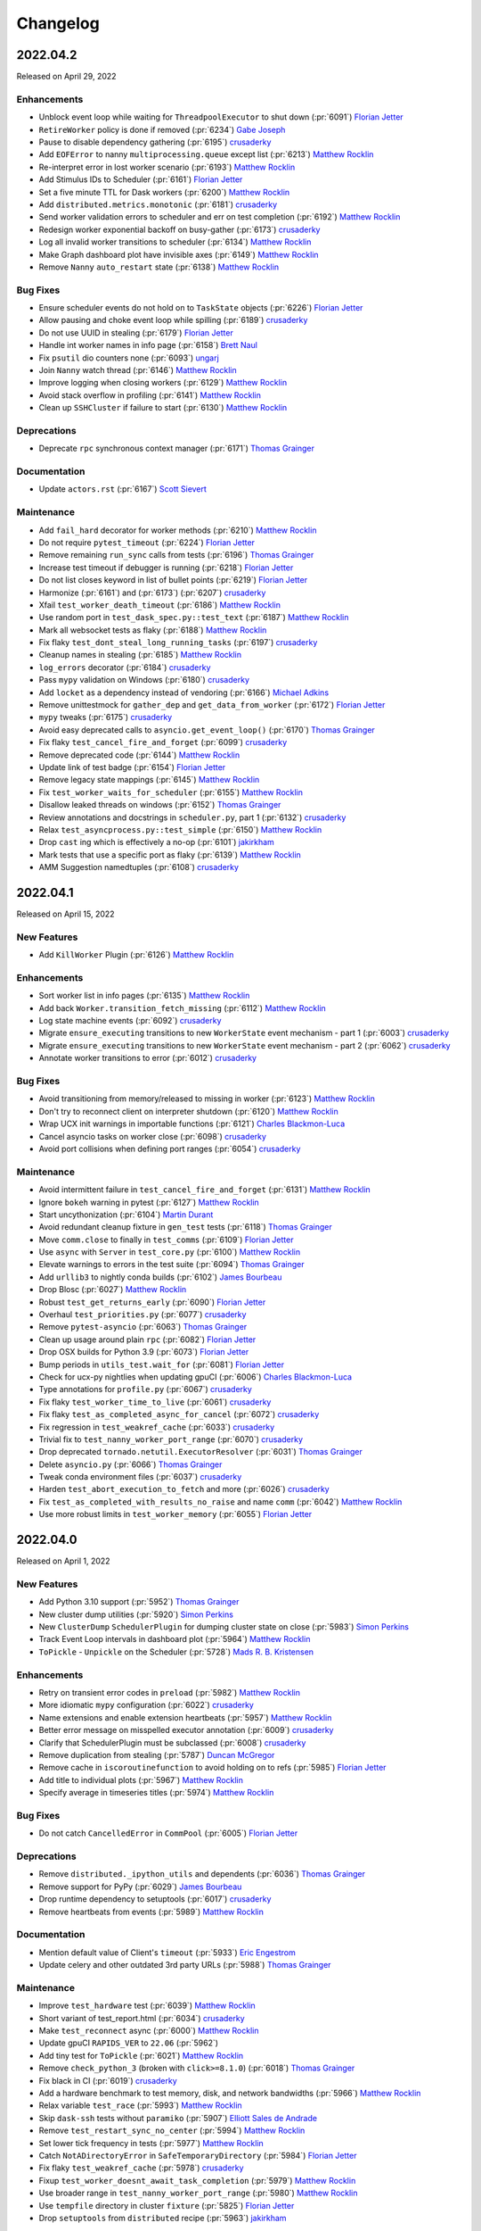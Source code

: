 Changelog
=========

.. _v2022.04.2:

2022.04.2
---------

Released on April 29, 2022

Enhancements
^^^^^^^^^^^^
- Unblock event loop while waiting for ``ThreadpoolExecutor`` to shut down (:pr:`6091`) `Florian Jetter`_
- ``RetireWorker`` policy is done if removed (:pr:`6234`) `Gabe Joseph`_
- Pause to disable dependency gathering (:pr:`6195`) `crusaderky`_
- Add ``EOFError`` to nanny ``multiprocessing.queue`` except list (:pr:`6213`) `Matthew Rocklin`_
- Re-interpret error in lost worker scenario (:pr:`6193`) `Matthew Rocklin`_
- Add Stimulus IDs to Scheduler (:pr:`6161`) `Florian Jetter`_
- Set a five minute TTL for Dask workers (:pr:`6200`) `Matthew Rocklin`_
- Add ``distributed.metrics.monotonic`` (:pr:`6181`) `crusaderky`_
- Send worker validation errors to scheduler and err on test completion (:pr:`6192`) `Matthew Rocklin`_
- Redesign worker exponential backoff on busy-gather (:pr:`6173`) `crusaderky`_
- Log all invalid worker transitions to scheduler (:pr:`6134`) `Matthew Rocklin`_
- Make Graph dashboard plot have invisible axes (:pr:`6149`) `Matthew Rocklin`_
- Remove ``Nanny`` ``auto_restart`` state (:pr:`6138`) `Matthew Rocklin`_

Bug Fixes
^^^^^^^^^
- Ensure scheduler events do not hold on to ``TaskState`` objects (:pr:`6226`) `Florian Jetter`_
- Allow pausing and choke event loop while spilling (:pr:`6189`) `crusaderky`_
- Do not use UUID in stealing (:pr:`6179`) `Florian Jetter`_
- Handle int worker names in info page (:pr:`6158`) `Brett Naul`_
- Fix ``psutil`` dio counters none (:pr:`6093`) `ungarj`_
- Join ``Nanny`` watch thread (:pr:`6146`) `Matthew Rocklin`_
- Improve logging when closing workers (:pr:`6129`) `Matthew Rocklin`_
- Avoid stack overflow in profiling (:pr:`6141`) `Matthew Rocklin`_
- Clean up ``SSHCluster`` if failure to start (:pr:`6130`) `Matthew Rocklin`_

Deprecations
^^^^^^^^^^^^
- Deprecate ``rpc`` synchronous context manager (:pr:`6171`) `Thomas Grainger`_

Documentation
^^^^^^^^^^^^^
- Update ``actors.rst`` (:pr:`6167`) `Scott Sievert`_

Maintenance
^^^^^^^^^^^
- Add ``fail_hard`` decorator for worker methods (:pr:`6210`) `Matthew Rocklin`_
- Do not require ``pytest_timeout`` (:pr:`6224`) `Florian Jetter`_
- Remove remaining ``run_sync`` calls from tests (:pr:`6196`) `Thomas Grainger`_
- Increase test timeout if debugger is running (:pr:`6218`) `Florian Jetter`_
- Do not list closes keyword in list of bullet points (:pr:`6219`) `Florian Jetter`_
- Harmonize (:pr:`6161`) and (:pr:`6173`) (:pr:`6207`) `crusaderky`_
- Xfail ``test_worker_death_timeout`` (:pr:`6186`) `Matthew Rocklin`_
- Use random port in ``test_dask_spec.py::test_text`` (:pr:`6187`) `Matthew Rocklin`_
- Mark all websocket tests as flaky (:pr:`6188`) `Matthew Rocklin`_
- Fix flaky ``test_dont_steal_long_running_tasks`` (:pr:`6197`) `crusaderky`_
- Cleanup names in stealing (:pr:`6185`) `Matthew Rocklin`_
- ``log_errors`` decorator (:pr:`6184`) `crusaderky`_
- Pass ``mypy`` validation on Windows (:pr:`6180`) `crusaderky`_
- Add ``locket`` as a dependency instead of vendoring (:pr:`6166`) `Michael Adkins`_
- Remove unittestmock for ``gather_dep`` and ``get_data_from_worker`` (:pr:`6172`) `Florian Jetter`_
- ``mypy`` tweaks (:pr:`6175`) `crusaderky`_
- Avoid easy deprecated calls to ``asyncio.get_event_loop()`` (:pr:`6170`) `Thomas Grainger`_
- Fix flaky ``test_cancel_fire_and_forget`` (:pr:`6099`) `crusaderky`_
- Remove deprecated code (:pr:`6144`) `Matthew Rocklin`_
- Update link of test badge (:pr:`6154`) `Florian Jetter`_
- Remove legacy state mappings (:pr:`6145`) `Matthew Rocklin`_
- Fix ``test_worker_waits_for_scheduler`` (:pr:`6155`) `Matthew Rocklin`_
- Disallow leaked threads on windows (:pr:`6152`) `Thomas Grainger`_
- Review annotations and docstrings in ``scheduler.py``, part 1 (:pr:`6132`) `crusaderky`_
- Relax ``test_asyncprocess.py::test_simple`` (:pr:`6150`) `Matthew Rocklin`_
- Drop ``cast`` ing which is effectively a no-op (:pr:`6101`) `jakirkham`_
- Mark tests that use a specific port as flaky (:pr:`6139`) `Matthew Rocklin`_
- AMM Suggestion namedtuples (:pr:`6108`) `crusaderky`_

.. _v2022.04.1:

2022.04.1
---------

Released on April 15, 2022

New Features
^^^^^^^^^^^^
- Add ``KillWorker`` Plugin (:pr:`6126`) `Matthew Rocklin`_

Enhancements
^^^^^^^^^^^^
- Sort worker list in info pages (:pr:`6135`) `Matthew Rocklin`_
- Add back ``Worker.transition_fetch_missing`` (:pr:`6112`) `Matthew Rocklin`_
- Log state machine events (:pr:`6092`) `crusaderky`_
- Migrate ``ensure_executing`` transitions to new ``WorkerState`` event mechanism - part 1 (:pr:`6003`) `crusaderky`_
- Migrate ``ensure_executing`` transitions to new ``WorkerState`` event mechanism - part 2 (:pr:`6062`) `crusaderky`_
- Annotate worker transitions to error (:pr:`6012`) `crusaderky`_

Bug Fixes
^^^^^^^^^
- Avoid transitioning from memory/released to missing in worker (:pr:`6123`) `Matthew Rocklin`_
- Don't try to reconnect client on interpreter shutdown (:pr:`6120`) `Matthew Rocklin`_
- Wrap UCX init warnings in importable functions (:pr:`6121`) `Charles Blackmon-Luca`_
- Cancel asyncio tasks on worker close (:pr:`6098`) `crusaderky`_
- Avoid port collisions when defining port ranges (:pr:`6054`) `crusaderky`_

Maintenance
^^^^^^^^^^^
- Avoid intermittent failure in ``test_cancel_fire_and_forget`` (:pr:`6131`) `Matthew Rocklin`_
- Ignore ``bokeh`` warning in pytest (:pr:`6127`) `Matthew Rocklin`_
- Start uncythonization (:pr:`6104`) `Martin Durant`_
- Avoid redundant cleanup fixture in ``gen_test`` tests (:pr:`6118`) `Thomas Grainger`_
- Move ``comm.close`` to finally in ``test_comms`` (:pr:`6109`) `Florian Jetter`_
- Use ``async`` with ``Server`` in ``test_core.py`` (:pr:`6100`) `Matthew Rocklin`_
- Elevate warnings to errors in the test suite (:pr:`6094`) `Thomas Grainger`_
- Add ``urllib3`` to nightly conda builds (:pr:`6102`) `James Bourbeau`_
- Drop Blosc (:pr:`6027`) `Matthew Rocklin`_
- Robust ``test_get_returns_early`` (:pr:`6090`) `Florian Jetter`_
- Overhaul ``test_priorities.py`` (:pr:`6077`) `crusaderky`_
- Remove ``pytest-asyncio`` (:pr:`6063`) `Thomas Grainger`_
- Clean up usage around plain ``rpc`` (:pr:`6082`) `Florian Jetter`_
- Drop OSX builds for Python 3.9 (:pr:`6073`) `Florian Jetter`_
- Bump periods in ``utils_test.wait_for`` (:pr:`6081`) `Florian Jetter`_
- Check for ucx-py nightlies when updating gpuCI (:pr:`6006`) `Charles Blackmon-Luca`_
- Type annotations for ``profile.py`` (:pr:`6067`) `crusaderky`_
- Fix flaky ``test_worker_time_to_live`` (:pr:`6061`) `crusaderky`_
- Fix flaky ``test_as_completed_async_for_cancel`` (:pr:`6072`) `crusaderky`_
- Fix regression in ``test_weakref_cache`` (:pr:`6033`) `crusaderky`_
- Trivial fix to ``test_nanny_worker_port_range`` (:pr:`6070`) `crusaderky`_
- Drop deprecated ``tornado.netutil.ExecutorResolver`` (:pr:`6031`) `Thomas Grainger`_
- Delete ``asyncio.py`` (:pr:`6066`) `Thomas Grainger`_
- Tweak conda environment files (:pr:`6037`) `crusaderky`_
- Harden ``test_abort_execution_to_fetch`` and more (:pr:`6026`) `crusaderky`_
- Fix ``test_as_completed_with_results_no_raise`` and name ``comm`` (:pr:`6042`) `Matthew Rocklin`_
- Use more robust limits in ``test_worker_memory`` (:pr:`6055`) `Florian Jetter`_

.. _v2022.04.0:

2022.04.0
---------

Released on April 1, 2022

New Features
^^^^^^^^^^^^
- Add Python 3.10 support (:pr:`5952`) `Thomas Grainger`_
- New cluster dump utilities (:pr:`5920`) `Simon Perkins`_
- New ``ClusterDump`` ``SchedulerPlugin`` for dumping cluster state on close (:pr:`5983`) `Simon Perkins`_
- Track Event Loop intervals in dashboard plot (:pr:`5964`) `Matthew Rocklin`_
- ``ToPickle`` - ``Unpickle`` on the Scheduler (:pr:`5728`) `Mads R. B. Kristensen`_

Enhancements
^^^^^^^^^^^^
- Retry on transient error codes in ``preload`` (:pr:`5982`) `Matthew Rocklin`_
- More idiomatic ``mypy`` configuration (:pr:`6022`) `crusaderky`_
- Name extensions and enable extension heartbeats (:pr:`5957`) `Matthew Rocklin`_
- Better error message on misspelled executor annotation (:pr:`6009`) `crusaderky`_
- Clarify that SchedulerPlugin must be subclassed (:pr:`6008`) `crusaderky`_
- Remove duplication from stealing (:pr:`5787`) `Duncan McGregor`_
- Remove cache in ``iscoroutinefunction`` to avoid holding on to refs (:pr:`5985`) `Florian Jetter`_
- Add title to individual plots (:pr:`5967`) `Matthew Rocklin`_
- Specify average in timeseries titles (:pr:`5974`) `Matthew Rocklin`_

Bug Fixes
^^^^^^^^^
- Do not catch ``CancelledError`` in ``CommPool`` (:pr:`6005`) `Florian Jetter`_

Deprecations
^^^^^^^^^^^^
- Remove ``distributed._ipython_utils`` and dependents (:pr:`6036`) `Thomas Grainger`_
- Remove support for PyPy (:pr:`6029`) `James Bourbeau`_
- Drop runtime dependency to setuptools (:pr:`6017`) `crusaderky`_
- Remove heartbeats from events (:pr:`5989`) `Matthew Rocklin`_

Documentation
^^^^^^^^^^^^^
- Mention default value of Client's ``timeout`` (:pr:`5933`) `Eric Engestrom`_
- Update celery and other outdated 3rd party URLs (:pr:`5988`) `Thomas Grainger`_

Maintenance
^^^^^^^^^^^
- Improve ``test_hardware`` test (:pr:`6039`) `Matthew Rocklin`_
- Short variant of test_report.html (:pr:`6034`) `crusaderky`_
- Make ``test_reconnect`` async (:pr:`6000`) `Matthew Rocklin`_
- Update gpuCI ``RAPIDS_VER`` to ``22.06`` (:pr:`5962`)
- Add tiny test for ``ToPickle`` (:pr:`6021`) `Matthew Rocklin`_
- Remove ``check_python_3`` (broken with ``click>=8.1.0``) (:pr:`6018`) `Thomas Grainger`_
- Fix black in CI (:pr:`6019`) `crusaderky`_
- Add a hardware benchmark to test memory, disk, and network bandwidths (:pr:`5966`) `Matthew Rocklin`_
- Relax variable ``test_race`` (:pr:`5993`) `Matthew Rocklin`_
- Skip ``dask-ssh`` tests without ``paramiko`` (:pr:`5907`) `Elliott Sales de Andrade`_
- Remove ``test_restart_sync_no_center`` (:pr:`5994`) `Matthew Rocklin`_
- Set lower tick frequency in tests (:pr:`5977`) `Matthew Rocklin`_
- Catch ``NotADirectoryError`` in ``SafeTemporaryDirectory`` (:pr:`5984`) `Florian Jetter`_
- Fix flaky ``test_weakref_cache`` (:pr:`5978`) `crusaderky`_
- Fixup ``test_worker_doesnt_await_task_completion`` (:pr:`5979`) `Matthew Rocklin`_
- Use broader range in ``test_nanny_worker_port_range`` (:pr:`5980`) `Matthew Rocklin`_
- Use ``tempfile`` directory in cluster ``fixture`` (:pr:`5825`) `Florian Jetter`_
- Drop ``setuptools`` from ``distributed`` recipe (:pr:`5963`) `jakirkham`_


.. _v2022.03.0:

2022.03.0
---------

Released on March 18, 2022

New Features
^^^^^^^^^^^^
- Support dumping cluster state to URL (:pr:`5863`) `Gabe Joseph`_

Enhancements
^^^^^^^^^^^^
- Prevent data duplication on unspill (:pr:`5936`) `crusaderky`_
- Encapsulate spill buffer and memory_monitor (:pr:`5904`) `crusaderky`_
- Drop ``pkg_resources`` in favour of ``importlib.metadata`` (:pr:`5923`) `Thomas Grainger`_
- Worker State Machine refactor: redesign ``TaskState`` and scheduler messages (:pr:`5922`) `crusaderky`_
- Tidying of OpenSSL 1.0.2/Python 3.9 (and earlier) handling (:pr:`5854`) `jakirkham`_
- ``zict`` type annotations (:pr:`5905`) `crusaderky`_
- Add key to compute failed message (:pr:`5928`) `Florian Jetter`_
- Change default log format to include timestamp (:pr:`5897`) `Florian Jetter`_
- Improve type annotations in worker.py (:pr:`5814`) `crusaderky`_

Bug Fixes
^^^^^^^^^
- Fix ``progress_stream`` teardown (:pr:`5823`) `Thomas Grainger`_
- Handle concurrent or failing handshakes in ``InProcListener`` (:pr:`5903`) `Thomas Grainger`_
- Make ``log_event`` threadsafe (:pr:`5946`) `Gabe Joseph`_

Documentation
^^^^^^^^^^^^^
- Fixes to documentation regarding plugins (:pr:`5940`) `crendoncoiled`_
- Some updates to scheduling policies docs (:pr:`5911`) `Gabe Joseph`_

Maintenance
^^^^^^^^^^^
- Fix ``test_nanny_worker_port_range`` hangs on Windows (:pr:`5956`) `crusaderky`_
- (REVERTED) Unblock event loop while waiting for ThreadpoolExecutor to shut down (:pr:`5883`) `Florian Jetter`_
- Revert :pr:`5883` (:pr:`5961`) `crusaderky`_
- Invert ``event_name`` check in ``test-report`` job (:pr:`5959`) `jakirkham`_
- Only run ``gh-pages`` workflow on ``dask/distributed`` (:pr:`5942`) `jakirkham`_
- ``absolufy-imports`` - No relative imports - PEP8 (:pr:`5924`) `Florian Jetter`_
- Fix ``track_features`` for distributed pre-releases (:pr:`5927`) `Charles Blackmon-Luca`_
- Xfail ``test_submit_different_names`` (:pr:`5916`) `Florian Jetter`_
- Fix ``distributed`` pre-release's ``distributed-impl`` constraint (:pr:`5867`) `Charles Blackmon-Luca`_
- Mock process memory readings in test_worker.py (v2) (:pr:`5878`) `crusaderky`_
- Drop unused ``_round_robin`` global variable (:pr:`5881`) `jakirkham`_
- Add GitHub URL for PyPi (:pr:`5886`) `Andrii Oriekhov`_
- Mark ``xfail`` COMPILED tests ``skipif`` instead (:pr:`5884`) `Florian Jetter`_


.. _v2022.02.1:

2022.02.1
---------

Released on February 25, 2022

New Features
^^^^^^^^^^^^
- Add the ability for ``Client`` to run ``preload`` code (:pr:`5773`) `Bryan W. Weber`_

Enhancements
^^^^^^^^^^^^
- Optionally use NumPy to allocate buffers (:pr:`5750`) `jakirkham`_
- Add git hash to ``distributed-impl`` version (:pr:`5865`) `Charles Blackmon-Luca`_
- Immediately raise exception when trying to connect to a closed cluster (:pr:`5855`) `Florian Jetter`_
- Lazily get ``dask`` version information (:pr:`5822`) `Thomas Grainger`_
- Remove the requirements to add ``comm`` to every handler (:pr:`5820`) `Florian Jetter`_
- Raise on unclosed comms in ``check_instances`` (:pr:`5836`) `Florian Jetter`_
- Python 3.8 f-strings (:pr:`5828`) `crusaderky`_
- Constrained spill (:pr:`5543`) `Naty Clementi`_
- Measure actual spilled bytes, not output of ``sizeof()`` (:pr:`5805`) `crusaderky`_
- Remove redundant ``str()`` conversions (:pr:`5810`) `crusaderky`_
- Cluster dump now excludes ``run_spec`` by default (:pr:`5803`) `Florian Jetter`_
- Dump more objects with ``dump_cluster_state``  (:pr:`5806`) `crusaderky`_
- Do not connect to any sockets on import (:pr:`5808`) `Florian Jetter`_

Bug Fixes
^^^^^^^^^
- Avoid deadlock when two tasks are concurrently waiting for an unresolved ``ActorFuture`` (:pr:`5709`) `Thomas Grainger`_

Deprecations
^^^^^^^^^^^^
- Drop Python 3.7 (:pr:`5683`) `James Bourbeau`_
- Remove support for UCX < 1.11.1 (:pr:`5859`) `Peter Andreas Entschev`_

Documentation
^^^^^^^^^^^^^
- Fix typo in memory types documentation relative links (:pr:`5845`) `James Bourbeau`_
- Document and test spill->target hysteresis cycle (:pr:`5813`) `crusaderky`_

Maintenance
^^^^^^^^^^^
- Fix flaky ``test_remove_replicas_while_computing`` (:pr:`5860`) `crusaderky`_
- Fix time based ``test_assert_worker_story_malformed_story`` parameterize (:pr:`5856`) `Thomas Grainger`_
- Remove ``xfail`` from ``test_no_unnecessary_imports_on_worker`` (:pr:`5862`) `crusaderky`_
- Start building pre-releases with cythonized scheduler (:pr:`5831`) `Charles Blackmon-Luca`_
- Do not mark tests ``xfail`` if they don't come up in time (:pr:`5824`) `Florian Jetter`_
- Use ``gen_cluster`` where possible in ``test_dask_worker.py`` (:pr:`5842`) `Florian Jetter`_
- Generate junit report when ``pytest-timeout`` kills ``pytest`` (:pr:`5832`) `crusaderky`_
- Decrease timeout-minutes for GHA jobs (:pr:`5837`) `Florian Jetter`_
- Fix some timeouts (:pr:`5647`) `Florian Jetter`_
- Bump pre-release version to be greater than stable releases (:pr:`5816`) `Charles Blackmon-Luca`_
- Do not run schedule jobs on forks (:pr:`5821`) `Florian Jetter`_
- Remove ``pillow<9`` pin in CI (:pr:`5775`) `Thomas Grainger`_
- Show scheduled test runs in report (:pr:`5812`) `Ian Rose`_
- Add obvious exclusions with pragma statement (:pr:`5801`) `Sarah Charlotte Johnson`_
- Add coverage exclusions for cli files (:pr:`5800`) `Sarah Charlotte Johnson`_
- Add pragma statements (:pr:`5749`) `Sarah Charlotte Johnson`_
- Remove pragma: no cover from ``distributed.cli.dask_ssh`` (:pr:`5809`) `Thomas Grainger`_
- Add pragma - worker.py, client.py, stealing.py (:pr:`5827`) `Sarah Charlotte Johnson`_
- Relax ``distributed`` / ``dask-core`` dependencies for pre-releases (:pr:`5802`) `Charles Blackmon-Luca`_
- Remove ``test_ucx_config_w_env_var`` flaky condition (:pr:`5765`) `Peter Andreas Entschev`_


.. _v2022.02.0:

2022.02.0
---------

Released on February 11, 2022

Enhancements
^^^^^^^^^^^^
- Update ``client.scheduler_info`` in ``wait_for_workers`` (:pr:`5785`) `Matthew Rocklin`_
- Increase robustness to ``TimeoutError`` during connect (:pr:`5096`) `Florian Jetter`_
- Respect ``KeyboardInterrupt`` in ``sync`` (:pr:`5758`) `Thomas Grainger`_
- Add workflow / recipe to generate Dask/distributed pre-releases (:pr:`5636`) `Charles Blackmon-Luca`_
- Review ``Scheduler`` / ``Worker`` display repr (:pr:`5746`) `crusaderky`_
- AMM: Graceful Worker Retirement (:pr:`5381`) `crusaderky`_
- AMM: tentatively stabilize flaky tests around worker pause (:pr:`5735`) `crusaderky`_
- AMM: speed up and stabilize test_memory (:pr:`5737`) `crusaderky`_
- Defer pandas import on worker in P2P shuffle (:pr:`5695`) `Gabe Joseph`_

Bug Fixes
^^^^^^^^^
- Fix for ``distributed.worker.memory.target=False`` and ``spill=0.7`` (:pr:`5788`) `crusaderky`_
- Transition ``flight`` to ``missing`` if no ``who_has`` (:pr:`5653`) `Florian Jetter`_

Deprecations
^^^^^^^^^^^^
- Remove deprecated ``ncores`` (:pr:`5780`) `crusaderky`_
- Deprecate registering plugins by class (:pr:`5699`) `Thomas Grainger`_
- Deprecate ``--nprocs`` option for ``dask-worker`` CLI (:pr:`5641`) `Bryan W. Weber`_


Documentation
^^^^^^^^^^^^^
- Fix imbalanced backticks (:pr:`5784`) `Matthias Bussonnier`_

Maintenance
^^^^^^^^^^^
- xfail ``test_worker_reconnects_mid_compute`` (:pr:`5797`) `crusaderky`_
- Fix linting CI build (:pr:`5794`) `James Bourbeau`_
- Update ``pre-commit`` versions (:pr:`5782`) `James Bourbeau`_
- Reactivate ``pytest_resourceleaks`` (:pr:`5771`) `crusaderky`_
- Set test assumption for ``test_client_timeout`` (:pr:`5790`) `Florian Jetter`_
- Remove client timeout from ``test_ucx_config_w_env_var`` (:pr:`5792`) `Florian Jetter`_
- Remove ``test_failed_worker_without_warning`` (:pr:`5789`) `Florian Jetter`_
- Fix longitudinal report (:pr:`5783`) `Ian Rose`_
- Fix flaky ``test_robust_to_bad_sizeof_estimates`` (:pr:`5753`) `crusaderky`_
- Revert "Pin coverage to 6.2 (:pr:`5716`)" (:pr:`5770`) `Thomas Grainger`_
- Trigger test runs periodically to increases failure statistics (:pr:`5769`) `Florian Jetter`_
- More fault tolerant test report (:pr:`5732`) `Ian Rose`_
- Pin ``pillow<9`` to work around ``torch`` incompatability (:pr:`5755`) `Thomas Grainger`_
- Overhaul ``check_process_leak`` (:pr:`5739`) `crusaderky`_
- Fix flaky ``test_exit_callback test`` (:pr:`5713`) `Jim Crist-Harif`_
- Generate tests summary (:pr:`5710`) `crusaderky`_
- Upload different architectured pre-releases separately (:pr:`5741`) `Charles Blackmon-Luca`_
- Ignore non-test directories (:pr:`5720`) `Gabe Joseph`_
- Bump gpuCI ``PYTHON_VER`` to 3.9 (:pr:`5738`) `Charles Blackmon-Luca`_
- Regression: threads noted down before they start (:pr:`5796`) `crusaderky`_


.. _v2022.01.1:

2022.01.1
---------

Released on January 28, 2022

New Features
^^^^^^^^^^^^
- P2P shuffle skeleton (:pr:`5520`) `Gabe Joseph`_

Enhancements
^^^^^^^^^^^^
- Fix ``<Task pending name='...' coro=<Client._handle_report()>`` (:pr:`5721`) `Thomas Grainger`_
- Add ``distributed.client.security-loader`` config (:pr:`5693`) `Jim Crist-Harif`_
- Avoid ``Client._handle_report`` cancelling itself on ``Client._close`` (:pr:`5672`) `Thomas Grainger`_
- Paused workers shouldn't steal tasks (:pr:`5665`) `crusaderky`_
- Add option for timestamps from output of ``Node.get_logs`` (:pr:`4932`) `Charles Blackmon-Luca`_
- Don't use ``time.time()`` or ``IOLoop.time()`` (:pr:`5661`) `crusaderky`_

Bug Fixes
^^^^^^^^^
- Raise plugin exceptions on ``Worker.start()`` (:pr:`4298`) `Peter Andreas Entschev`_

Documentation
^^^^^^^^^^^^^
- Fixing docstrings (:pr:`5696`) `Julia Signell`_
- Fix typo in ``Client.run`` docstring (:pr:`5687`) `Thomas Grainger`_
- Update ``client.py`` docstrings (:pr:`5670`) `Tim Harris`_

Maintenance
^^^^^^^^^^^
- Skip shuffle tests if ``pandas`` / ``dask.dataframe`` not installed (:pr:`5730`) `James Bourbeau`_
- Improve test coverage (:pr:`5655`) `Sarah Charlotte Johnson`_
- Test report improvements (:pr:`5714`) `Ian Rose`_
- P2P shuffle: ignore row order in tests (:pr:`5706`) `Gabe Joseph`_
- Fix flaky ``test_no_reconnect[--no-nanny]`` (:pr:`5686`) `Thomas Grainger`_
- Pin coverage to 6.2 (:pr:`5716`) `Thomas Grainger`_
- Check for new name of timeouts artifact and be more fault tolerant (:pr:`5707`) `Ian Rose`_
- Revisit rebalance unit tests (:pr:`5697`) `crusaderky`_
- Update comment in ``rearrange_by_column_p2p`` (:pr:`5701`) `James Bourbeau`_
- Update gpuCI ``RAPIDS_VER`` to ``22.04`` (:pr:`5676`)
- Fix groupby test after meta requirements got stricter in Dask PR#8563 (:pr:`5694`) `Julia Signell`_
- Fix flaky ``test_close_gracefully`` and ``test_lifetime`` (:pr:`5677`) `crusaderky`_
- Fix flaky ``test_workspace_concurrency`` (:pr:`5690`) `crusaderky`_
- Fix flaky ``test_shuffle_extension.py::test_get_partition`` (:pr:`5689`) `Gabe Joseph`_
- Fix flaky ``test_dump_cluster_unresponsive_remote_worker`` (:pr:`5679`) `crusaderky`_
- Dump cluster state on all test failures (:pr:`5674`) `crusaderky`_
- Update license format (:pr:`5652`) `James Bourbeau`_
- Fix flaky ``test_drop_with_paused_workers_with_running_tasks_3_4`` (:pr:`5673`) `crusaderky`_
- Do not raise an exception if the GitHub token cannot be found (:pr:`5668`) `Florian Jetter`_


.. _v2022.01.0:

2022.01.0
---------

Released on January 14, 2022

New Features
^^^^^^^^^^^^
- Task group stacked area chart (:pr:`5320`) `Ian Rose`_
- Support configuring TLS min/max version (:pr:`5594`) `Jim Crist-Harif`_
- Use asyncio for TCP/TLS comms (:pr:`5450`) `Jim Crist-Harif`_

Enhancements
^^^^^^^^^^^^
- Close comm on ``CancelledError`` (:pr:`5656`) `crusaderky`_
- Don't drop from the only running worker (:pr:`5626`) `crusaderky`_
- Transfer priority (:pr:`5625`) `crusaderky`_
- Add RPC call for getting task prefixes (:pr:`5617`) `Benjamin Zaitlen`_
- Long running occupancy (:pr:`5395`) `Florian Jetter`_
- Handle errors on individual workers in ``run``/``broadcast`` (:pr:`5590`) `crusaderky`_
- Allow work stealing in case there are heterogeneous resources for thief and victim (:pr:`5573`) `Florian Jetter`_
- Disable NVML monitoring on WSL (:pr:`5568`) `Charles Blackmon-Luca`_

Bug Fixes
^^^^^^^^^
- Ensure uniqueness of steal stimulus ID (:pr:`5620`) `Florian Jetter`_
- Fix ``KeyError: 'startstops'`` in performance report (:pr:`5608`) `Gabe Joseph`_
- Story timestamps can be slightly in the future (:pr:`5612`) `crusaderky`_
- Prevent ``RecursionError`` in ``Worker._to_dict`` (:pr:`5591`) `crusaderky`_
- Ensure distributed can be imported in thread (:pr:`5593`) `Jim Crist-Harif`_

Documentation
^^^^^^^^^^^^^
- Fix changelog section hyperlinks (:pr:`5638`) `Aneesh Nema`_
- Fix typo in ``unpublish_dataset`` example invocation (:pr:`5615`) `Deepyaman Datta`_
- Fix typo in test report badge in ``README`` (:pr:`5586`) `James Bourbeau`_

Maintenance
^^^^^^^^^^^
- Cosmetic changes to ``distributed.comm`` (:pr:`5657`) `crusaderky`_
- Consolidate broken comm testing utilities (:pr:`5654`) `James Bourbeau`_
- Fix concurrency assumptions for ``test_worker_reconnects_mid_compute`` (:pr:`5623`) `Florian Jetter`_
- Handle Bokeh 3.0 CDSView change (:pr:`5643`) `Bryan Van de Ven`_
- Use ``packaging`` rather than ``distutils`` to get version (:pr:`5624`) `Julia Signell`_
- XFAIL tls explicit comm close test on py3.7 (:pr:`5639`) `Jim Crist-Harif`_
- Mark some additional ucx-py tests for GPU (:pr:`5603`) `Charles Blackmon-Luca`_
- Rename ``ensure_default_get`` and add test (:pr:`5609`) `Naty Clementi`_
- Remove ``render_mode`` ``kwarg`` from ``boekh`` ``LabelSets`` (:pr:`5616`) `Garry O'Donnell`_
- Add lambda support to ``assert_worker_story`` (:pr:`5618`) `crusaderky`_
- Ignore file not found warning for timeout artifact (:pr:`5619`) `Florian Jetter`_
- Improved cluster state dump in ``@gen_cluster`` (:pr:`5592`) `crusaderky`_
- Work around SSL failures on MacOS CI (:pr:`5606`) `crusaderky`_
- Bump gpuCI ``CUDA_VER`` to 11.5 (:pr:`5604`) `Charles Blackmon-Luca`_
- ``assert_worker_story`` (:pr:`5598`) `crusaderky`_
- ``distributed.versions`` code refresh (:pr:`5600`) `crusaderky`_
- Updates to gpuCI and ``test_ucx_config_w_env_var`` (:pr:`5595`) `James Bourbeau`_
- Replace blacklist/whitelist with blocklist/allowlist (:pr:`5589`) `crusaderky`_
- Distributed test report (:pr:`5583`) `Ian Rose`_
- AMM: cosmetic tweaks (:pr:`5584`) `crusaderky`_


.. _v2021.12.0:

2021.12.0
---------

Released on December 10, 2021

Enhancements
^^^^^^^^^^^^
- Support pytest fixures and parametrize with ``gen_test`` (:pr:`5532`) `Fábio Rosado`_
- Allow idempotent scheduler plugins to be registered via the RPC (:pr:`5545`) `Jacob Tomlinson`_
- AMM logging (:pr:`5530`) `crusaderky`_
- Raise error if ``asyncssh`` isn't installed when using ``SSHCluster`` (:pr:`5535`) `Fábio Rosado`_
- Allow ``None`` in UCX configuration schema (:pr:`5534`) `Fábio Rosado`_
- Add ``distributed.comm.ucx.create-cuda-context`` config (:pr:`5526`) `Peter Andreas Entschev`_

Bug fixes
^^^^^^^^^
- Allow unknown tasks to be stolen (:pr:`5572`) `Florian Jetter`_
- Further ``RecursionError`` fixes in ``recursive_to_repr`` (:pr:`5579`) `crusaderky`_
- Revisit ``recursive_to_dict`` (:pr:`5557`) `crusaderky`_
- Handle ``UCXUnreachable`` exception (:pr:`5556`) `Peter Andreas Entschev`_

Documentation
^^^^^^^^^^^^^
- Separate ``Coordination`` section in API docs (:pr:`5412`) `Gabe Joseph`_
- Improved documentation for processing state and paused workers (:pr:`4985`) `Maximilian Roos`_
- Fix typo in ``TaskGroupGraph.update_layout`` comment (:pr:`5536`) `Hristo Georgiev`_
- Update documentation for ``register_worker_plugin`` (:pr:`5533`) `crusaderky`_

Maintenance
^^^^^^^^^^^
- Mark ``test_gpu_monitoring_recent`` as flaky (:pr:`5540`) `Peter Andreas Entschev`_
- Await worker arrival in SSH ``test_nprocs`` (:pr:`5575`) `James Bourbeau`_
- AMM: Test that acquire-replicas of a task already in flight is a no-op (:pr:`5566`) `crusaderky`_
- Make sure artifacts are tagged with CI partition so they don't race and overwrite each other (:pr:`5571`) `Ian Rose`_
- Minor refactoring and commentary in worker state machine (:pr:`5563`) `Florian Jetter`_
- Fix ``test_ucx_unreachable`` on UCX < 1.12 (:pr:`5562`) `Peter Andreas Entschev`_
- Bump Bokeh min version to 2.1.1 (:pr:`5548`) `Bryan Van de Ven`_
- Update ``gen_test`` tests to be more robust (:pr:`5551`) `James Bourbeau`_
- Skip ``test_ucx_unreachable`` if ``UCXUnreachable`` is unavailable (:pr:`5560`) `Peter Andreas Entschev`_
- Update gpuCI ``RAPIDS_VER`` to ``22.02`` (:pr:`5544`)
- Add workflow to automate gpuCI updates (:pr:`5541`) `Charles Blackmon-Luca`_
- Actually support ``uvloop`` in distributed (:pr:`5531`) `Jim Crist-Harif`_
- Standardize UCX config separator to ``-`` (:pr:`5539`) `Peter Andreas Entschev`_


.. _v2021.11.2:

2021.11.2
---------

Released on November 19, 2021

- Ensure cancelled error transition can properly release a key (:pr:`5528`) `Florian Jetter`_
- Refactor release key (:pr:`5507`) `Florian Jetter`_
- Fix deadlock caused by an erred task (executing->cancelled->error) (:pr:`5503`) `Florian Jetter`_
- Resolve ``KeyError``-related deadlock (:pr:`5525`) `Florian Jetter`_
- Remove extra quotation in worker failure docs (:pr:`5518`) `James Bourbeau`_
- Ensure ``safe_sizeof`` warning is accurate (:pr:`5519`) `James Bourbeau`_
- Visualize cluster-wide memory usage over time (:pr:`5477`) `crusaderky`_
- AMM: redesign start/stop methods (:pr:`5476`) `crusaderky`_
- Preserve ``contextvars`` during comm offload (:pr:`5486`) `Gabe Joseph`_
- Deserialization: zero-copy merge subframes when possible (:pr:`5208`) `Gabe Joseph`_
- Add support for multiple workers per SSH connection (:pr:`5506`) `Jacob Tomlinson`_
- Client method to dump cluster state (:pr:`5470`) `Florian Jetter`_


.. _v2021.11.1:

2021.11.1
---------

Released on November 8, 2021

- Revert "Avoid multiple blocking calls by gathering UCX frames" (:pr:`5505`) `Peter Andreas Entschev`_


.. _v2021.11.0:

2021.11.0
---------

Released on November 5, 2021

- Fix ``cluster_info`` sync handling (:pr:`5488`) `Jim Crist-Harif`_
- Serialization family to preserve headers of the underlying dumps functions (:pr:`5380`) `Mads R. B. Kristensen`_
- Point users to Discourse (:pr:`5489`) `James Bourbeau`_
- Avoid multiple blocking calls by gathering UCX frames (:pr:`5487`) `Peter Andreas Entschev`_
- Update all UCX tests to use ``asyncio`` marker (:pr:`5484`) `Peter Andreas Entschev`_
- Register UCX close callback (:pr:`5474`) `Peter Andreas Entschev`_
- Use older version of ``pynvml.nvmlDeviceGetComputeRunningProcesses`` (:pr:`5469`) `Jacob Tomlinson`_
- Check for Futures from the wrong ``Client`` in ``gather`` (:pr:`5468`) `Gabe Joseph`_
- Fix ``performance_report`` when used with ``%%time`` or ``%%timeit`` magic (:pr:`5463`) `Erik Welch`_
- Scatter and replicate to avoid paused workers (:pr:`5441`) `crusaderky`_
- AMM to avoid paused workers (:pr:`5440`) `crusaderky`_
- Update changelog with ``LocalCluster`` host security note (:pr:`5462`) `Jim Crist-Harif`_


.. _v2021.10.0:

2021.10.0
---------

Released on October 22, 2021

.. note::

    This release fixed a potential security vulnerability relating to
    single-machine Dask clusters. Clusters started with
    ``dask.distributed.LocalCluster`` or ``dask.distributed.Client()`` (which
    defaults to using ``LocalCluster``) would mistakenly configure their
    respective Dask workers to listen on external interfaces (typically with a
    randomly selected high port) rather than only on ``localhost``. A Dask
    cluster created using this method AND running on a machine that has these
    ports exposed could be used by a sophisticated attacker to enable remote
    code execution.  Users running on machines with standard firewalls in place
    should not be affected. This vulnerability is documented in `CVE-2021-42343
    <https://attackerkb.com/topics/oL1UXQct5f/cve-2021-42343>`__, and is fixed
    in this release (:pr:`5427`). Thanks to Jean-Pierre van Riel for
    discovering and reporting the issue.

- Ensure resumed flight tasks are still fetched (:pr:`5426`) `Florian Jetter`_
- AMM high level documentation (:pr:`5456`) `crusaderky`_
- Provide stack for suspended coro in test timeout (:pr:`5446`) `Florian Jetter`_
- Handle ``UCXNotConnected`` error (:pr:`5449`) `Peter Andreas Entschev`_
- Don't schedule tasks to paused workers (:pr:`5431`) `crusaderky`_
- Use ``pip install .`` instead of calling ``setup.py`` (:pr:`5442`) `Matthias Bussonnier`_
- Increase latency for stealing (:pr:`5390`) `Florian Jetter`_
- Type annotations for ``Worker`` and ``gen_cluster`` (:pr:`5438`) `crusaderky`_
- Ensure reconnecting workers do not loose required data (:pr:`5436`) `Florian Jetter`_
- Mark ``test_gather_dep*`` as ``xfail`` (:pr:`5432`) `crusaderky`_
- Remove ``zict``-related skips (:pr:`5429`) `James Bourbeau`_
- Pass ``host`` through ``LocalCluster`` to workers (:pr:`5427`) `Jim Crist-Harif`_
- Fixes ``async`` warnings in UCX tests (:pr:`5396`) `Peter Andreas Entschev`_
- Resolve work stealing deadlock caused by race in ``move_task_confirm`` (:pr:`5379`) `Florian Jetter`_
- Add scroll to dashboard dropdown (:pr:`5418`) `Jacob Tomlinson`_
- Fix regression where unknown tasks were allowed to be stolen (:pr:`5392`) `Florian Jetter`_
- Enable ``mypy`` in CI 2/2 (:pr:`5348`) `crusaderky`_
- Rewrite ``test_client_timeout`` (:pr:`5397`) `crusaderky`_
- Simple ``SSHCluster`` example (:pr:`5349`) `Ray Bell`_
- Do not attempt to fetch keys which are no longer in flight (:pr:`5160`) `Florian Jetter`_
- Revisit ``Scheduler.add_plugin`` / ``Scheduler.remove_plugin`` (:pr:`5394`) `crusaderky`_
- Fix flaky ``test_WorkerPlugin_overwrite`` (:pr:`5398`) `crusaderky`_
- Active Memory Manager to use bulk comms (:pr:`5357`) `crusaderky`_
- Add coverage badge to ``README`` (:pr:`5382`) `James Bourbeau`_
- Mark ``test_stress_creation_and_deletion`` as ``xfail`` (:pr:`5393`) `James Bourbeau`_
- Mark ``test_worker_reconnects_mid_compute*`` tests as flaky (:pr:`5378`) `James Bourbeau`_
- Use new Dask docs theme (:pr:`5391`) `Jacob Tomlinson`_
- Remove ``pytest.mark.repeat`` from ``test_prometheus_collect_task_states`` (:pr:`5376`) `James Bourbeau`_
- Log original exception upon compute failure (:pr:`5387`) `Florian Jetter`_
- Add code coverage (:pr:`4670`) `James Bourbeau`_
- Fix zombie worker tasks after missing transition (:pr:`5316`) `Florian Jetter`_
- Add support for partial functions to ``iscoroutinefunction`` util (:pr:`5344`) `Michael Adkins`_
- Mark ``distributed/tests/test_client.py::test_profile_server`` as flaky (:pr:`5375`) `James Bourbeau`_
- Enable ``mypy`` in CI 1/2 (:pr:`5328`) `crusaderky`_
- Ensure ``dask-worker`` and ``dask-scheduler`` pick up preload configuration values  (:pr:`5365`) `James Bourbeau`_
- Use ``dask-spec`` for ``SSHCluster`` (:pr:`5191`) `Charles Blackmon-Luca`_
- Update ``_cluster_info`` dict in ``__init__`` (:pr:`5305`) `Jacob Tomlinson`_
- Use Dask temporary file utility  (:pr:`5361`) `James Bourbeau`_
- Avoid deprecated random set sampling (:pr:`5360`) `James Bourbeau`_
- Add check for unsupported NVML metrics (:pr:`5343`) `Charles Blackmon-Luca`_
- Workers submit a reply to the scheduler if replica removal was rejected (:pr:`5356`) `Florian Jetter`_
- Pickle exception and traceback immediately (:pr:`5338`) `Mads R. B. Kristensen`_
- Reinstate: AMM ``ReduceReplicas`` to iterate only on replicated tasks (:pr:`5341`) `crusaderky`_
- Sync worker status to the scheduler; new 'paused' status (:pr:`5330`) `crusaderky`_
- Add pre-commit to environments (:pr:`5362`) `Ray Bell`_
- Worker State Machine Refactor: clean up dead handlers (:pr:`5359`) `crusaderky`_
- Bump ``RAPIDS_VER`` for gpuCI (:pr:`5358`) `Charles Blackmon-Luca`_
- Generate Cython HTML annotations (:pr:`5321`) `crusaderky`_
- Worker state machine refactor (:pr:`5046`) `Florian Jetter`_
- ``fsspec`` and ``s3fs`` git tips are incompatible (:pr:`5346`) `crusaderky`_
- Fix ``test_many_Progress`` and others (:pr:`5329`) `crusaderky`_
- Run multiple AMMs in parallel (:pr:`5339`) `crusaderky`_
- Enhance AMM docstrings (:pr:`5340`) `crusaderky`_
- Run ``pyupgrade`` in CI (:pr:`5327`) `crusaderky`_
- Fix typo in client side example ``foundations.rst`` (:pr:`5336`) `Genevieve Buckley`_


.. _v2021.09.1:

2021.09.1
---------

Released on September 21, 2021

- Revert AMM ``ReduceReplicas`` and parallel AMMs updates (:pr:`5335`) `James Bourbeau`_
- Run multiple AMMs in parallel (:pr:`5315`) `crusaderky`_
- AMM ``ReduceReplicas`` to iterate only on replicated tasks (:pr:`5297`) `crusaderky`_
- Add type annotations to various functions within ``distributed.worker`` (:pr:`5290`) `Tom Forbes`_
- Mark ``test_ucx_config_w_env_var`` flaky on UCX < 1.11 (:pr:`5262`) `Peter Andreas Entschev`_
- Warn if CUDA context is created on incorrect device in UCX (:pr:`5308`) `Peter Andreas Entschev`_
- Remove redundant timeouts from ``test_client`` (:pr:`5314`) `crusaderky`_
- Allow ``Client`` to subscribe to events // Remote printing and warning (:pr:`5217`) `Florian Jetter`_
- Test pickle protocols 4 & 5 (:pr:`5313`) `jakirkham`_
- Fix-up ``test_pickle_empty`` (:pr:`5303`) `jakirkham`_
- Increase timeout for ``test_worker_reconnects_mid_compute_multiple_states_on_scheduler`` (:pr:`5304`) `Florian Jetter`_
- Add synced dict between cluster and scheduler to store cluster info (:pr:`5033`) `Jacob Tomlinson`_
- Update ``test_sub_submit_priority`` (:pr:`5301`) `James Bourbeau`_
- Revert "Add test setup fixture (:pr:`5242`)" (:pr:`5300`) `James Bourbeau`_
- Fix flaky ``test_worker_reconnects_mid_compute`` (:pr:`5299`) `Florian Jetter`_
- Use ``gen_test`` in ``test_adaptive`` (:pr:`5298`) `crusaderky`_
- Increase ``worker.suspicious_counter`` threshold (:pr:`5228`) `Florian Jetter`_
- Active Memory Manager framework + discard excess replicas (:pr:`5111`) `crusaderky`_
- Add test setup fixture (:pr:`5242`) `James Bourbeau`_


.. _v2021.09.0:

2021.09.0
---------

Released on September 3, 2021

- Fix ``add_plugin`` warnings (:pr:`5267`) `Doug Davis`_
- Add ``list`` around iterator in ``handle_missing_dep`` (:pr:`5285`) `Matthew Rocklin`_
- Jupyter-client 7 compatiblity (:pr:`5286`) `Min RK`_
- Replace ``atop`` with ``blockwise`` (:pr:`5289`) `James Bourbeau`_
- Add pytest color to CI (:pr:`5276`) `James Bourbeau`_
- Fix ``test_map`` and others (:pr:`5278`) `crusaderky`_
- Use ``name`` argument with ``Scheduler.remove_plugin`` calls (:pr:`5260`) `Doug Davis`_
- Downgrade to ``jupyter_client`` 6 (:pr:`5273`) `crusaderky`_
- Migrate ``Security`` HTML repr to Jinja2 (:pr:`5264`) `Jacob Tomlinson`_
- Migrate ``ProcessInterface`` HTML repr to Jinja2 (:pr:`5263`) `Jacob Tomlinson`_
- Add support for diskless machines to system monitor (:pr:`5257`) `James Bourbeau`_
- Avoid during-iteration scheduler plugin changes (:pr:`5259`) `Doug Davis`_
- Remove ``GroupProgress`` scheduler plugin (:pr:`5256`) `James Bourbeau`_
- Properly check for ipv6 availability (:pr:`5255`) `crusaderky`_
- Improved IPv6 dask-worker support (:pr:`5197`) `Walt Woods`_
- Overwrite worker plugins (:pr:`5248`) `Matthew Rocklin`_
- Refactor scheduler plugins; store in a dictionary (:pr:`5120`) `Doug Davis`_
- Fix "then" -> "than" typo in docs (:pr:`5247`) `David Chudzicki`_
- Fix typo (remove extra verb "creates") in docs (:pr:`5244`) `David Chudzicki`_
- Fix "fractiom" -> "fraction" typo in docstring (:pr:`5245`) `David Chudzicki`_
- Fix "schedulers" -> "scheduler" typo in docs (:pr:`5246`) `David Chudzicki`_
- Use non-histogram plots up to 100 workers (:pr:`5249`) `Matthew Rocklin`_


.. _v2021.08.1:

2021.08.1
---------

Released on August 20, 2021

- Rename plots to fit in the labextension (:pr:`5239`) `Naty Clementi`_
- Log messages for ``CommClosedError`` now includes information about remote address (:pr:`5209`) `Florian Jetter`_
- Add ``target='_blank'`` for redirects of dashboard link (:pr:`5237`) `Naty Clementi`_
- Update computation code retrieval logic (:pr:`5236`) `James Bourbeau`_
- Minor polish on cfexecutor (:pr:`5233`) `crusaderky`_
- Use development version of ``dask`` in gpuCI build (:pr:`5232`) `James Bourbeau`_
- Use upstream ``dask.widgets`` (:pr:`5205`) `Jacob Tomlinson`_
- Fix flaky ``test_worker_reconnects_mid_compute`` (:pr:`5227`) `Florian Jetter`_
- Update ``WorkerPlugin`` docstring about usage of ``TaskState`` objects (:pr:`5226`) `Florian Jetter`_
- Worker Network Timeseries (:pr:`5129`) `Naty Clementi`_
- Add HTML Repr for ``ProcessInterface`` class and all its subclasses (:pr:`5181`) `Freyam Mehta`_
- Fix an issue where a reconnecting worker could cause an invalid transition (:pr:`5210`) `Florian Jetter`_
- Minor fixes for cfexecutor (:pr:`5177`) `Florian Jetter`_
- Add HTML Repr for ``Security`` class (:pr:`5178`) `Freyam Mehta`_
- Fix performance report sizing issue (:pr:`5213`) `Ian Rose`_
- Drop RMM compatibility code from RAPIDS < 0.11 (:pr:`5214`) `Peter Andreas Entschev`_


.. _v2021.08.0:

2021.08.0
---------

Released on August 13, 2021

- Include addresses in closed comm repr  (:pr:`5203`) `James Bourbeau`_
- Test ``nanny.environ`` precedence (:pr:`5204`) `Florian Jetter`_
- Migrating HTML reprs to jinja2 (:pr:`5188`) `Jacob Tomlinson`_
- Fix ``test_process_executor_kills_process`` flakyness (:pr:`5183`) `crusaderky`_
- Remove ``urllib3`` as a dependency downloading preloads (:pr:`5199`) `Marcos Moyano`_
- Download preload urls in the ``Preload`` constructor  (:pr:`5194`) `Marcos Moyano`_
- Avoid recursion error in ``profile.merge`` (:pr:`5195`) `Matthew Rocklin`_
- Add text exceptions to the ``Scheduler`` (:pr:`5148`) `Matthew Rocklin`_
- Use ``kwarg`` for ``Theme`` filename (:pr:`5190`) `Bryan Van de Ven`_
- Add a ``.git-ignore-revs`` file (:pr:`5187`) `Florian Jetter`_
- Replace ``not not`` with ``bool()`` (:pr:`5182`) `Jacob Tomlinson`_
- Resolve deadlock cause by transition error after fetching dependency (:pr:`5157`) `Florian Jetter`_
- Set z-index of data-table lower (:pr:`5175`) `Julia Signell`_
- Add ``no-worker`` - ``memory`` transition to scheduler (:pr:`5174`) `Florian Jetter`_
- Deprecate worker plugin overwrite policy (:pr:`5146`) `James Bourbeau`_
- Fix flaky tests in CI (:pr:`5168`) `crusaderky`_
- Instructions for jemalloc with brew on macOS (:pr:`4996`) `Gabe Joseph`_
- Bump ``RAPIDS_VER`` to 21.10 (:pr:`5165`) `Charles Blackmon-Luca`_
- Tweak verbiage around ``async`` functions (:pr:`5166`) `crusaderky`_
- Use Python 3 ``super()`` calls (:pr:`5167`) `crusaderky`_
- Support asynchronous tasks (:pr:`5151`) `Matthew Rocklin`_
- Rename total comm bytes and provide doc string (:pr:`5155`) `Florian Jetter`_
- Add GPU executor if GPU is present (:pr:`5123`) `Matthew Rocklin`_
- Fix RMM and UCX tests (:pr:`5158`) `Peter Andreas Entschev`_
- Remove excessive timeout of ``test_steal_during_task_deserialization`` (:pr:`5156`) `Florian Jetter`_
- Add gpuCI build script (:pr:`5147`) `Charles Blackmon-Luca`_
- Demote ``Worker.ensure_computing`` to function (:pr:`5153`) `Florian Jetter`_


.. _v2021.07.2:

2021.07.2
---------

Released on July 30, 2021

- Fix a deadlock connected to task stealing and task deserialization (:pr:`5128`) `Florian Jetter`_
- Include maximum shard size in second ``to_frames`` method (:pr:`5145`) `Matthew Rocklin`_
- Minor dashboard style updates (:pr:`5143`) `Bryan Van de Ven`_
- Cap maximum shard size at the size of an integer (:pr:`5141`) `Matthew Rocklin`_
- Document automatic ``MALLOC_TRIM_THRESHOLD_`` environment variable (:pr:`5139`) `James Bourbeau`_
- Mark ``ucx-py`` tests for GPU (:pr:`5133`) `Charles Blackmon-Luca`_
- Update individual profile plot sizing (:pr:`5131`) `James Bourbeau`_
- Handle ``NVMLError_Unknown`` in NVML diagnostics (:pr:`5121`) `Peter Andreas Entschev`_
- Unit tests to use a random port for the dashboard (:pr:`5060`) `crusaderky`_
- Ensure worker reconnect registers existing tasks properly (:pr:`5103`) `Florian Jetter`_
- Halve CI runtime! (:pr:`5074`) `crusaderky`_
- Add ``NannyPlugins`` (:pr:`5118`) `Matthew Rocklin`_
- Add ``WorkerNetworkBandwidth`` chart to dashboard (:pr:`5104`) `Naty Clementi`_
- Set nanny environment variables in config (:pr:`5098`) `Matthew Rocklin`_
- Read smaller frames to workaround OpenSSL bug (:pr:`5115`) `jakirkham`_
- Move UCX/RMM config variables to Distributed namespace  (:pr:`4916`) `Charles Blackmon-Luca`_
- Allow ws(s) messages greater than 10Mb (:pr:`5110`) `Marcos Moyano`_
- Short-circuit root-ish check for many deps (:pr:`5113`) `Gabe Joseph`_


.. _v2021.07.1:

2021.07.1
---------

Released on July 23, 2021

- Remove experimental feature warning from actors docs (:pr:`5108`) `James Bourbeau`_
- Keep dependents in worker dependency if TS is still known (:pr:`5034`) `Florian Jetter`_
- Add ``Scheduler.set_restrictions`` (:pr:`5101`) `Matthew Rocklin`_
- Make ``Actor`` futures awaitable and work with ``as_completed`` (:pr:`5092`) `Martin Durant`_
- Simplify ``test_secede_balances`` (:pr:`5071`) `Florian Jetter`_
- ``Computation`` class (:pr:`5001`) `Florian Jetter`_
- Some light dashboard cleanup (:pr:`5102`) `Bryan Van de Ven`_
- Don't package tests (:pr:`5054`) `James Bourbeau`_
- Add pytest marker for GPU tests (:pr:`5023`) `Charles Blackmon-Luca`_
- Actor: don't hold key references on workers (:pr:`4937`) `Gabe Joseph`_
- Collapse nav to hamburger sooner (:pr:`5094`) `Julia Signell`_
- Verify that actors survive pickling (:pr:`5086`) `Matthew Rocklin`_
- Reenable UCX-Py tests that used to segfault (:pr:`5076`) `Peter Andreas Entschev`_
- Better support ``ProcessPoolExecutors`` (:pr:`5063`) `Matthew Rocklin`_
- Simplify ``test_worker_heartbeat_after_cancel`` (:pr:`5067`) `Florian Jetter`_
- Avoid property validation in Bokeh (:pr:`5065`) `Matthew Rocklin`_
- Reduce default websocket frame size and make configurable (:pr:`5070`) `Ian Rose`_
- Disable pytest-timeout ``SIGALARM`` on MacOS (:pr:`5057`) `crusaderky`_
- ``rebalance()`` resilience to computations (:pr:`4968`) `crusaderky`_
- Improve CI stability (:pr:`5022`) `crusaderky`_
- Ensure heartbeats after cancelation do not raise ``KeyError`` s (:pr:`5053`) `Florian Jetter`_
- Add more useful exception message on TLS cert mismatch (:pr:`5040`) `Jacob Tomlinson`_
- Add bokeh ``mode`` parameter to performance reports (:pr:`5025`) `James Bourbeau`_


.. _v2021.07.0:

2021.07.0
---------

Released on July 9, 2021

- Fix Nbytes jitter - less expensive (:pr:`5043`) `Naty Clementi`_
- Use native GH actions cancel feature (:pr:`5037`) `Florian Jetter`_
- Don't require workers to report to scheduler if scheduler shuts down (:pr:`5032`) `Florian Jetter`_
- Add pandas to the list of checked packages for ``client.get_versions()`` (:pr:`5029`) `Ian Rose`_
- Move worker preload before scheduler address is set (:pr:`5024`) `Matthew Rocklin`_
- Fix flaky ``test_oversubscribing_leases`` (:pr:`5030`) `Florian Jetter`_
- Update scheduling policy docs for #4967 (:pr:`5018`) `Gabe Joseph`_
- Add echo handler to ``Server`` class (:pr:`5020`) `Matthew Rocklin`_
- Also include pngs when bundling package (:pr:`5016`) `Ian Rose`_
- Remove duplicated dashboard panes (:pr:`5017`) `Ian Rose`_
- Fix worker memory dashboard flickering (:pr:`4997`) `Naty Clementi`_
- Tabs on bottom left corner on dashboard (:pr:`5006`) `Naty Clementi`_
- Rename nbytes widgets (:pr:`4878`) `crusaderky`_
- Co-assign root-ish tasks (:pr:`4967`) `Gabe Joseph`_
- ``OSError`` tweaks (:pr:`5003`) `crusaderky`_
- Update imports to ``cudf.testing._utils`` (:pr:`5005`) `Peter Andreas Entschev`_
- Ensure shuffle split default durations uses proper prefix (:pr:`4991`) `Florian Jetter`_
- Follow up ``pyupgrade`` formatting (:pr:`4993`) `Florian Jetter`_
- Rename plot dropdown (:pr:`4992`) `James Bourbeau`_
- Pyupgrade (:pr:`4741`) `Florian Jetter`_
- Misc Sphinx tweaks (:pr:`4988`) `crusaderky`_
- No longer hold dependencies of erred tasks in memory #4918 `Florian Jetter`_
- Add maximum shard size to config (:pr:`4986`) `Matthew Rocklin`_
- Ensure shuffle split operations are blacklisted from work stealing (:pr:`4964`) `Florian Jetter`_
- Add dropdown menu to access individual plots (:pr:`4984`) `Jacob Tomlinson`_
- Edited the path to ``scheduler.py`` (:pr:`4983`) `Freyam Mehta`_
- Task Group Graph Visualization (:pr:`4886`) `Naty Clementi`_
- Remove more internal references to deprecated utilities (:pr:`4971`) `James Bourbeau`_
- Restructure nbytes hover (:pr:`4952`) `Naty Clementi`_
- Except more errors in ``pynvml.nvmlInit()`` (:pr:`4970`) `gerrymanoim`_
- Add occupancy as individual plot (:pr:`4963`) `Naty Clementi`_
- Deprecate utilities which have moved to dask (:pr:`4966`) `James Bourbeau`_
- Ensure connectionpool does not leave comms if closed mid connect (:pr:`4951`) `Florian Jetter`_
- Add support for registering scheduler plugins from `Client` (:pr:`4808`) `Doug Davis`_
- Stealing dashboard fixes (:pr:`4948`) `Florian Jetter`_
- Allow requirements verification to be ignored when loading backends from entrypoints (:pr:`4961`) `Florian Jetter`_
- Add ``Log`` and ``Logs`` to API docs (:pr:`4946`) `James Bourbeau`_
- Support fixtures and ``pytest.mark.parametrize`` with ``gen_cluster`` (:pr:`4958`) `Gabe Joseph`_


.. _v2021.06.2:

2021.06.2
---------

Released on June 22, 2021

- Revert refactor to ``utils.Log[s]`` and ``Cluster.get_logs`` (:pr:`4941`) `Charles Blackmon-Luca`_
- Use deprecation utility from Dask (:pr:`4924`) `James Bourbeau`_
- Add transition counter to ``Scheduler`` (:pr:`4934`) `Matthew Rocklin`_
- Remove ``nbytes_in_memory`` (:pr:`4930`) `Matthew Rocklin`_


.. _v2021.06.1:

2021.06.1
---------

Released on June 18, 2021

- Fix deadlock in ``handle_missing_dep`` if additional replicas are available (:pr:`4929`) `Florian Jetter`_
- Add configuration to enable/disable NVML diagnostics (:pr:`4893`) `Peter Andreas Entschev`_
- Add scheduler log tab to performance reports (:pr:`4909`) `Charles Blackmon-Luca`_
- Add HTML repr to ``scheduler_info`` and incorporate into client and cluster reprs (:pr:`4857`) `Jacob Tomlinson`_
- Fix error state typo (:pr:`4898`) `James Bourbeau`_
- Allow actor exceptions to propagate (:pr:`4232`) `Martin Durant`_
- Remove importing ``apply`` from ``dask.compatibility`` (:pr:`4913`) `Elliott Sales de Andrade`_
- Use more informative default name for ``WorkerPlugin`` s (:pr:`4908`) `James Bourbeau`_
- Removed unused utility functions (:pr:`4911`) `James Bourbeau`_
- Locally rerun successfully completed futures (:pr:`4813`) `ArtinSarraf`_
- Forget erred tasks and fix deadlocks on worker (:pr:`4784`) `Florian Jetter`_
- Handle ``HTTPClientError`` in websocket connector (:pr:`4900`) `Marcos Moyano`_
- Update ``dask_cuda`` usage in ``SSHCluster`` docstring (:pr:`4894`) `James Bourbeau`_
- Remove tests for ``process_time`` and ``thread_time`` (:pr:`4895`) `James Bourbeau`_
- Flake8 config cleanup (:pr:`4888`) `Florian Jetter`_
- Don't strip scheduler protocol when determining host (:pr:`4883`) `James Bourbeau`_
- Add more documentation on memory management (:pr:`4874`) `crusaderky`_
- Add ``range_query`` tests to NVML test suite (:pr:`4879`) `Charles Blackmon-Luca`_
- No longer cancel result future in async process when using timeouts (:pr:`4882`) `Florian Jetter`_


.. _v2021.06.0:

2021.06.0
---------

Released on June 4, 2021

- Multiple worker executors (:pr:`4869`) `Mads R. B. Kristensen`_
- Ensure PyNVML works correctly when installed with no GPUs (:pr:`4873`) `Peter Andreas Entschev`_
- Show more in test summary (:pr:`4875`) `James Bourbeau`_
- Move ``SystemMonitor`` s GPU initialization back to constructor (:pr:`4866`) `Peter Andreas Entschev`_
- Mark ``test_server_comms_mark_active_handlers`` with ``pytest.mark.asyncio`` (:pr:`4876`) `James Bourbeau`_
- Who has has what html reprs v2 (:pr:`4865`) `Jacob Tomlinson`_
- O(1) rebalance (:pr:`4774`) `crusaderky`_
- Ensure repr and eq for cluster always works (:pr:`4799`) `Florian Jetter`_


.. _v2021.05.1:

2021.05.1
---------

Released on May 28, 2021

- Drop usage of ``WhoHas`` & ``WhatHas`` from ``Client`` (:pr:`4863`) `jakirkham`_
- Ensure adaptive scaling is properly awaited and closed (:pr:`4720`) `Florian Jetter`_
- Fix ``WhoHas``/ ``HasWhat`` ``async`` usage (:pr:`4860`) `Benjamin Zaitlen`_
- Add HTML reprs for ``Client.who_has`` and ``Client.has_what`` (:pr:`4853`) `Jacob Tomlinson`_
- Prevent accidentally starting multiple ``Worker`` s in the same process (:pr:`4852`) `crusaderky`_
- Add system tab to performance reports (:pr:`4561`) `Charles Blackmon-Luca`_
- Let servers close faster if there are no active handlers (:pr:`4805`) `Florian Jetter`_
- Fix UCX scrub config logging (:pr:`4850`) `Peter Andreas Entschev`_
- Ensure worker clients are closed (:pr:`3921`) `Florian Jetter`_
- Fix warning for attribute error when deleting a client (:pr:`4807`) `Florian Jetter`_
- Ensure exceptions are raised if workers are incorrectly started (:pr:`4733`) `Florian Jetter`_
- Update handling of UCX exceptions on endpoint closing (:pr:`4836`) `Peter Andreas Entschev`_
- Ensure busy workloads properly look up ``who_has`` (:pr:`4793`) `Florian Jetter`_
- Check ``distributed.scheduler.pickle`` in ``Scheduler.run_function`` (:pr:`4838`) `James Bourbeau`_
- Add performance_report to API docs (:pr:`4840`) `James Bourbeau`_
- Use ``dict`` ``_workers_dv`` in unordered use cases (:pr:`4826`) `jakirkham`_
- Bump ``pre-commit`` hook versions (:pr:`4835`) `James Bourbeau`_
- Do not mindlessly spawn workers when no memory limit is set (:pr:`4397`) `Torsten Wörtwein`_
- ``test_memory`` to use ``gen_cluster`` (:pr:`4811`) `crusaderky`_
- Increase timeout of ``gen_test`` to 30s (:pr:`4821`) `Florian Jetter`_


.. _v2021.05.0:

2021.05.0
---------

Released on May 14, 2021

- Merge global annotations on the client (:pr:`4691`) `Mads R. B. Kristensen`_
- Add support for ``click`` 8 (:pr:`4810`) `James Bourbeau`_
- Add HTML reprs to some scheduler classes (:pr:`4795`) `James Bourbeau`_
- Use JupyterLab theme variables (:pr:`4796`) `Ian Rose`_
- Allow the dashboard to run on multiple ports (:pr:`4786`) `Jacob Tomlinson`_
- Remove ``release_dep`` from ``WorkerPlugin`` API (:pr:`4791`) `James Bourbeau`_
- Support for UCX 1.10+ (:pr:`4787`) `Peter Andreas Entschev`_
- Reduce complexity of ``test_gather_allow_worker_reconnect`` (:pr:`4739`) `Florian Jetter`_
- Fix doctests in ``utils.py`` (:pr:`4785`) `Jacob Tomlinson`_
- Ensure deps are actually logged in worker (:pr:`4753`) `Florian Jetter`_
- Add ``stacklevel`` keyword into ``performance_report()`` to allow for selecting calling code to be displayed (:pr:`4777`) `Nathan Danielsen`_
- Unregister worker plugin (:pr:`4748`) `Naty Clementi`_
- Fixes some pickling issues in the Cythonized ``Scheduler`` (:pr:`4768`) `jakirkham`_
- Improve graceful shutdown if nanny is involved (:pr:`4725`) `Florian Jetter`_
- Update cythonization in CI (:pr:`4764`) `James Bourbeau`_
- Use ``contextlib.nullcontext`` (:pr:`4763`) `James Bourbeau`_
- Cython fixes for ``MemoryState`` (:pr:`4761`) `jakirkham`_
- Fix errors in ``check_thread_leak`` (:pr:`4747`) `James Bourbeau`_
- Handle missing ``key`` case in ``report_on_key`` (:pr:`4755`) `jakirkham`_
- Drop temporary ``set`` variables ``s`` (:pr:`4758`) `jakirkham`_


.. _v2021.04.1:

2021.04.1
---------

Released on April 23, 2021

- Avoid ``active_threads`` changing size during iteration (:pr:`4729`) `James Bourbeau`_
- Fix ``UnboundLocalError`` in ``AdaptiveCore.adapt()`` (:pr:`4731`) `Anderson Banihirwe`_
- Minor formatting updates for HTTP endpoints doc (:pr:`4736`) `James Bourbeau`_
- Unit test for ``metrics["memory"]=None`` (:pr:`4727`) `crusaderky`_
- Enable configuration of prometheus metrics namespace (:pr:`4722`) `Jacob Tomlinson`_
- Reintroduce ``weight`` function (:pr:`4723`) `James Bourbeau`_
- Add ``ready->memory`` to transitions in worker (:pr:`4728`) `Gil Forsyth`_
- Fix regressions in :pr:`4651` (:pr:`4719`) `crusaderky`_
- Add descriptions for UCX config options (:pr:`4683`) `Charles Blackmon-Luca`_
- Split RAM measure into dask keys/other old/other new (:pr:`4651`) `crusaderky`_
- Fix ``DeprecationWarning`` on Python 3.9 (:pr:`4717`) `George Sakkis`_
- ipython causes ``test_profile_nested_sizeof`` crash on windows (:pr:`4713`) `crusaderky`_
- Add ``iterate_collection`` argument to ``serialize`` (:pr:`4641`) `Richard J Zamora`_
- When closing ``Server``, close all listeners (:pr:`4704`) `Florian Jetter`_
- Fix timeout in ``client.restart`` (:pr:`4690`) `Matteo De Wint`_
- Avoid repeatedly using the same worker on first task with quiet cluster (:pr:`4638`) `Doug Davis`_
- Grab ``func`` for ``finish`` case only if used (:pr:`4702`) `jakirkham`_
- Remove hostname check in ``test_dashboard`` (:pr:`4706`) `James Bourbeau`_
- Faster ``tests_semaphore::test_worker_dies`` (:pr:`4703`) `Florian Jetter`_
- Clean up ``test_dashboard`` (:pr:`4700`) `crusaderky`_
- Add timing information to ``TaskGroup`` (:pr:`4671`) `Matthew Rocklin`_
- Remove ``WSSConnector`` TLS presence check (:pr:`4695`) `Marcos Moyano`_
- Fix typo and remove unused ``time.time`` import (:pr:`4689`) `Hristo Georgiev`_
- Don't initialize CUDA context in monitor (:pr:`4688`) `Charles Blackmon-Luca`_
- Add support for extra conn args for HTTP protocols (:pr:`4682`) `Marcos Moyano`_
- Adjust timings in ``test_threadpoolworkers`` (:pr:`4681`) `Florian Jetter`_
- Add GPU metrics to ``SystemMonitor`` (:pr:`4661`) `Charles Blackmon-Luca`_
- Removing ``dumps_msgpack()`` and ``loads_msgpack()`` (:pr:`4677`) `Mads R. B. Kristensen`_
- Expose worker ``SystemMonitor`` s to scheduler via RPC (:pr:`4657`) `Charles Blackmon-Luca`_


.. _v2021.04.0:

2021.04.0
---------

Released on April 2, 2021

- Fix un-merged frames (:pr:`4666`) `Matthew Rocklin`_
- Add informative error message to install uvloop (:pr:`4664`) `Matthew Rocklin`_
- Remove incorrect comment regarding default ``LocalCluster`` creation (:pr:`4660`) `cameron16`_
- Treat empty/missing ``writeable`` as a no-op (:pr:`4659`) `jakirkham`_
- Avoid list mutation in ``pickle_loads`` (:pr:`4653`) `Matthew Rocklin`_
- Ignore ``OSError`` exception when scaling down (:pr:`4633`) `Gerald`_
- Add ``isort`` to pre-commit hooks, package resorting (:pr:`4647`) `Charles Blackmon-Luca`_
- Use powers-of-two when displaying RAM (:pr:`4649`) `crusaderky`_
- Support Websocket communication protocols (:pr:`4396`) `Marcos Moyano`_
- ``scheduler.py`` / ``worker.py`` code cleanup (:pr:`4626`) `crusaderky`_
- Update out-of-date references to ``config.yaml`` (:pr:`4643`) `Hristo Georgiev`_
- Suppress ``OSError`` on ``SpecCluster`` shutdown (:pr:`4567`) `Jacob Tomlinson`_
- Replace conda with mamba (:pr:`4585`) `crusaderky`_
- Expand documentation on pure functions (:pr:`4644`) `James Lamb`_


.. _v2021.03.1:

2021.03.1
---------

Released on March 26, 2021

- Add standalone dashboard page for GPU usage (:pr:`4556`) `Jacob Tomlinson`_
- Handle ``stream is None`` case in TCP comm finalizer (:pr:`4631`) `James Bourbeau`_
- Include ``LIST_PICKLE`` in NumPy array serialization (:pr:`4632`) `James Bourbeau`_
- Rename annotation plugin in ``test_highlevelgraph.py`` (:pr:`4618`) `James Bourbeau`_
- UCX use ``nbytes`` instead of ``len`` (:pr:`4621`) `Mads R. B. Kristensen`_
- Skip NumPy and pandas tests if not importable (:pr:`4563`) `Ben Greiner`_
- Remove ``utils.shutting_down`` in favor of ``sys.is_finalizing`` (:pr:`4624`) `James Bourbeau`_
- Handle ``async`` clients when closing (:pr:`4623`) `Matthew Rocklin`_
- Drop ``log`` from ``remove_key_from_stealable`` (:pr:`4609`) `jakirkham`_
- Introduce events log length config option (:pr:`4615`) `Fabian Gebhart`_
- Upstream config serialization and inheritance (:pr:`4372`) `Jacob Tomlinson`_
- Add check to scheduler creation in ``SpecCluster`` (:pr:`4605`) `Jacob Tomlinson`_
- Make length of events ``deque`` configurable (:pr:`4604`) `Fabian Gebhart`_
- Add explicit ``fetch`` state to worker ``TaskState`` (:pr:`4470`) `Gil Forsyth`_
- Update ``develop.rst`` (:pr:`4603`) `Florian Jetter`_
- ``pickle_loads()``: Handle empty ``memoryview`` (:pr:`4595`) `Mads R. B. Kristensen`_
- Switch documentation builds for PRs to readthedocs (:pr:`4599`) `James Bourbeau`_
- Track frame sizes along with frames (:pr:`4593`) `jakirkham`_
- Add support for a list of keys when using ``batch_size`` in ``client.map`` (:pr:`4592`) `Sultan Orazbayev`_
- If ``SpecCluster`` fails to start attempt to gracefully close out again (:pr:`4590`) `Jacob Tomlinson`_
- Multi-lock extension (:pr:`4503`) `Mads R. B. Kristensen`_
- Update ``PipInstall`` plugin command (:pr:`4584`) `James Bourbeau`_
- IPython magics: remove deprecated ``ioloop`` workarounds (:pr:`4530`) `Min RK`_
- Add GitHub actions workflow to cancel duplicate builds (:pr:`4581`) `James Bourbeau`_
- Remove outdated macOS build badge from ``README`` (:pr:`4576`) `James Bourbeau`_
- Dask master -> main (:pr:`4569`) `Julia Signell`_
- Drop support for Python 3.6 (:pr:`4390`) `James Bourbeau`_
- Add docstring for ``dashboard_link`` property (:pr:`4572`) `Doug Davis`_
- Change default branch from master to main (:pr:`4495`) `Julia Signell`_
- Msgpack handles extract serialize (:pr:`4531`) `Mads R. B. Kristensen`_


.. _v2021.03.0:

2021.03.0
---------

Released on March 5, 2021

.. note::

    This is the first release with support for Python 3.9 and the
    last release with support for Python 3.6

- ``tcp.write()``: cast ``memoryview`` to byte itemsize (:pr:`4555`) `Mads R. B. Kristensen`_
- Refcount the ``thread_state.asynchronous`` flag (:pr:`4557`) `Mads R. B. Kristensen`_
- Python 3.9 (:pr:`4460`) `crusaderky`_
- Better bokeh defaults for dashboard (:pr:`4554`) `Benjamin Zaitlen`_
- Expose system monitor dashboard as individual plot for lab extension (:pr:`4540`) `Jacob Tomlinson`_
- Pass on original temp dir from nanny to worker (:pr:`4549`) `Martin Durant`_
- Serialize and split (:pr:`4541`) `Mads R. B. Kristensen`_
- Use the new HLG pack/unpack API in Dask (:pr:`4489`) `Mads R. B. Kristensen`_
- Handle annotations for culled tasks (:pr:`4544`) `Tom Augspurger`_
- Make sphinx autosummary and autoclass consistent (:pr:`4367`) `Casey Clements`_
- Move ``_transition*`` to ``SchedulerState`` (:pr:`4545`) `jakirkham`_
- Migrate from travis to GitHub actions (:pr:`4504`) `crusaderky`_
- Move ``new_task`` to ``SchedulerState`` (:pr:`4527`) `jakirkham`_
- Batch more Scheduler sends (:pr:`4526`) `jakirkham`_
- ``transition_memory_released`` and ``get_nbytes()`` optimizations (:pr:`4516`) `jakirkham`_
- Pin ``black`` pre-commit (:pr:`4533`) `James Bourbeau`_
- Read & write all frames in one pass (:pr:`4506`) `jakirkham`_
- Skip ``stream.write`` call for empty frames (:pr:`4507`) `jakirkham`_
- Prepend frame metadata header (:pr:`4505`) `jakirkham`_
- ``transition_processing_memory`` optimizations, etc. (:pr:`4487`) `jakirkham`_
- Attempt to get client from worker in ``Queue`` and ``Variable`` (:pr:`4490`) `James Bourbeau`_
- Use ``main`` branch for ``zict`` (:pr:`4499`) `jakirkham`_
- Use a callback to close TCP Comms, rather than check every time (:pr:`4453`) `Matthew Rocklin`_


.. _v2021.02.0:

2021.02.0
---------

Released on February 5, 2021

- Bump minimum Dask to 2021.02.0 (:pr:`4486`) `James Bourbeau`_
- Update ``TaskState`` documentation about dependents attribute (:pr:`4440`) `Florian Jetter`_
- DOC: Autoreformat all functions docstrings (:pr:`4475`) `Matthias Bussonnier`_
- Use cached version of ``is_coroutine_function`` in stream handling to (:pr:`4481`) `Ian Rose`_
- Optimize ``transitions`` (:pr:`4451`) `jakirkham`_
- Create ``PULL_REQUEST_TEMPLATE.md`` (:pr:`4476`) `Ray Bell`_
- DOC: typo, directives ends with 2 colons ``::`` (:pr:`4472`) `Matthias Bussonnier`_
- DOC: Proper numpydoc syntax for ``distributed/protocol/*.py`` (:pr:`4473`) `Matthias Bussonnier`_
- Update ``pytest.skip`` usage in ``test_server_listen`` (:pr:`4467`) `James Bourbeau`_
- Unify annotations (:pr:`4406`) `Ian Rose`_
- Added worker resources from config (:pr:`4456`) `Tom Augspurger`_
- Fix var name in worker validation func (:pr:`4457`) `Gil Forsyth`_
- Refactor ``task_groups`` & ``task_prefixes`` (:pr:`4452`) `jakirkham`_
- Use ``parent._tasks`` in ``heartbeat`` (:pr:`4450`) `jakirkham`_
- Refactor ``SchedulerState`` from ``Scheduler`` (:pr:`4365`) `jakirkham`_


.. _v2021.01.1:

2021.01.1
---------

Released on January 22, 2021

- Make system monitor interval configurable (:pr:`4447`) `Matthew Rocklin`_
- Add ``uvloop`` config value (:pr:`4448`) `Matthew Rocklin`_
- Additional optimizations to stealing (:pr:`4445`) `jakirkham`_
- Give clusters names (:pr:`4426`) `Jacob Tomlinson`_
- Use worker comm pool in ``Semaphore`` (:pr:`4195`) `Florian Jetter`_
- Set ``runspec`` on all new tasks to avoid deadlocks (:pr:`4432`) `Florian Jetter`_
- Support ``TaskState`` objects in story methods (:pr:`4434`) `Matthew Rocklin`_
- Support missing event loop in ``Client.asynchronous`` (:pr:`4436`) `Matthew Rocklin`_
- Don't require network to inspect tests (:pr:`4433`) `Matthew Rocklin`_


.. _v2021.01.0:

2021.01.0
---------

Released on January 15, 2021

- Add time started to scheduler info (:pr:`4425`) `Jacob Tomlinson`_
- Log adaptive error (:pr:`4422`) `Jacob Tomlinson`_
- Xfail normalization tests (:pr:`4411`) `Jacob Tomlinson`_
- Use ``dumps_msgpack`` and ``loads_msgpack`` when packing high level graphs (:pr:`4409`) `Mads R. B. Kristensen`_
- Add ``nprocs`` auto option to ``dask-worker`` CLI (:pr:`4377`) `Jacob Tomlinson`_
- Type annotation of ``_reevaluate_occupancy_worker`` (:pr:`4398`) `jakirkham`_
- Type ``TaskGroup`` in ``active_states`` (:pr:`4408`) `jakirkham`_
- Fix ``test_as_current_is_thread_local`` (:pr:`4402`) `jakirkham`_
- Use ``list`` comprehensions to bind ``TaskGroup`` type (:pr:`4401`) `jakirkham`_
- Make tests pass after 2028 (:pr:`4403`) `Bernhard M. Wiedemann`_
- Fix compilation warnings, ``decide_worker`` now a C func, stealing improvements (:pr:`4375`) `jakirkham`_
- Drop custom ``__eq__`` from ``Status`` (:pr:`4270`) `jakirkham`_
- ``test_performance_report``: skip without bokeh (:pr:`4388`) `Bruno Pagani`_
- ``Nanny`` now respects dask settings from ctx mgr (:pr:`4378`) `Florian Jetter`_
- Better task duration estimates for outliers (:pr:`4213`) `selshowk`_
- Dask internal inherit config (:pr:`4364`) `Jacob Tomlinson`_
- Provide ``setup.py`` option to profile Cython code (:pr:`4362`) `jakirkham`_
- Optimizations of ``*State`` and ``Task*`` objects and stealing (:pr:`4358`) `jakirkham`_
- Cast ``SortedDict`` s to ``dict`` s in a few key places & other minor changes (:pr:`4355`) `jakirkham`_
- Use task annotation priorities for user-level priorities (:pr:`4354`) `James Bourbeau`_
- Added docs to highlevelgraph pack/unpack (:pr:`4352`) `Mads R. B. Kristensen`_
- Optimizations in notable functions used by transitions (:pr:`4351`) `jakirkham`_
- Silence exception when releasing futures on process shutdown (:pr:`4309`) `Benjamin Zaitlen`_


.. _v2020.12.0:

2020.12.0
---------

Released on December 10, 2020

Highlights
^^^^^^^^^^

- Switched to `CalVer <https://calver.org/>`_ for versioning scheme.
- The scheduler can now receives Dask ``HighLevelGraph`` s instead of raw dictionary task graphs.
  This allows for a much more efficient communication of task graphs from the client to the scheduler.
- Added support for using custom ``Layer``-level annotations like ``priority``, ``retries``,
  etc. with the ``dask.annotations`` context manager.
- Updated minimum supported version of Dask to 2020.12.0.
- Added many type annotations and updates to allow for gradually Cythonizing the scheduler.

All changes
^^^^^^^^^^^

- Some common optimizations across transitions (:pr:`4348`) `jakirkham`_
- Drop serialize extension (:pr:`4344`) `jakirkham`_
- Log duplciate workers in scheduler (:pr:`4338`) `Matthew Rocklin`_
- Annotation of some comm related methods in the ``Scheduler`` (:pr:`4341`) `jakirkham`_
- Optimize ``assert`` in ``validate_waiting`` (:pr:`4342`) `jakirkham`_
- Optimize ``decide_worker`` (:pr:`4332`) `jakirkham`_
- Store occupancy in ``_reevaluate_occupancy_worker`` (:pr:`4337`) `jakirkham`_
- Handle ``WorkerState`` ``memory_limit`` of ``None`` (:pr:`4335`) `jakirkham`_
- Use ``bint`` to annotate boolean attributes (:pr:`4334`) `jakirkham`_
- Optionally use offload executor in worker (:pr:`4307`) `Matthew Rocklin`_
- Optimize ``send_task_to_worker`` (:pr:`4331`) `jakirkham`_
- Optimize ``valid_workers`` (:pr:`4329`) `jakirkham`_
- Store occupancy in ``transition_waiting_processing`` (:pr:`4330`) `jakirkham`_
- Optimize ``get_comm_cost`` (:pr:`4328`) `jakirkham`_
- Use ``.pop(...)`` to remove ``key`` (:pr:`4327`) `jakirkham`_
- Use ``operator.attrgetter`` on ``WorkerState.address`` (:pr:`4324`) `jakirkham`_
- Annotate ``Task*`` objects for Cythonization (:pr:`4302`) `jakirkham`_
- Ensure ``retire_workers`` always ``return`` a ``dict`` (:pr:`4323`) `jakirkham`_
- Some Cython fixes for ``WorkerState`` (:pr:`4321`) `jakirkham`_
- Optimize ``WorkerState.__eq__`` (:pr:`4320`) `jakirkham`_
- Swap order of ``TaskGroup`` and ``TaskPrefix`` (:pr:`4319`) `jakirkham`_
- Check traceback object can be unpickled (:pr:`4299`) `jakirkham`_
- Move ``TaskGroup`` & ``TaskPrefix`` before `TaskState` (:pr:`4318`) `jakirkham`_
- Remove empty ``test_highgraph.py`` file (:pr:`4313`) `James Bourbeau`_
- Ensure that ``retire_workers`` returns a ``dict`` (:pr:`4315`) `Matthew Rocklin`_
- Annotate ``WorkerState`` for Cythonization (:pr:`4294`) `jakirkham`_
- Close ``comm`` on low-level errors (:pr:`4239`) `jochen-ott-by`_
- Coerce new ``TaskState.nbytes`` value to ``int`` (:pr:`4311`) `jakirkham`_
- Remove offload ``try``/``except`` for ``thread_name_prefix`` keyword (:pr:`4308`) `James Bourbeau`_
- Fix ``pip`` install issue on CI (:pr:`4310`) `jakirkham`_
- Transmit ``Layer`` annotations to scheduler (:pr:`4279`) `Simon Perkins`_
- Ignores any compiled files generated by Cython (:pr:`4301`) `jakirkham`_
- Protect against missing key in ``get_metrics`` (:pr:`4300`) `Matthew Rocklin`_
- Provide option to build Distributed with Cython (:pr:`4292`) `jakirkham`_
- Set ``WorkerState.processing`` w/``dict`` in ``clean`` (:pr:`4295`) `jakirkham`_
- Annotate ``ClientState`` for Cythonization (:pr:`4290`) `jakirkham`_
- Annotate ``check_idle_saturated`` for Cythonization (:pr:`4289`) `jakirkham`_
- Avoid flicker in ``TaskStream`` with "Scheduler is empty" message (:pr:`4284`) `Matthew Rocklin`_
- Make ``gather_dep`` robust to missing tasks (:pr:`4285`) `Matthew Rocklin`_
- Annotate ``extract_serialize`` (for Cythonization) (:pr:`4283`) `jakirkham`_
- Move ``nbytes`` from Worker's state to ``TaskState`` (:pr:`4274`) `Gil Forsyth`_
- Drop extra type check in ``_extract_serialize`` (:pr:`4281`) `jakirkham`_
- Move Status to top-level import (:pr:`4280`) `Matthew Rocklin`_
- Add ``__hash__`` and ``__eq__`` for ``TaskState`` (:pr:`4278`) `jakirkham`_
- Add ``__hash__`` and ``__eq__`` for ``ClientState`` (:pr:`4276`) `jakirkham`_
- Collect ``report``'s ``client_key``s in a ``list`` (:pr:`4275`) `jakirkham`_
- Precompute ``hash`` for ``WorkerState`` (:pr:`4271`) `jakirkham`_
- Use ``Status`` ``Enum`` in ``remove_worker`` (:pr:`4269`) `jakirkham`_
- Add aggregated topic logs and ``log_event`` method (:pr:`4230`) `James Bourbeau`_
- Find the set of workers instead of their frequency (:pr:`4267`) `jakirkham`_
- Use ``set.update`` to include other ``comms`` (:pr:`4268`) `jakirkham`_
- Support string timeouts in ``sync`` (:pr:`4266`) `James Bourbeau`_
- Use ``dask.utils.stringify()`` instead of ``distributed.utils.tokey()`` (:pr:`4255`) `Mads R. B. Kristensen`_
- Use ``.items()`` to walk through keys and values (:pr:`4261`) `jakirkham`_
- Simplify frame length packing in TCP write (:pr:`4257`) `jakirkham`_
- Comm/tcp listener: do not pass comm with failed handshake to ``comm_handler`` (:pr:`4240`) `jochen-ott-by`_
- Fuse steps in ``extract_serialize`` (:pr:`4254`) `jakirkham`_
- Drop ``test_sklearn`` (:pr:`4253`) `jakirkham`_
- Document task priority tie breaking (:pr:`4252`) `James Bourbeau`_
- ``__dask_distributed_pack__()``: client argument (:pr:`4248`) `Mads R. B. Kristensen`_
- Configurable timeouts for ``worker_client`` and ``get_client`` (:pr:`4146`) `GeethanjaliEswaran`_
- Add dask/distributed versions to ``performance_report`` (:pr:`4249`) `Matthew Rocklin`_
- Update miniconda GitHub action (:pr:`4250`) `James Bourbeau`_
- UCX closing ignore error (:pr:`4236`) `Mads R. B. Kristensen`_
- Redirect to ``dask-worker`` cli documentation (:pr:`4247`) `Timost`_
- Upload file worker plugin (:pr:`4238`) `Ian Rose`_
- Create dependency ``TaskState`` as needed in ``gather_dep`` (:pr:`4241`) `Gil Forsyth`_
- Instantiate plugin if needed in ``register_worker_plugin`` (:pr:`4198`) `Julia Signell`_
- Allow actors to call actors on the same worker (:pr:`4225`) `Martin Durant`_
- Special case profile thread in leaked thread check (:pr:`4229`) `James Bourbeau`_
- Use ``intersection()`` on a set instead of ``dict_keys`` in ``update_graph`` (:pr:`4227`) `Mads R. B. Kristensen`_
- Communicate ``HighLevelGraphs`` directly to the ``Scheduler`` (:pr:`4140`) `Mads R. B. Kristensen`_
- Add ``get_task_metadata`` context manager (:pr:`4216`) `James Bourbeau`_
- Task state logs and data fix (:pr:`4206`) `Gil Forsyth`_
- Send active task durations from worker to scheduler (:pr:`4192`) `James Bourbeau`_
- Fix state check in ``test_close_gracefully`` (:pr:`4203`) `Gil Forsyth`_
- Avoid materializing layers in ``Client.compute()`` (:pr:`4196`) `Mads R. B. Kristensen`_
- Add ``TaskState`` metadata (:pr:`4191`) `James Bourbeau`_
- Fix regression in task stealing for already released keys (:pr:`4182`) `Florian Jetter`_
- Fix ``_graph_to_futures`` bug for futures-based dependencies (:pr:`4178`) `Richard J Zamora`_
- High level graph ``dumps``/``loads`` support (:pr:`4174`) `Mads R. B. Kristensen`_
- Implement pass HighLevelGraphs through ``_graph_to_futures`` (:pr:`4139`) `Mads R. B. Kristensen`_
- Support ``async`` preload click commands (:pr:`4170`) `James Bourbeau`_
- ``dask-worker`` cli memory limit option doc fix (:pr:`4172`) `marwan116`_
- Add ``TaskState`` to ``worker.py`` (:pr:`4107`) `Gil Forsyth`_
- Increase robustness of ``Semaphore.release`` (:pr:`4151`) `Lucas Rademaker`_
- Skip batched comm test win / tornado5 (:pr:`4166`) `Tom Augspurger`_
- Set Zict buffer target to maxsize when ``memory_target_fraction`` is ``False`` (:pr:`4156`) `Krishan Bhasin`_
- Add ``PipInstall`` ``WorkerPlugin`` (:pr:`3216`) `Matthew Rocklin`_
- Log ``KilledWorker`` events in the scheduler (:pr:`4157`) `Matthew Rocklin`_
- Fix ``test_gpu_metrics`` failure (:pr:`4154`) `jakirkham`_


.. _v2.30.1 - 2020-11-03:

2.30.1 - 2020-11-03
-------------------

- Pin ``pytest-asyncio`` version (:pr:`4212`) `James Bourbeau`_
- Replace ``AsyncProcess`` exit handler by ``weakref.finalize`` (:pr:`4184`) `Peter Andreas Entschev`_
- Remove hard coded connect handshake timeouts (:pr:`4176`) `Florian Jetter`_


.. _v2.30.0 - 2020-10-06:

2.30.0 - 2020-10-06
-------------------

- Support ``SubgraphCallable`` in ``str_graph()`` (:pr:`4148`) `Mads R. B. Kristensen`_
- Handle exceptions in ``BatchedSend`` (:pr:`4135`) `Tom Augspurger`_
- Fix for missing ``:`` in autosummary docs (:pr:`4143`) `Gil Forsyth`_
- Limit GPU metrics to visible devices only (:pr:`3810`) `Jacob Tomlinson`_


.. _v2.29.0 - 2020-10-02:

2.29.0 - 2020-10-02
-------------------

- Use ``pandas.testing`` (:pr:`4138`) `jakirkham`_
- Fix a few typos (:pr:`4131`) `Pav A`_
- Return right away in ``Cluster.close`` if cluster is already closed (:pr:`4116`) `Tom Rochette`_
- Update async doc with example on ``.compute()`` vs ``client.compute()`` (:pr:`4137`) `Benjamin Zaitlen`_
- Correctly tear down ``LoopRunner`` in ``Client`` (:pr:`4112`) `Sergey Kozlov`_
- Simplify ``Client._graph_to_futures()`` (:pr:`4127`) `Mads R. B. Kristensen`_
- Cleanup new exception traceback (:pr:`4125`) `Krishan Bhasin`_
- Stop writing config files by default (:pr:`4123`) `Matthew Rocklin`_


.. _v2.28.0 - 2020-09-25:

2.28.0 - 2020-09-25
-------------------

- Fix SSL ``connection_args`` for ``progressbar`` connect (:pr:`4122`) `jennalc`_


.. _v2.27.0 - 2020-09-18:

2.27.0 - 2020-09-18
-------------------

- Fix registering a worker plugin with ``name`` arg (:pr:`4105`) `Nick Evans`_
- Support different ``remote_python`` paths on cluster nodes (:pr:`4085`) `Abdulelah Bin Mahfoodh`_
- Allow ``RuntimeError`` s when closing global clients (:pr:`4115`) `Matthew Rocklin`_
- Match ``pre-commit`` in dask (:pr:`4049`) `Julia Signell`_
- Update ``super`` usage (:pr:`4110`) `Poruri Sai Rahul`_


.. _v2.26.0 - 2020-09-11:

2.26.0 - 2020-09-11
-------------------

- Add logging for adaptive start and stop (:pr:`4101`) `Matthew Rocklin`_
- Don't close a nannied worker if it hasn't yet started (:pr:`4093`) `Matthew Rocklin`_
- Respect timeouts when closing clients synchronously (:pr:`4096`) `Matthew Rocklin`_
- Log when downloading a preload script (:pr:`4094`) `Matthew Rocklin`_
- ``dask-worker --nprocs`` accepts negative values (:pr:`4089`) `Dror Speiser`_
- Support zero-worker clients (:pr:`4090`) `Matthew Rocklin`_
- Exclude ``fire-and-forget`` client from metrics (:pr:`4078`) `Tom Augspurger`_
- Drop ``Serialized.deserialize()`` method (:pr:`4073`) `jakirkham`_
- Add ``timeout=`` keyword to ``Client.wait_for_workers`` method (:pr:`4087`) `Matthew Rocklin`_


.. _v2.25.0 - 2020-08-28:

2.25.0 - 2020-08-28
-------------------

- Update for black (:pr:`4081`) `Tom Augspurger`_
- Provide informative error when connecting an older version of Dask (:pr:`4076`) `Matthew Rocklin`_
- Simplify ``pack_frames`` (:pr:`4068`) `jakirkham`_
- Simplify ``frame_split_size`` (:pr:`4067`) `jakirkham`_
- Use ``list.insert`` to add prelude up front (:pr:`4066`) `jakirkham`_
- Graph helper text (:pr:`4064`) `Julia Signell`_
- Graph dashboard: Reset container data if task number is too large (:pr:`4056`) `Florian Jetter`_
- Ensure semaphore picks correct ``IOLoop`` for threadpool workers (:pr:`4060`) `Florian Jetter`_
- Add cluster log method (:pr:`4051`) `Jacob Tomlinson`_
- Cleanup more exception tracebacks (:pr:`4054`) `Krishan Bhasin`_
- Improve documentation of ``scheduler.locks`` options (:pr:`4062`) `Florian Jetter`_


.. _v2.24.0 - 2020-08-22:

2.24.0 - 2020-08-22
-------------------

-   Move toolbar to above and fix y axis (#4043) `Julia Signell`_
-   Make behavior clearer for how to get worker dashboard (#4047) `Julia Signell`_
-   Worker dashboard clean up (#4046) `Julia Signell`_
-   Add a default argument to the datasets and a possibility to override datasets (#4052) `Nils Braun`_
-   Discover HTTP endpoints (#3744) `Martin Durant`_


.. _v2.23.0 - 2020-08-14:

2.23.0 - 2020-08-14
-------------------

- Tidy up exception traceback in TCP Comms (:pr:`4042`) `Krishan Bhasin`_
- Angle on the x-axis labels (:pr:`4030`) `Mathieu Dugré`_
- Always set RMM's strides in the ``header`` (:pr:`4039`) `jakirkham`_
- Fix documentation ``upload_file`` (:pr:`4038`) `Roberto Panai`_
- Update UCX tests for new handshake step (:pr:`4036`) `jakirkham`_
- Add test for informative errors in serialization cases (:pr:`4029`) `Matthew Rocklin`_
- Add compression, pickle protocol to comm contexts (:pr:`4019`) `Matthew Rocklin`_
- Make GPU plots robust to not having GPUs (:pr:`4008`) `Matthew Rocklin`_
- Update ``PendingDeprecationWarning`` with correct version number (:pr:`4025`) `Matthias Bussonnier`_
- Install PyTorch on CI (:pr:`4017`) `jakirkham`_
- Try getting cluster ``dashboard_link`` before asking scheduler (:pr:`4018`) `Matthew Rocklin`_
- Ignore writeable frames with builtin ``array`` (:pr:`4016`) `jakirkham`_
- Just extend ``frames2`` by ``frames`` (:pr:`4015`) `jakirkham`_
- Serialize builtin array (:pr:`4013`) `jakirkham`_
- Use cuDF's ``assert_eq`` (:pr:`4014`) `jakirkham`_
- Clear function cache whenever we upload a new file (:pr:`3993`) `Jack Xiaosong Xu`_
- Emmit warning when assign/comparing string with ``Status`` ``Enum`` (:pr:`3875`) `Matthias Bussonnier`_
- Track mutable frames (:pr:`4004`) `jakirkham`_
- Improve ``bytes`` and ``bytearray`` serialization (:pr:`4009`) `jakirkham`_
- Fix memory histogram values in dashboard (:pr:`4006`) `Willi Rath`_


.. _v2.22.0 - 2020-07-31:

2.22.0 - 2020-07-31
-------------------

- Only call ``frame_split_size`` when there are frames (:pr:`3996`) `jakirkham`_
- Fix failing ``test_bandwidth`` (:pr:`3999`) `jakirkham`_
- Handle sum of memory percentage when ``memory_limit`` is 0 (:pr:`3984`) `Julia Signell`_
- Drop msgpack pre-0.5.2 compat code (:pr:`3977`) `jakirkham`_
- Revert to localhost for local IP if no network available (:pr:`3991`) `Matthew Rocklin`_
- Add missing backtick in inline directive. (:pr:`3988`) `Matthias Bussonnier`_
- Warn when ``threads_per_worker`` is set to zero (:pr:`3986`) `Julia Signell`_
- Use ``memoryview`` in ``unpack_frames`` (:pr:`3980`) `jakirkham`_
- Iterate over list of comms (:pr:`3959`) `Matthew Rocklin`_
- Streamline ``pack_frames``/``unpack_frames`` frames (:pr:`3973`) `jakirkham`_
- Always attempt to create ``dask-worker-space`` folder and continue if it exists (:pr:`3972`) `Jendrik Jördening`_
- Use ``merge_frames`` with host memory only (:pr:`3971`) `jakirkham`_
- Simplify ``pack_frames_prelude`` (:pr:`3961`) `jakirkham`_
- Use continuation prompt for proper example parsing (:pr:`3966`) `Matthias Bussonnier`_
- Ensure writable frames (:pr:`3967`) `jakirkham`_


.. _v2.21.0 - 2020-07-17:

2.21.0 - 2020-07-17
-------------------

- Fix data replication error (:pr:`3963`) `Andrew Fulton`_
- Treat falsey local directory as ``None`` (:pr:`3964`) `Tom Augspurger`_
- Unpin ``numpydoc`` now that 1.1 is released (:pr:`3957`) `Gil Forsyth`_
- Error hard when Dask has mismatched versions or lz4 installed (:pr:`3936`) `Matthew Rocklin`_
- Skip coercing to ``bytes`` in ``merge_frames`` (:pr:`3960`) `jakirkham`_
- UCX: reuse endpoints in order to fix NVLINK issue (:pr:`3953`) `Mads R. B. Kristensen`_
- Optionally use ``pickle5`` (:pr:`3849`) `jakirkham`_
- Update time per task chart with filtering and pie (:pr:`3933`) `Benjamin Zaitlen`_
- UCX: explicit shutdown message (:pr:`3950`) `Mads R. B. Kristensen`_
- Avoid too aggressive retry of connections (:pr:`3944`) `Matthias Bussonnier`_
- Parse timeouts in ``Client.sync`` (:pr:`3952`) `Matthew Rocklin`_
- Synchronize on non-trivial CUDA frame transmission (:pr:`3949`) `jakirkham`_
- Serialize ``memoryview`` with ``shape`` and ``format`` (:pr:`3947`) `jakirkham`_
- Move ``scheduler_comm`` into ``Cluster.__init__`` (:pr:`3945`) `Matthew Rocklin`_


.. _v2.20.0 - 2020-07-02:

2.20.0 - 2020-07-02
-------------------

- Link issue on using ``async`` with ``executor_submit`` (:pr:`3939`) `jakirkham`_
- Make dashboard server listens on all IPs by default even when interface is set explicitly (:pr:`3941`) `Loïc Estève`_
- Update logic for worker removal in check ttl (:pr:`3927`) `Benjamin Zaitlen`_
- Close a created cluster quietly (:pr:`3935`) `Matthew Rocklin`_
- Ensure ``Worker.run*`` handles ``kwargs`` correctly (:pr:`3937`) `jakirkham`_
- Restore ``Scheduler.time_started`` for Dask Gateway (:pr:`3934`) `Tom Augspurger`_
- Fix exception handling in ``_wait_until_connected`` (:pr:`3912`) `Alexander Clausen`_
- Make local directory if it does not exist (:pr:`3928`) `Matthew Rocklin`_
- Install vanilla status route if bokeh dependency is not satisfied (:pr:`3844`) `joshreback`_
- Make ``Worker.delete_data`` sync (:pr:`3922`) `Peter Andreas Entschev`_
- Fix ``ensure_bytes`` import location (:pr:`3919`) `jakirkham`_
- Fix race condition in repeated calls to ``cluster.adapt()`` (:pr:`3915`) `Jacob Tomlinson`_


.. _v2.19.0 - 2020-06-19:

2.19.0 - 2020-06-19
-------------------

- Notify worker plugins when a task is released (:pr:`3817`) `Nick Evans`_
- Update heartbeat checks in scheduler (:pr:`3896`) `Benjamin Zaitlen`_
- Make encryption default if ``Security`` is given arguments (:pr:`3887`) `Matthew Rocklin`_
- Show ``cpu_fraction`` on hover for dashboard workers circle plot. (:pr:`3906`) `Loïc Estève`_
- Prune virtual client on variable deletion (:pr:`3910`) `Marco Neumann`_
- Fix total aggregated metrics in dashboard (:pr:`3897`) `Loïc Estève`_
- Support Bokeh 2.1 (:pr:`3904`) `Matthew Rocklin`_
- Update ``related-work.rst`` (:pr:`3889`) `DomHudson`_
- Skip ``test_pid_file`` in older versions of Python (:pr:`3888`) `Matthew Rocklin`_
- Replace ``stream=`` with ``comm=`` in handlers (:pr:`3860`) `Julien Jerphanion`_
- Check hosts for ``None`` value in SSH cluster. (:pr:`3883`) `Matthias Bussonnier`_
- Allow dictionaries in ``security=`` keywords (:pr:`3874`) `Matthew Rocklin`_
- Use pickle protocol 5 with NumPy object arrays (:pr:`3871`) `jakirkham`_
- Cast any ``frame`` to ``uint8`` (same type as ``bytes``) (:pr:`3870`) `jakirkham`_
- Use ``Enum`` for worker, scheduler and nanny status. (:pr:`3853`) `Matthias Bussonnier`_
- Drop legacy ``buffer_interface`` assignment (:pr:`3869`) `jakirkham`_
- Drop old frame splitting in NumPy serialization (:pr:`3868`) `jakirkham`_
- Drop no longer needed local ``import pickle`` (:pr:`3865`) `jakirkham`_
- Fix typo in ``feed``'s log message (:pr:`3867`) `jakirkham`_
- Tidy pickle (:pr:`3866`) `jakirkham`_
- Handle empty times in task stream (:pr:`3862`) `Benjamin Zaitlen`_
- Change ``asyncssh`` objects to sphinx references (:pr:`3861`) `Jacob Tomlinson`_
- Improve ``SSHCluster`` docstring for ``connect_options`` (:pr:`3859`) `Jacob Tomlinson`_
- Validate address parameter in client constructor (:pr:`3842`) `joshreback`_
- Use ``SpecCluster`` name in worker names (:pr:`3855`) `Loïc Estève`_
- Allow async ``add_worker`` and ``remove_worker`` plugin methods (:pr:`3847`) `James Bourbeau`_


.. _v2.18.0 - 2020-06-05:

2.18.0 - 2020-06-05
-------------------

- Merge frames in ``deserialize_bytes`` (:pr:`3639`) `John Kirkham`_
- Allow ``SSHCluster`` to take a list of ``connect_options`` (:pr:`3854`) `Jacob Tomlinson`_
- Add favicon to performance report (:pr:`3852`) `Jacob Tomlinson`_
- Add dashboard plots for the amount of time spent per key and for transfer/serialization (:pr:`3792`) `Benjamin Zaitlen`_
- Fix variable name in journey of a task documentation (:pr:`3840`) `Matthias Bussonnier`_
- Fix typo in journey of a task doc (:pr:`3838`) `James Bourbeau`_
- Register ``dask_cudf`` serializers (:pr:`3832`) `John Kirkham`_
- Fix key check in ``rebalance`` missing keys (:pr:`3834`) `Jacob Tomlinson`_
- Allow collection of partial profile information in case of exceptions (:pr:`3773`) `Florian Jetter`_


.. _v2.17.0 - 2020-05-26:

2.17.0 - 2020-05-26
-------------------

- Record the time since the last run task on the scheduler (:pr:`3830`) `Matthew Rocklin`_
- Set colour of ``nbytes`` pane based on thresholds (:pr:`3805`) `Krishan Bhasin`_
- Include total number of tasks in the performance report (:pr:`3822`) `Abdulelah Bin Mahfoodh`_
- Allow to pass in task key strings in the worker restrictions (:pr:`3826`) `Nils Braun`_
- Control de/ser offload (:pr:`3793`) `Martin Durant`_
- Parse timeout parameters in ``Variable``/``Event``/``Lock`` to support text timeouts (:pr:`3825`) `Nils Braun`_
- Don't send empty dependencies (:pr:`3423`) `Jakub Beránek`_
- Add distributed Dask ``Event`` that mimics ``threading.Event`` (:pr:`3821`) `Nils Braun`_
- Enhance ``VersionMismatchWarning`` messages (:pr:`3786`) `Abdulelah Bin Mahfoodh`_
- Support Pickle's protocol 5 (:pr:`3784`) `jakirkham`_
- Replace ``utils.ignoring`` with ``contextlib.suppress`` (:pr:`3819`) `Nils Braun`_
- Make re-creating conda environments from the CI output easier (:pr:`3816`) `Lucas Rademaker`_
- Add prometheus metrics for semaphore (:pr:`3757`) `Lucas Rademaker`_
- Fix worker plugin called with superseded transition (:pr:`3812`) `Nick Evans`_
- Add retries to server listen (:pr:`3801`) `Jacob Tomlinson`_
- Remove commented out lines from ``scheduler.py`` (:pr:`3803`) `James Bourbeau`_
- Fix ``RuntimeWarning`` for never awaited coroutine when using ``distributed.Semaphore`` (:pr:`3713`) `Florian Jetter`_
- Fix profile thread leakage during test teardown on some platforms (:pr:`3795`) `Florian Jetter`_
- Await self before handling comms (:pr:`3788`) `Matthew Rocklin`_
- Fix typo in ``Cluster`` docstring (:pr:`3787`) `Scott Sanderson`_


.. _v2.16.0 - 2020-05-08:

2.16.0 - 2020-05-08
-------------------

- ``Client.get_dataset`` to always create ``Futures`` attached to itself (:pr:`3729`) `crusaderky`_
- Remove dev-requirements since it is unused (:pr:`3782`) `Julia Signell`_
- Use bokeh column for ``/system`` instead of custom css (:pr:`3781`) `Julia Signell`_
- Attempt to fix ``test_preload_remote_module`` on windows (:pr:`3775`) `James Bourbeau`_
- Fix broadcast for TLS comms (:pr:`3766`) `Florian Jetter`_
- Don't validate http preloads locally (:pr:`3768`) `Rami Chowdhury`_
- Allow range of ports to be specified for ``Workers`` (:pr:`3704`) `James Bourbeau`_
- Add UCX support for RDMACM (:pr:`3759`) `Peter Andreas Entschev`_
- Support web addresses in preload (:pr:`3755`) `Matthew Rocklin`_


.. _v2.15.2 - 2020-05-01:

2.15.2 - 2020-05-01
-------------------

- Connect to dashboard when address provided (:pr:`3758`) `Tom Augspurger`_
- Move ``test_gpu_metrics test`` (:pr:`3721`) `Tom Augspurger`_
- Nanny closing worker on ``KeyboardInterrupt`` (:pr:`3747`) `Mads R. B. Kristensen`_
- Replace ``OrderedDict`` with ``dict`` in scheduler (:pr:`3740`) `Matthew Rocklin`_
- Fix exception handling typo (:pr:`3751`) `Jonas Haag`_


.. _v2.15.1 - 2020-04-28:

2.15.1 - 2020-04-28
-------------------

- Ensure ``BokehTornado`` uses prefix (:pr:`3746`) `James Bourbeau`_
- Warn if cluster closes before starting (:pr:`3735`) `Matthew Rocklin`_
- Memoryview serialisation (:pr:`3743`) `Martin Durant`_
- Allows logging config under distributed key (:pr:`2952`) `Dillon Niederhut`_


.. _v2.15.0 - 2020-04-24:

2.15.0 - 2020-04-24
-------------------

- Reinstate support for legacy ``@gen_cluster`` functions (:pr:`3738`) `crusaderky`_
- Relax NumPy requirement in UCX (:pr:`3731`) `jakirkham`_
- Add Configuration Schema (:pr:`3696`) `Matthew Rocklin`_
- Reuse CI scripts for local installation process (:pr:`3698`) `crusaderky`_
- Use ``PeriodicCallback`` class from tornado (:pr:`3725`) `James Bourbeau`_
- Add ``remote_python`` option in ssh cmd (:pr:`3709`) `Abdulelah Bin Mahfoodh`_
- Configurable polling interval for cluster widget (:pr:`3723`) `Julia Signell`_
- Fix copy-paste in docs (:pr:`3728`) `Julia Signell`_
- Replace ``gen.coroutine`` with async-await in tests (:pr:`3706`) `crusaderky`_
- Fix flaky ``test_oversubscribing_leases`` (:pr:`3726`) `Florian Jetter`_
- Add ``batch_size`` to ``Client.map`` (:pr:`3650`) `Tom Augspurger`_
- Adjust semaphore test timeouts (:pr:`3720`) `Florian Jetter`_
- Dask-serialize dicts longer than five elements (:pr:`3689`) `Richard J Zamora`_
- Force ``threads_per_worker`` (:pr:`3715`) `crusaderky`_
- Idempotent semaphore acquire with retries (:pr:`3690`) `Florian Jetter`_
- Always use ``readinto`` in TCP (:pr:`3711`) `jakirkham`_
- Avoid ``DeprecationWarning`` from pandas (:pr:`3712`) `Tom Augspurger`_
- Allow modification of ``distributed.comm.retry`` at runtime (:pr:`3705`) `Florian Jetter`_
- Do not log an error on unset variable delete (:pr:`3652`) `Jonathan J. Helmus`_
- Add ``remote_python`` keyword to the new ``SSHCluster`` (:pr:`3701`) `Abdulelah Bin Mahfoodh`_
- Replace Example with Examples in docstrings (:pr:`3697`) `Matthew Rocklin`_
- Add ``Cluster`` ``__enter__`` and ``__exit__`` methods (:pr:`3699`) `Matthew Rocklin`_
- Fix propagating inherit config in ``SSHCluster`` for non-bash shells (:pr:`3688`) `Abdulelah Bin Mahfoodh`_
- Add ``Client.wait_to_workers`` to ``Client`` autosummary table (:pr:`3692`) `James Bourbeau`_
- Replace Bokeh Server with Tornado HTTPServer (:pr:`3658`) `Matthew Rocklin`_
- Fix ``dask-ssh`` after removing ``local-directory`` from ``dask_scheduler`` cli (:pr:`3684`) `Abdulelah Bin Mahfoodh`_
- Support preload modules in ``Nanny`` (:pr:`3678`) `Matthew Rocklin`_
- Refactor semaphore internals: make ``_get_lease`` synchronous (:pr:`3679`) `Lucas Rademaker`_
- Don't make task graphs too big (:pr:`3671`) `Martin Durant`_
- Pass through ``connection``/``listen_args`` as splatted keywords (:pr:`3674`) `Matthew Rocklin`_
- Run preload at import, start, and teardown (:pr:`3673`) `Matthew Rocklin`_
- Use relative URL in scheduler dashboard (:pr:`3676`) `Nicholas Smith`_
- Expose ``Security`` object as public API (:pr:`3675`) `Matthew Rocklin`_
- Add zoom tools to profile plots (:pr:`3672`) `James Bourbeau`_
- Update ``Scheduler.rebalance`` return value when data is missing (:pr:`3670`) `James Bourbeau`_


.. _v2.14.0 - 2020-04-03:

2.14.0 - 2020-04-03
-------------------

- Enable more UCX tests (:pr:`3667`) `jakirkham`_
- Remove openssl 1.1.1d pin for Travis (:pr:`3668`) `Jonathan J. Helmus`_
- More documentation for ``Semaphore`` (:pr:`3664`) `Florian Jetter`_
- Get CUDA context to finalize Numba ``DeviceNDArray`` (:pr:`3666`) `jakirkham`_
- Add Resouces option to ``get_task_stream`` and call ``output_file`` (:pr:`3653`) `Prasun Anand`_
- Add ``Semaphore`` extension (:pr:`3573`) `Lucas Rademaker`_
- Replace ``ncores`` with ``nthreads`` in work stealing tests (:pr:`3615`) `James Bourbeau`_
- Clean up some test warnings (:pr:`3662`) `Matthew Rocklin`_
- Write "why killed" docs (:pr:`3596`) `Martin Durant`_
- Update Python version checking (:pr:`3660`) `James Bourbeau`_
- Add newlines to ensure code formatting for ``retire_workers`` (:pr:`3661`) `Rami Chowdhury`_
- Clean up performance report test (:pr:`3655`) `Matthew Rocklin`_
- Avoid diagnostics time in performance report (:pr:`3654`) `Matthew Rocklin`_
- Introduce config for default task duration (:pr:`3642`) `Gabriel Sailer`_
- UCX simplify receiving frames in ``comm`` (:pr:`3651`) `jakirkham`_
- Bump checkout GitHub action to v2 (:pr:`3649`) `James Bourbeau`_
- Handle exception in ``faulthandler`` (:pr:`3646`) `Jacob Tomlinson`_
- Add prometheus metric for suspicious tasks (:pr:`3550`) `Gabriel Sailer`_
- Remove ``local-directory`` keyword (:pr:`3620`) `Prasun Anand`_
- Don't create output Futures in Client when there are mixed Client Futures (:pr:`3643`) `James Bourbeau`_
- Add link to ``contributing.md`` (:pr:`3621`) `Prasun Anand`_
- Update bokeh dependency in CI builds (:pr:`3637`) `James Bourbeau`_


.. _v2.13.0 - 2020-03-25:

2.13.0 - 2020-03-25
-------------------

- UCX synchronize default stream only on CUDA frames (:pr:`3638`) `Peter Andreas Entschev`_
- Add ``as_completed.clear`` method (:pr:`3617`) `Matthew Rocklin`_
- Drop unused line from ``pack_frames_prelude`` (:pr:`3634`) `John Kirkham`_
- Add logging message when closing idle dask scheduler (:pr:`3632`) `Matthew Rocklin`_
- Include frame lengths of CUDA objects in ``header["lengths"]`` (:pr:`3631`) `John Kirkham`_
- Ensure ``Client`` connection pool semaphore attaches to the ``Client`` event loop (:pr:`3546`) `James Bourbeau`_
- Remove dead stealing code (:pr:`3619`) `Florian Jetter`_
- Check ``nbytes`` and ``types`` before reading ``data`` (:pr:`3628`) `John Kirkham`_
- Ensure that we don't steal blacklisted fast tasks (:pr:`3591`) `Florian Jetter`_
- Support async ``Listener.stop`` functions (:pr:`3613`) `Matthew Rocklin`_
- Add str/repr methods to ``as_completed`` (:pr:`3618`) `Matthew Rocklin`_
- Add backoff to comm connect attempts. (:pr:`3496`) `Matthias Urlichs`_
- Make ``Listeners`` awaitable (:pr:`3611`) `Matthew Rocklin`_
- Increase number of visible mantissas in dashboard plots (:pr:`3585`) `Scott Sievert`_
- Pin openssl to 1.1.1d for Travis (:pr:`3602`) `Jacob Tomlinson`_
- Replace ``tornado.queues`` with ``asyncio.queues`` (:pr:`3607`) `James Bourbeau`_
- Remove ``dill`` from CI environments (:pr:`3608`) `Loïc Estève`_
- Fix linting errors (:pr:`3604`) `James Bourbeau`_
- Synchronize default CUDA stream before UCX send/recv (:pr:`3598`) `Peter Andreas Entschev`_
- Add configuration for ``Adaptive`` arguments (:pr:`3509`) `Gabriel Sailer`_
- Change ``Adaptive`` docs to reference ``adaptive_target`` (:pr:`3597`) `Julia Signell`_
- Optionally compress on a frame-by-frame basis (:pr:`3586`) `Matthew Rocklin`_
- Add Python version to version check (:pr:`3567`) `James Bourbeau`_
- Import ``tlz`` (:pr:`3579`) `John Kirkham`_
- Pin ``numpydoc`` to avoid double escaped ``*`` (:pr:`3530`) `Gil Forsyth`_
- Avoid ``performance_report`` crashing when a worker dies mid-compute (:pr:`3575`) `Krishan Bhasin`_
- Pin ``bokeh`` in CI builds (:pr:`3570`) `James Bourbeau`_
- Disable fast fail on GitHub Actions Windows CI (:pr:`3569`) `James Bourbeau`_
- Fix typo in ``Client.shutdown`` docstring (:pr:`3562`) `John Kirkham`_
- Add ``local_directory`` option to ``dask-ssh`` (:pr:`3554`) `Abdulelah Bin Mahfoodh`_


.. _v2.12.0 - 2020-03-06:

2.12.0 - 2020-03-06
-------------------

- Update ``TaskGroup`` remove logic (:pr:`3557`) `James Bourbeau`_
- Fix-up CuPy sparse serialization (:pr:`3556`) `John Kirkham`_
- API docs for ``LocalCluster`` and ``SpecCluster`` (:pr:`3548`) `Tom Augspurger`_
- Serialize sparse arrays (:pr:`3545`) `John Kirkham`_
- Allow tasks with restrictions to be stolen (:pr:`3069`) `Stan Seibert`_
- Use UCX default configuration instead of raising (:pr:`3544`) `Peter Andreas Entschev`_
- Support using other serializers with ``register_generic`` (:pr:`3536`) `John Kirkham`_
- DOC: update to async await (:pr:`3543`) `Tom Augspurger`_
- Use ``pytest.raises`` in ``test_ucx_config.py`` (:pr:`3541`) `John Kirkham`_
- Fix/more ucx config options (:pr:`3539`) `Benjamin Zaitlen`_
- Update heartbeat ``CommClosedError`` error handling (:pr:`3529`) `James Bourbeau`_
- Use ``makedirs`` when constructing ``local_directory`` (:pr:`3538`) `John Kirkham`_
- Mark ``None`` as MessagePack serializable (:pr:`3537`) `John Kirkham`_
- Mark ``bool`` as MessagePack serializable (:pr:`3535`) `John Kirkham`_
- Use 'temporary-directory' from ``dask.config`` for Nanny's directory (:pr:`3531`) `John Kirkham`_
- Add try-except around getting source code in performance report (:pr:`3505`) `Matthew Rocklin`_
- Fix typo in docstring (:pr:`3528`) `Davis Bennett`_
- Make work stealing callback time configurable (:pr:`3523`) `Lucas Rademaker`_
- RMM/UCX Config Flags (:pr:`3515`) `Benjamin Zaitlen`_
- Revise develop-docs: conda env example (:pr:`3406`) `Darren Weber`_
- Remove ``import ucp`` from the top of ``ucx.py`` (:pr:`3510`) `Peter Andreas Entschev`_
- Rename ``logs`` to ``get_logs`` (:pr:`3473`) `Jacob Tomlinson`_
- Stop keep alives when worker reconnecting to the scheduler (:pr:`3493`) `Jacob Tomlinson`_


.. _v2.11.0 - 2020-02-19:

2.11.0 - 2020-02-19
-------------------

- Add dask serialization of CUDA objects (:pr:`3482`) `John Kirkham`_
- Suppress cuML ``ImportError`` (:pr:`3499`) `John Kirkham`_
- Msgpack 1.0 compatibility (:pr:`3494`) `James Bourbeau`_
- Register cuML serializers (:pr:`3485`) `John Kirkham`_
- Check exact equality for worker state (:pr:`3483`) `Brett Naul`_
- Serialize 1-D, contiguous, ``uint8`` CUDA frames (:pr:`3475`) `John Kirkham`_
- Update NumPy array serialization to handle non-contiguous slices (:pr:`3474`) `James Bourbeau`_
- Propose fix for collection based resources docs (:pr:`3480`) `Chris Roat`_
- Remove ``--verbose`` flag from CI runs (:pr:`3484`) `Matthew Rocklin`_
- Do not duplicate messages in scheduler report (:pr:`3477`) `Jakub Beránek`_
- Register Dask cuDF serializers (:pr:`3478`) `John Kirkham`_
- Add support for Python 3.8 (:pr:`3249`) `James Bourbeau`_
- Add last seen column to worker table and highlight errant workers (:pr:`3468`) `kaelgreco`_
- Change default value of ``local_directory`` from empty string to ``None`` (:pr:`3441`) `condoratberlin`_
- Clear old docs (:pr:`3458`) `Matthew Rocklin`_
- Change default multiprocessing behavior to spawn (:pr:`3461`) `Matthew Rocklin`_
- Split dashboard host on additional slashes to handle inproc (:pr:`3466`) `Jacob Tomlinson`_
- Update ``locality.rst`` (:pr:`3470`) `Dustin Tindall`_
- Minor ``gen.Return`` cleanup (:pr:`3469`) `James Bourbeau`_
- Update comparison logic for worker state (:pr:`3321`) `rockwellw`_
- Update minimum ``tblib`` version to 1.6.0 (:pr:`3451`) `James Bourbeau`_
- Add total row to workers plot in dashboard (:pr:`3464`) `Julia Signell`_
- Workaround ``RecursionError`` on profile data (:pr:`3455`) `Tom Augspurger`_
- Include code and summary in performance report (:pr:`3462`) `Matthew Rocklin`_
- Skip ``test_open_close_many_workers`` on Python 3.6 (:pr:`3459`) `Matthew Rocklin`_
- Support serializing/deserializing ``rmm.DeviceBuffer`` s (:pr:`3442`) `John Kirkham`_
- Always add new ``TaskGroup`` to ``TaskPrefix`` (:pr:`3322`) `James Bourbeau`_
- Rerun ``black`` on the code base (:pr:`3444`) `John Kirkham`_
- Ensure ``__causes__`` s of exceptions raised on workers are serialized (:pr:`3430`) `Alex Adamson`_
- Adjust ``numba.cuda`` import and add check (:pr:`3446`) `John Kirkham`_
- Fix name of Numba serialization test (:pr:`3447`) `John Kirkham`_
- Checks for command parameters in ``ssh2`` (:pr:`3078`) `Peter Andreas Entschev`_
- Update ``worker_kwargs`` description in ``LocalCluster`` constructor (:pr:`3438`) `James Bourbeau`_
- Ensure scheduler updates task and worker states after successful worker data deletion (:pr:`3401`) `James Bourbeau`_
- Avoid ``loop=`` keyword in asyncio coordination primitives (:pr:`3437`) `Matthew Rocklin`_
- Call pip as a module to avoid warnings (:pr:`3436`) `Cyril Shcherbin`_
- Add documentation of parameters in coordination primitives (:pr:`3434`) `Søren Fuglede Jørgensen`_
- Replace ``tornado.locks`` with asyncio for Events/Locks/Conditions/Semaphore (:pr:`3397`) `Matthew Rocklin`_
- Remove object from class hierarchy (:pr:`3432`) `Anderson Banihirwe`_
- Add ``dashboard_link`` property to ``Client`` (:pr:`3429`) `Jacob Tomlinson`_
- Allow memory monitor to evict data more aggressively (:pr:`3424`) `fjetter`_
- Make ``_get_ip`` return an IP address when defaulting (:pr:`3418`) `Pierre Glaser`_
- Support version checking with older versions of Dask (:pr:`3390`) `Igor Gotlibovych`_
- Add Mac OS build to CI (:pr:`3358`) `James Bourbeau`_


.. _v2.10.0 - 2020-01-28:

2.10.0 - 2020-01-28
-------------------

- Fixed ``ZeroDivisionError`` in dashboard when no workers were present (:pr:`3407`) `James Bourbeau`_
- Respect the ``dashboard-prefix`` when redirecting from the root (:pr:`3387`) `Chrysostomos Nanakos`_
- Allow enabling / disabling work-stealing after the cluster has started (:pr:`3410`) `John Kirkham`_
- Support ``*args`` and ``**kwargs`` in offload (:pr:`3392`) `Matthew Rocklin`_
- Add lifecycle hooks to SchedulerPlugin (:pr:`3391`) `Matthew Rocklin`_


.. _v2.9.3 - 2020-01-17:

2.9.3 - 2020-01-17
------------------

- Raise ``RuntimeError`` if no running loop (:pr:`3385`) `James Bourbeau`_
- Fix ``get_running_loop`` import (:pr:`3383`) `James Bourbeau`_
- Get JavaScript document location instead of window and handle proxied url (:pr:`3382`) `Jacob Tomlinson`_


.. _v2.9.2 - 2020-01-16:

2.9.2 - 2020-01-16
------------------

- Move Windows CI to GitHub Actions (:pr:`3373`) `Jacob Tomlinson`_
- Add client join and leave hooks (:pr:`3371`) `Jacob Tomlinson`_
- Add cluster map dashboard (:pr:`3361`) `Jacob Tomlinson`_
- Close connection comm on retry (:pr:`3365`) `James Bourbeau`_
- Fix scheduler state in case of worker name collision (:pr:`3366`) `byjott`_
- Add ``--worker-class`` option to ``dask-worker`` CLI (:pr:`3364`) `James Bourbeau`_
- Remove ``locale`` check that fails on OS X (:pr:`3360`) `Jacob Tomlinson`_
- Rework version checking (:pr:`2627`) `Matthew Rocklin`_
- Add websocket scheduler plugin (:pr:`3335`) `Jacob Tomlinson`_
- Return task in ``dask-worker`` ``on_signal`` function (:pr:`3354`) `James Bourbeau`_
- Fix failures on mixed integer/string worker names (:pr:`3352`) `Benedikt Reinartz`_
- Avoid calling ``nbytes`` multiple times when sending data (:pr:`3349`) `Markus Mohrhard`_
- Avoid setting event loop policy if within IPython kernel and no running event loop (:pr:`3336`) `Mana Borwornpadungkitti`_
- Relax intermittent failing ``test_profile_server`` (:pr:`3346`) `Matthew Rocklin`_


.. _v2.9.1 - 2019-12-27:

2.9.1 - 2019-12-27
------------------

-  Add lock around dumps_function cache (:pr:`3337`) `Matthew Rocklin`_
-  Add setuptools to dependencies (:pr:`3320`) `James Bourbeau`_
-  Use TaskPrefix.name in Graph layout (:pr:`3328`) `Matthew Rocklin`_
-  Add missing `"` in performance report example (:pr:`3329`) `John Kirkham`_
-  Add performance report docs and color definitions to docs (:pr:`3325`) `Benjamin Zaitlen`_
-  Switch startstops to dicts and add worker name to transfer (:pr:`3319`) `Jacob Tomlinson`_
-  Add plugin entry point for out-of-tree comms library (:pr:`3305`) `Patrick Sodré`_
-  All scheduler task states in prometheus (:pr:`3307`) `fjetter`_
-  Use worker name in logs (:pr:`3309`) `Stephan Erb`_
-  Add TaskGroup and TaskPrefix scheduler state (:pr:`3262`)  `Matthew Rocklin`_
-  Update latencies with heartbeats (:pr:`3310`) `fjetter`_
-  Update inlining Futures in task graph in Client._graph_to_futures (:pr:`3303`) `James Bourbeau`_
-  Use hostname as default IP address rather than localhost (:pr:`3308`) `Matthew Rocklin`_
-  Clean up flaky test_nanny_throttle (:pr:`3295`) `Tom Augspurger`_
-  Add lock to scheduler for sensitive operations (:pr:`3259`) `Matthew Rocklin`_
-  Log address for each of the Scheduler listerners (:pr:`3306`) `Matthew Rocklin`_
-  Make ConnectionPool.close asynchronous (:pr:`3304`) `Matthew Rocklin`_


.. _v2.9.0 - 2019-12-06:

2.9.0 - 2019-12-06
------------------

- Add ``dask-spec`` CLI tool (:pr:`3090`) `Matthew Rocklin`_
- Connectionpool: don't hand out closed connections (:pr:`3301`) `byjott`_
- Retry operations on network issues (:pr:`3294`) `byjott`_
- Skip ``Security.temporary()`` tests if cryptography not installed (:pr:`3302`) `James Bourbeau`_
- Support multiple listeners in the scheduler (:pr:`3288`) `Matthew Rocklin`_
- Updates RMM comment to the correct release (:pr:`3299`) `John Kirkham`_
- Add title to ``performance_report`` (:pr:`3298`) `Matthew Rocklin`_
- Forgot to fix slow test (:pr:`3297`) `Benjamin Zaitlen`_
- Update ``SSHCluster`` docstring parameters (:pr:`3296`) `James Bourbeau`_
- ``worker.close()`` awaits ``batched_stream.close()`` (:pr:`3291`) `Mads R. B. Kristensen`_
- Fix asynchronous listener in UCX (:pr:`3292`) `Benjamin Zaitlen`_
- Avoid repeatedly adding deps to already in memory stack (:pr:`3293`) `James Bourbeau`_
- xfail ucx empty object typed dataframe (:pr:`3279`) `Benjamin Zaitlen`_
- Fix ``distributed.wait`` documentation (:pr:`3289`) `Tom Rochette`_
- Move Python 3 syntax tests into main tests (:pr:`3281`) `Matthew Rocklin`_
- xfail ``test_workspace_concurrency`` for Python 3.6 (:pr:`3283`) `Matthew Rocklin`_
- Add ``performance_report`` context manager for static report generation (:pr:`3282`) `Matthew Rocklin`_
- Update function serialization caches with custom LRU class (:pr:`3260`) `James Bourbeau`_
- Make ``Listener.start`` asynchronous (:pr:`3278`) `Matthew Rocklin`_
- Remove ``dask-submit`` and ``dask-remote`` (:pr:`3280`) `Matthew Rocklin`_
- Worker profile server (:pr:`3274`) `Matthew Rocklin`_
- Improve bandwidth workers plot (:pr:`3273`) `Matthew Rocklin`_
- Make profile coroutines consistent between ``Scheduler`` and ``Worker`` (:pr:`3277`) `Matthew Rocklin`_
- Enable saving profile information from server threads (:pr:`3271`) `Matthew Rocklin`_
- Remove memory use plot (:pr:`3269`) `Matthew Rocklin`_
- Add offload size to configuration (:pr:`3270`) `Matthew Rocklin`_
- Fix layout scaling on profile plots (:pr:`3268`) `Jacob Tomlinson`_
- Set ``x_range`` in CPU plot based on the number of threads (:pr:`3266`) `Matthew Rocklin`_
- Use base-2 values for byte-valued axes in dashboard (:pr:`3267`) `Matthew Rocklin`_
- Robust gather in case of connection failures (:pr:`3246`) `fjetter`_
- Use ``DeviceBuffer`` from newer RMM releases (:pr:`3261`) `John Kirkham`_
- Fix dev requirements for pytest (:pr:`3264`) `Elliott Sales de Andrade`_
- Add validate options to configuration (:pr:`3258`) `Matthew Rocklin`_


.. _v2.8.1 - 2019-11-22:

2.8.1 - 2019-11-22
------------------

- Fix hanging worker when the scheduler leaves (:pr:`3250`) `Tom Augspurger`_
- Fix NumPy writeable serialization bug (:pr:`3253`) `James Bourbeau`_
- Skip ``numba.cuda`` tests if CUDA is not available (:pr:`3255`) `Peter Andreas Entschev`_
- Add new dashboard plot for memory use by key (:pr:`3243`) `Matthew Rocklin`_
- Fix ``array.shape()`` -> ``array.shape`` (:pr:`3247`) `Jed Brown`_
- Fixed typos in ``pubsub.py`` (:pr:`3244`) `He Jia`_
- Fixed cupy array going out of scope (:pr:`3240`) `Mads R. B. Kristensen`_
- Remove ``gen.coroutine`` usage in scheduler (:pr:`3242`) `Jim Crist-Harif`_
- Use ``inspect.isawaitable`` where relevant (:pr:`3241`) `Jim Crist-Harif`_


.. _v2.8.0 - 2019-11-14:

2.8.0 - 2019-11-14
------------------

-  Add UCX config values (:pr:`3135`) `Matthew Rocklin`_
-  Relax test_MultiWorker (:pr:`3210`) `Matthew Rocklin`_
-  Avoid ucp.init at import time (:pr:`3211`) `Matthew Rocklin`_
-  Clean up rpc to avoid intermittent test failure (:pr:`3215`) `Matthew Rocklin`_
-  Respect protocol if given to Scheduler (:pr:`3212`) `Matthew Rocklin`_
-  Use legend_field= keyword in bokeh plots (:pr:`3218`) `Matthew Rocklin`_
-  Cache psutil.Process object in Nanny (:pr:`3207`) `Matthew Rocklin`_
-  Replace gen.sleep with asyncio.sleep (:pr:`3208`) `Matthew Rocklin`_
-  Avoid offloading serialization for small messages (:pr:`3224`) `Matthew Rocklin`_
-  Add desired_workers metric (:pr:`3221`) `Gabriel Sailer`_
-  Fail fast when importing distributed.comm.ucx (:pr:`3228`) `Matthew Rocklin`_
-  Add module name to Future repr (:pr:`3231`) `Matthew Rocklin`_
-  Add name to Pub/Sub repr (:pr:`3235`) `Matthew Rocklin`_
-  Import CPU_COUNT from dask.system (:pr:`3199`) `James Bourbeau`_
-  Efficiently serialize zero strided NumPy arrays (:pr:`3180`) `James Bourbeau`_
-  Cache function deserialization in workers (:pr:`3234`) `Matthew Rocklin`_
-  Respect ordering of futures in futures_of (:pr:`3236`) `Matthew Rocklin`_
-  Bump dask dependency to 2.7.0 (:pr:`3237`) `James Bourbeau`_
-  Avoid setting inf x_range (:pr:`3229`) `rockwellw`_
-  Clear task stream based on recent behavior (:pr:`3200`) `Matthew Rocklin`_
-  Use the percentage field for profile plots (:pr:`3238`) `Matthew Rocklin`_

.. _v2.7.0 - 2019-11-08:

2.7.0 - 2019-11-08
------------------

This release drops support for Python 3.5

-  Adds badges to README.rst [skip ci] (:pr:`3152`) `James Bourbeau`_
-  Don't overwrite `self.address` if it is present (:pr:`3153`) `Gil Forsyth`_
-  Remove outdated references to debug scheduler and worker bokeh pages. (:pr:`3160`) `darindf`_
-  Update CONTRIBUTING.md (:pr:`3159`) `Jacob Tomlinson`_
-  Add Prometheus metric for a worker's executing tasks count (:pr:`3163`) `darindf`_
-  Update Prometheus documentation (:pr:`3165`) `darindf`_
-  Fix Numba serialization when strides is None (:pr:`3166`) `Peter Andreas Entschev`_
-  Await cluster in Adaptive.recommendations (:pr:`3168`) `Simon Boothroyd`_
-  Support automatic TLS (:pr:`3164`) `Jim Crist`_
-  Avoid swamping high-memory workers with data requests (:pr:`3071`) `Tom Augspurger`_
-  Update UCX variables to use sockcm by default (:pr:`3177`) `Peter Andreas Entschev`_
-  Get protocol in Nanny/Worker from scheduler address (:pr:`3175`) `Peter Andreas Entschev`_
-  Add worker and tasks state for Prometheus data collection (:pr:`3174`) `darindf`_
-  Use async def functions for offload to/from_frames (:pr:`3171`) `Mads R. B. Kristensen`_
-  Subprocesses inherit the global dask config (:pr:`3192`) `Mads R. B. Kristensen`_
-  XFail test_open_close_many_workers (:pr:`3194`) `Matthew Rocklin`_
-  Drop Python 3.5 (:pr:`3179`) `James Bourbeau`_
-  UCX: avoid double init after fork (:pr:`3178`) `Mads R. B. Kristensen`_
-  Silence warning when importing while offline (:pr:`3203`) `James A. Bednar`_
-  Adds docs to Client methods for resources, actors, and traverse (:pr:`2851`) `IPetrik`_
-  Add test for concurrent scatter operations (:pr:`2244`) `Matthew Rocklin`_
-  Expand async docs (:pr:`2293`) `Dave Hirschfeld`_
-  Add PatchedDeviceArray to drop stride attribute for cupy<7.0 (:pr:`3198`) `Richard J Zamora`_

.. _v2.6.0 - 2019-10-15:

2.6.0 - 2019-10-15
------------------

- Refactor dashboard module (:pr:`3138`) `Jacob Tomlinson`_
- Use ``setuptools.find_packages`` in ``setup.py`` (:pr:`3150`) `Matthew Rocklin`_
- Move death timeout logic up to ``Node.start`` (:pr:`3115`) `Matthew Rocklin`_
- Only include metric in ``WorkerTable`` if it is a scalar (:pr:`3140`) `Matthew Rocklin`_
- Add ``Nanny(config={...})`` keyword (:pr:`3134`) `Matthew Rocklin`_
- Xfail ``test_worksapce_concurrency`` on Python 3.6 (:pr:`3132`) `Matthew Rocklin`_
- Extend Worker plugin API with transition method (:pr:`2994`) `matthieubulte`_
- Raise exception if the user passes in unused keywords to ``Client`` (:pr:`3117`) `Jonathan De Troye`_
- Move new ``SSHCluster`` to top level (:pr:`3128`) `Matthew Rocklin`_
- Bump dask dependency (:pr:`3124`) `Jim Crist`_


.. _v2.5.2 - 2019-10-04:

2.5.2 - 2019-10-04
------------------

-  Make dask-worker close quietly when given sigint signal (:pr:`3116`) `Matthew Rocklin`_
-  Replace use of tornado.gen with asyncio in dask-worker (:pr:`3114`) `Matthew Rocklin`_
-  UCX: allocate CUDA arrays using RMM and Numba (:pr:`3109`) `Mads R. B. Kristensen`_
-  Support calling `cluster.scale` as async method (:pr:`3110`) `Jim Crist`_
-  Identify lost workers in SpecCluster based on address not name (:pr:`3088`) `James Bourbeau`_
-  Add Client.shutdown method (:pr:`3106`) `Matthew Rocklin`_
-  Collect worker-worker and type bandwidth information (:pr:`3094`) `Matthew Rocklin`_
-  Send noise over the wire to keep dask-ssh connection alive (:pr:`3105`) `Gil Forsyth`_
-  Retry scheduler connect multiple times (:pr:`3104`) `Jacob Tomlinson`_
-  Add favicon of logo to the dashboard (:pr:`3095`) `James Bourbeau`_
-  Remove utils.py functions for their dask/utils.py equivalents (:pr:`3042`) `Matthew Rocklin`_
-  Lower default bokeh log level (:pr:`3087`) `Philipp Rudiger`_
-  Check if self.cluster.scheduler is a local scheduler (:pr:`3099`) `Jacob Tomlinson`_


.. _v2.5.1 - 2019-09-27:

2.5.1 - 2019-09-27
------------------

-   Support clusters that don't have .security or ._close methods (:pr:`3100`) `Matthew Rocklin`_


.. _v2.5.0 - 2019-09-27:

2.5.0 - 2019-09-27
------------------

-  Use the new UCX Python bindings (:pr:`3059`) `Mads R. B. Kristensen`_
-  Fix worker preload config (:pr:`3027`) `byjott`_
-  Fix widget with spec that generates multiple workers (:pr:`3067`) `Loïc Estève`_
-  Make Client.get_versions async friendly (:pr:`3064`) `Jacob Tomlinson`_
-  Add configuation option for longer error tracebacks (:pr:`3086`) `Daniel Farrell`_
-  Have Client get Security from passed Cluster (:pr:`3079`) `Matthew Rocklin`_
-  Respect Cluster.dashboard_link in Client._repr_html_ if it exists (:pr:`3077`) `Matthew Rocklin`_
-  Add monitoring with dask cluster docs (:pr:`3072`) `Arpit Solanki`_
-  Protocol of cupy and numba handles serialization exclusively  (:pr:`3047`) `Mads R. B. Kristensen`_
-  Allow specification of worker type in SSHCLuster (:pr:`3061`) `Jacob Tomlinson`_
-  Use Cluster.scheduler_info for workers= value in repr (:pr:`3058`) `Matthew Rocklin`_
-  Allow SpecCluster to scale by memory and cores (:pr:`3057`) `Matthew Rocklin`_
-  Allow full script in preload inputs (:pr:`3052`) `Matthew Rocklin`_
-  Check multiple cgroups dirs, ceil fractional cpus (:pr:`3056`) `Jim Crist`_
-  Add blurb about disabling work stealing (:pr:`3055`) `Chris White`_


.. _v2.4.0 - 2019-09-13:

2.4.0 - 2019-09-13
------------------

- Remove six (:pr:`3045`) `Matthew Rocklin`_
- Add missing test data to sdist tarball (:pr:`3050`) `Elliott Sales de Andrade`_
- Use mock from unittest standard library (:pr:`3049`) `Elliott Sales de Andrade`_
- Use cgroups resource limits to determine default threads and memory (:pr:`3039`) `Jim Crist`_
- Move task deserialization to immediately before task execution (:pr:`3015`) `James Bourbeau`_
- Drop joblib shim module in distributed (:pr:`3040`) `John Kirkham`_
- Redirect configuration doc page (:pr:`3038`) `Matthew Rocklin`_
- Support ``--name 0`` and ``--nprocs`` keywords in dask-worker cli (:pr:`3037`) `Matthew Rocklin`_
- Remove lost workers from ``SpecCluster.workers`` (:pr:`2990`) `Guillaume Eynard-Bontemps`_
- Clean up ``test_local.py::test_defaults`` (:pr:`3017`) `Matthew Rocklin`_
- Replace print statement in ``Queue.__init__`` with debug message (:pr:`3035`) `Mikhail Akimov`_
- Set the ``x_range`` limit of the Meory utilization plot to memory-limit (:pr:`3034`) `Matthew Rocklin`_
- Rely on cudf codebase for cudf serialization (:pr:`2998`) `Benjamin Zaitlen`_
- Add fallback html repr for Cluster (:pr:`3023`) `Jim Crist`_
- Add support for zstandard compression to comms (:pr:`2970`) `Abael He`_
- Avoid collision when using ``os.environ`` in ``dashboard_link`` (:pr:`3021`) `Matthew Rocklin`_
- Fix ``ConnectionPool`` limit handling (:pr:`3005`) `byjott`_
- Support Spec jobs that generate multiple workers (:pr:`3013`) `Matthew Rocklin`_
- Tweak ``Logs`` styling (:pr:`3012`) `Jim Crist`_
- Better name for cudf deserialization function name (:pr:`3008`) `Benjamin Zaitlen`_
- Make ``spec.ProcessInterface`` a valid no-op worker (:pr:`3004`) `Matthew Rocklin`_
- Return dictionaries from ``new_worker_spec`` rather than name/worker pairs (:pr:`3000`) `Matthew Rocklin`_
- Fix minor typo in documentation (:pr:`3002`) `Mohammad Noor`_
- Permit more keyword options when scaling with cores and memory (:pr:`2997`) `Matthew Rocklin`_
- Add ``cuda_ipc`` to UCX environment for NVLink (:pr:`2996`) `Benjamin Zaitlen`_
- Add ``threads=`` and ``memory=`` to Cluster and Client reprs (:pr:`2995`) `Matthew Rocklin`_
- Fix PyNVML initialization (:pr:`2993`) `Richard J Zamora`_


.. _v2.3.2 - 2019-08-23:

2.3.2 - 2019-08-23
------------------

-  Skip exceptions in startup information (:pr:`2991`) `Jacob Tomlinson`_


.. _v2.3.1 - 2019-08-22:

2.3.1 - 2019-08-22
------------------

-  Add support for separate external address for SpecCluster scheduler (:pr:`2963`) `Jacob Tomlinson`_
-  Defer cudf serialization/deserialization to that library (:pr:`2881`) `Benjamin Zaitlen`_
-  Workaround for hanging test now calls ucp.fin() (:pr:`2967`) `Mads R. B. Kristensen`_
-  Remove unnecessary bullet point (:pr:`2972`) `Pav A`_
-  Directly import progress from diagnostics.progressbar (:pr:`2975`) `Matthew Rocklin`_
-  Handle buffer protocol objects in ensure_bytes (:pr:`2969`) `Tom Augspurger`_
-  Fix documentatation syntax and tree (:pr:`2981`) `Pav A`_
-  Improve get_ip_interface error message when interface does not exist (:pr:`2964`) `Loïc Estève`_
-  Add cores= and memory= keywords to scale (:pr:`2974`) `Matthew Rocklin`_
-  Make workers robust to bad custom metrics (:pr:`2984`) `Matthew Rocklin`_


.. _v2.3.0 - 2019-08-16:

2.3.0 - 2019-08-16
------------------

- Except all exceptions when checking ``pynvml`` (:pr:`2961`) `Matthew Rocklin`_
- Pass serialization down through small base collections (:pr:`2948`) `Peter Andreas Entschev`_
- Use ``pytest.warning(Warning)`` rather than ``Exception`` (:pr:`2958`) `Matthew Rocklin`_
- Allow ``server_kwargs`` to override defaults in dashboard (:pr:`2955`) `Bruce Merry`_
- Update ``utils_perf.py`` (:pr:`2954`) `Shayan Amani`_
- Normalize names with ``str`` in ``retire_workers`` (:pr:`2949`) `Matthew Rocklin`_
- Update ``client.py`` (:pr:`2951`) `Shayan Amani`_
- Add ``GPUCurrentLoad`` dashboard plots (:pr:`2944`) `Matthew Rocklin`_
- Pass GPU diagnostics from worker to scheduler (:pr:`2932`) `Matthew Rocklin`_
- Import from ``collections.abc`` (:pr:`2938`) `Jim Crist`_
- Fixes Worker docstring formatting (:pr:`2939`) `James Bourbeau`_
- Redirect setup docs to docs.dask.org (:pr:`2936`) `Matthew Rocklin`_
- Wrap offload in ``gen.coroutine`` (:pr:`2934`) `Matthew Rocklin`_
- Change ``TCP.close`` to a coroutine to avoid task pending warning (:pr:`2930`) `Matthew Rocklin`_
- Fixup black string normalization (:pr:`2929`) `Jim Crist`_
- Move core functionality from ``SpecCluster`` to ``Cluster`` (:pr:`2913`) `Matthew Rocklin`_
- Add aenter/aexit protocols to ``ProcessInterface`` (:pr:`2927`) `Matthew Rocklin`_
- Add real-time CPU utilization plot to dashboard (:pr:`2922`) `Matthew Rocklin`_
- Always kill processes in clean tests, even if we don't check (:pr:`2924`) `Matthew Rocklin`_
- Add timeouts to processes in SSH tests (:pr:`2925`) `Matthew Rocklin`_
- Add documentation around ``spec.ProcessInterface`` (:pr:`2923`) `Matthew Rocklin`_
- Cleanup async warnings in tests (:pr:`2920`) `Matthew Rocklin`_
- Give 404 when requesting nonexistent tasks or workers (:pr:`2921`) `Martin Durant`_
- Raise informative warning when rescheduling an unknown task (:pr:`2916`) `James Bourbeau`_
- Fix docstring (:pr:`2917`) `Martin Durant`_
- Add keep-alive message between worker and scheduler (:pr:`2907`) `Matthew Rocklin`_
- Rewrite ``Adaptive``/``SpecCluster`` to support slowly arriving workers (:pr:`2904`) `Matthew Rocklin`_
- Call heartbeat rather than reconnect on disconnection (:pr:`2906`) `Matthew Rocklin`_


.. _v2.2.0 - 2019-07-31:

2.2.0 - 2019-07-31
------------------

-  Respect security configuration in LocalCluster (:pr:`2822`) `Russ Bubley`_
-  Add Nanny to worker docs (:pr:`2826`) `Christian Hudon`_
-  Don't make False add-keys report to scheduler (:pr:`2421`) `tjb900`_
-  Include type name in SpecCluster repr (:pr:`2834`) `Jacob Tomlinson`_
-  Extend prometheus metrics endpoint (:pr:`2833`) `Gabriel Sailer`_
-  Add alternative SSHCluster implementation (:pr:`2827`) `Matthew Rocklin`_
-  Dont reuse closed worker in get_worker (:pr:`2841`) `Pierre Glaser`_
-  SpecCluster: move init logic into start (:pr:`2850`) `Jacob Tomlinson`_
-  Document distributed.Reschedule in API docs (:pr:`2860`) `James Bourbeau`_
-  Add fsspec to installation of test builds (:pr:`2859`) `Martin Durant`_
-  Make await/start more consistent across Scheduler/Worker/Nanny (:pr:`2831`) `Matthew Rocklin`_
-  Add cleanup fixture for asyncio tests (:pr:`2866`) `Matthew Rocklin`_
-  Use only remote connection to scheduler in Adaptive (:pr:`2865`) `Matthew Rocklin`_
-  Add Server.finished async function  (:pr:`2864`) `Matthew Rocklin`_
-  Align text and remove bullets in Client HTML repr (:pr:`2867`) `Matthew Rocklin`_
-  Test dask-scheduler --idle-timeout flag (:pr:`2862`) `Matthew Rocklin`_
-  Remove ``Client.upload_environment`` (:pr:`2877`) `Jim Crist`_
-  Replace gen.coroutine with async/await in core (:pr:`2871`) `Matthew Rocklin`_
-  Forcefully kill all processes before each test (:pr:`2882`) `Matthew Rocklin`_
-  Cleanup Security class and configuration (:pr:`2873`) `Jim Crist`_
-  Remove unused variable in SpecCluster scale down (:pr:`2870`) `Jacob Tomlinson`_
-  Add SpecCluster ProcessInterface (:pr:`2874`) `Jacob Tomlinson`_
-  Add Log(str) and Logs(dict) classes for nice HTML reprs (:pr:`2875`) `Jacob Tomlinson`_
-  Pass Client._asynchronous to Cluster._asynchronous (:pr:`2890`) `Matthew Rocklin`_
-  Add default logs method to Spec Cluster (:pr:`2889`) `Matthew Rocklin`_
-  Add processes keyword back into clean (:pr:`2891`) `Matthew Rocklin`_
-  Update black (:pr:`2901`) `Matthew Rocklin`_
-  Move Worker.local_dir attribute to Worker.local_directory (:pr:`2900`) `Matthew Rocklin`_
-  Link from TapTools to worker info pages in dashboard (:pr:`2894`) `Matthew Rocklin`_
-  Avoid exception in Client._ensure_connected if closed (:pr:`2893`) `Matthew Rocklin`_
-  Convert Pythonic kwargs to CLI Keywords for SSHCluster (:pr:`2898`) `Matthew Rocklin`_
-  Use kwargs in CLI (:pr:`2899`) `Matthew Rocklin`_
-  Name SSHClusters by providing name= keyword to SpecCluster (:pr:`2903`) `Matthew Rocklin`_
-  Request feed of worker information from Scheduler to SpecCluster (:pr:`2902`) `Matthew Rocklin`_
-  Clear out compatibillity file (:pr:`2896`) `Matthew Rocklin`_
-  Remove future imports (:pr:`2897`) `Matthew Rocklin`_
-  Use click's show_default=True in relevant places (:pr:`2838`) `Christian Hudon`_
-  Close workers more gracefully (:pr:`2905`) `Matthew Rocklin`_
-  Close workers gracefully with --lifetime keywords (:pr:`2892`) `Matthew Rocklin`_
-  Add closing <li> tags to Client._repr_html_ (:pr:`2911`) `Matthew Rocklin`_
-  Add endline spacing in Logs._repr_html_ (:pr:`2912`) `Matthew Rocklin`_

.. _v2.1.0 - 2019-07-08:

2.1.0 - 2019-07-08
------------------

- Fix typo that prevented error message (:pr:`2825`) `Russ Bubley`_
- Remove ``dask-mpi`` (:pr:`2824`) `Matthew Rocklin`_
- Updates to use ``update_graph`` in task journey docs (:pr:`2821`) `James Bourbeau`_
- Fix Client repr with ``memory_info=None`` (:pr:`2816`) `Matthew Rocklin`_
- Fix case where key, rather than ``TaskState``, could end up in ``ts.waiting_on`` (:pr:`2819`) `tjb900`_
- Use Keyword-only arguments (:pr:`2814`) `Matthew Rocklin`_
- Relax check for worker references in cluster context manager (:pr:`2813`) `Matthew Rocklin`_
- Add HTTPS support for the dashboard (:pr:`2812`) `Jim Crist`_
- Use ``dask.utils.format_bytes`` (:pr:`2810`) `Tom Augspurger`_


.. _v2.0.1 - 2019-06-26:

2.0.1 - 2019-06-26
------------------

We neglected to include ``python_requires=`` in our setup.py file, resulting in
confusion for Python 2 users who erroneously get packages for 2.0.0.
This is fixed in 2.0.1 and we have removed the 2.0.0 files from PyPI.

-  Add python_requires entry to setup.py (:pr:`2807`) `Matthew Rocklin`_
-  Correctly manage tasks beyond deque limit in TaskStream plot (:pr:`2797`) `Matthew Rocklin`_
-  Fix diagnostics page for memory_limit=None (:pr:`2770`) `Brett Naul`_


.. _v2.0.0 - 2019-06-25:

2.0.0 - 2019-06-25
------------------

-  **Drop support for Python 2**
-  Relax warnings before release (:pr:`2796`) `Matthew Rocklin`_
-  Deprecate --bokeh/--no-bokeh CLI (:pr:`2800`) `Tom Augspurger`_
-  Typo in bokeh service_kwargs for dask-worker (:pr:`2783`) `Tom Augspurger`_
-  Update command line cli options docs (:pr:`2794`) `James Bourbeau`_
-  Remove "experimental" from TLS docs (:pr:`2793`) `James Bourbeau`_
-  Add warnings around ncores= keywords (:pr:`2791`) `Matthew Rocklin`_
-  Add --version option to scheduler and worker CLI (:pr:`2782`) `Tom Augspurger`_
-  Raise when workers initialization times out (:pr:`2784`) `Tom Augspurger`_
-  Replace ncores with nthreads throughout codebase (:pr:`2758`) `Matthew Rocklin`_
-  Add unknown pytest markers (:pr:`2764`) `Tom Augspurger`_
-  Delay lookup of allowed failures. (:pr:`2761`) `Tom Augspurger`_
-  Change address -> worker in ColumnDataSource for nbytes plot (:pr:`2755`) `Matthew Rocklin`_
-  Remove module state in Prometheus Handlers (:pr:`2760`) `Matthew Rocklin`_
-  Add stress test for UCX (:pr:`2759`) `Matthew Rocklin`_
-  Add nanny logs (:pr:`2744`) `Tom Augspurger`_
-  Move some of the adaptive logic into the scheduler (:pr:`2735`) `Matthew Rocklin`_
-  Add SpecCluster.new_worker_spec method (:pr:`2751`) `Matthew Rocklin`_
-  Worker dashboard fixes (:pr:`2747`) `Matthew Rocklin`_
-  Add async context managers to scheduler/worker classes (:pr:`2745`) `Matthew Rocklin`_
-  Fix the resource key representation before sending graphs (:pr:`2733`) `Michael Spiegel`_
-  Allow user to configure whether workers are daemon. (:pr:`2739`) `Caleb`_
-  Pin pytest >=4 with pip in appveyor and python 3.5 (:pr:`2737`) `Matthew Rocklin`_
-  Add Experimental UCX Comm (:pr:`2591`) `Ben Zaitlen`_ `Tom Augspurger`_ `Matthew Rocklin`_
-  Close nannies gracefully (:pr:`2731`) `Matthew Rocklin`_
-  add kwargs to progressbars (:pr:`2638`) `Manuel Garrido`_
-  Add back LocalCluster.__repr__. (:pr:`2732`) `Loïc Estève`_
-  Move bokeh module to dashboard (:pr:`2724`) `Matthew Rocklin`_
-  Close clusters at exit (:pr:`2730`) `Matthew Rocklin`_
-  Add SchedulerPlugin TaskState example (:pr:`2622`) `Matt Nicolls`_
-  Add SpecificationCluster (:pr:`2675`) `Matthew Rocklin`_
-  Replace register_worker_callbacks with worker plugins (:pr:`2453`) `Matthew Rocklin`_
-  Proxy worker dashboards from scheduler dashboard (:pr:`2715`) `Ben Zaitlen`_
-  Add docstring to Scheduler.check_idle_saturated (:pr:`2721`) `Matthew Rocklin`_
-  Refer to LocalCluster in Client docstring (:pr:`2719`) `Matthew Rocklin`_
-  Remove special casing of Scikit-Learn BaseEstimator serialization (:pr:`2713`) `Matthew Rocklin`_
-  Fix two typos in Pub class docstring (:pr:`2714`) `Magnus Nord`_
-  Support uploading files with multiple modules (:pr:`2587`) `Sam Grayson`_
-  Change the main workers bokeh page to /status (:pr:`2689`) `Ben Zaitlen`_
-  Cleanly stop periodic callbacks in Client (:pr:`2705`) `Matthew Rocklin`_
-  Disable pan tool for the Progress, Byte Stored and Tasks Processing plot (:pr:`2703`) `Mathieu Dugré`_
-  Except errors in Nanny's memory monitor if process no longer exists (:pr:`2701`) `Matthew Rocklin`_
-  Handle heartbeat when worker has just left (:pr:`2702`) `Matthew Rocklin`_
-  Modify styling of histograms for many-worker dashboard plots (:pr:`2695`) `Mathieu Dugré`_
-  Add method to wait for n workers before continuing (:pr:`2688`) `Daniel Farrell`_
-  Support computation on delayed(None) (:pr:`2697`)  `Matthew Rocklin`_
-  Cleanup localcluster (:pr:`2693`)  `Matthew Rocklin`_
-  Use 'temporary-directory' from dask.config for Worker's directory (:pr:`2654`) `Matthew Rocklin`_
-  Remove support for Iterators and Queues (:pr:`2671`) `Matthew Rocklin`_


.. _v1.28.1 - 2019-05-13:

1.28.1 - 2019-05-13
-------------------

This is a small bugfix release due to a config change upstream.

-  Use config accessor method for "scheduler-address" (:pr:`2676`) `James Bourbeau`_


.. _v1.28.0 - 2019-05-08:

1.28.0 - 2019-05-08
-------------------

- Add Type Attribute to TaskState (:pr:`2657`) `Matthew Rocklin`_
- Add waiting task count to progress title bar (:pr:`2663`) `James Bourbeau`_
- DOC: Clean up reference to cluster object (:pr:`2664`) `K.-Michael Aye`_
- Allow scheduler to politely close workers as part of shutdown (:pr:`2651`) `Matthew Rocklin`_
- Check direct_to_workers before using get_worker in Client (:pr:`2656`) `Matthew Rocklin`_
- Fixed comment regarding keeping existing level if less verbose (:pr:`2655`) `Brett Randall`_
- Add idle timeout to scheduler (:pr:`2652`) `Matthew Rocklin`_
- Avoid deprecation warnings (:pr:`2653`) `Matthew Rocklin`_
- Use an LRU cache for deserialized functions (:pr:`2623`) `Matthew Rocklin`_
- Rename Worker._close to Worker.close (:pr:`2650`) `Matthew Rocklin`_
- Add Comm closed bookkeeping (:pr:`2648`) `Matthew Rocklin`_
- Explain LocalCluster behavior in Client docstring (:pr:`2647`) `Matthew Rocklin`_
- Add last worker into KilledWorker exception to help debug (:pr:`2610`) `@plbertrand`_
- Set working worker class for dask-ssh (:pr:`2646`) `Martin Durant`_
- Add as_completed methods to docs (:pr:`2642`) `Jim Crist`_
- Add timeout to Client._reconnect (:pr:`2639`) `Jim Crist`_
- Limit test_spill_by_default memory, reenable it (:pr:`2633`) `Peter Andreas Entschev`_
- Use proper address in worker -> nanny comms (:pr:`2640`) `Jim Crist`_
- Fix deserialization of bytes chunks larger than 64MB (:pr:`2637`) `Peter Andreas Entschev`_


.. _v1.27.1 - 2019-04-29:

1.27.1 - 2019-04-29
-------------------

-  Adaptive: recommend close workers when any are idle (:pr:`2330`) `Michael Delgado`_
-  Increase GC thresholds (:pr:`2624`) `Matthew Rocklin`_
-  Add interface= keyword to LocalCluster (:pr:`2629`) `Matthew Rocklin`_
-  Add worker_class argument to LocalCluster (:pr:`2625`) `Matthew Rocklin`_
-  Remove Python 2.7 from testing matrix (:pr:`2631`) `Matthew Rocklin`_
-  Add number of trials to diskutils test (:pr:`2630`) `Matthew Rocklin`_
-  Fix parameter name in LocalCluster docstring (:pr:`2626`) `Loïc Estève`_
-  Integrate stacktrace for low-level profiling (:pr:`2575`) `Peter Andreas Entschev`_
-  Apply Black to standardize code styling (:pr:`2614`) `Matthew Rocklin`_
-  added missing whitespace to start_worker cmd (:pr:`2613`) `condoratberlin`_
-  Updated logging module doc links from docs.python.org/2 to docs.python.org/3. (:pr:`2635`) `Brett Randall`_


.. _v1.27.0 - 2019-04-12:

1.27.0 - 2019-04-12
-------------------

-  Add basic health endpoints to scheduler and worker bokeh. (:pr:`2607`) `amerkel2`_
-  Improved description accuracy of --memory-limit option. (:pr:`2601`) `Brett Randall`_
-  Check self.dependencies when looking at dependent tasks in memory (:pr:`2606`) `deepthirajagopalan7`_
-  Add RabbitMQ SchedulerPlugin example (:pr:`2604`) `Matt Nicolls`_
-  add resources to scheduler update_graph plugin (:pr:`2603`) `Matt Nicolls`_
-  Use ensure_bytes in serialize_error (:pr:`2588`) `Matthew Rocklin`_
-  Specify data storage explicitly from Worker constructor (:pr:`2600`) `Matthew Rocklin`_
-  Change bokeh port keywords to dashboard_address (:pr:`2589`) `Matthew Rocklin`_
-  .detach_() pytorch tensor to serialize data as numpy array. (:pr:`2586`) `Muammar El Khatib`_
-  Add warning if creating scratch directories takes a long time (:pr:`2561`) `Matthew Rocklin`_
-  Fix typo in pub-sub doc. (:pr:`2599`) `Loïc Estève`_
-  Allow return_when='FIRST_COMPLETED' in wait (:pr:`2598`) `Nikos Tsaousis`_
-  Forward kwargs through Nanny to Worker (:pr:`2596`) `Brian Chu`_
-  Use ensure_dict instead of dict (:pr:`2594`) `James Bourbeau`_
-  Specify protocol in LocalCluster (:pr:`2489`) `Matthew Rocklin`_

.. _v1.26.1 - 2019-03-29:

1.26.1 - 2019-03-29
-------------------

-  Fix LocalCluster to not overallocate memory when overcommitting threads per worker (:pr:`2541`) `George Sakkis`_
-  Make closing resilient to lacking an address (:pr:`2542`) `Matthew Rocklin`_
-  fix typo in comment (:pr:`2546`) `Brett Jurman`_
-  Fix double init of prometheus metrics (:pr:`2544`) `Marco Neumann`_
-  Skip test_duplicate_clients without bokeh. (:pr:`2553`) `Elliott Sales de Andrade`_
-  Add blocked_handlers to servers (:pr:`2556`) `Chris White`_
-  Always yield Server.handle_comm coroutine (:pr:`2559`) `Tom Augspurger`_
-  Use yaml.safe_load (:pr:`2566`) `Matthew Rocklin`_
-  Fetch executables from build root. (:pr:`2551`) `Elliott Sales de Andrade`_
-  Fix Torando 6 test failures (:pr:`2570`) `Matthew Rocklin`_
-  Fix test_sync_closed_loop (:pr:`2572`) `Matthew Rocklin`_

.. _v1.26.0 - 2019-02-25:

1.26.0 - 2019-02-25
-------------------

-  Update style to fix recent flake8 update (:pr:`2500`) (:pr:`2509`) `Matthew Rocklin`_
-  Fix typo in gen_cluster log message (:pr:`2503`) `Loïc Estève`_
-  Allow KeyError when closing event loop (:pr:`2498`) `Matthew Rocklin`_
-  Avoid thread testing for TCP ThreadPoolExecutor (:pr:`2510`) `Matthew Rocklin`_
-  Find Futures inside SubgraphCallable (:pr:`2505`) `Jim Crist`_
-  Avoid AttributeError when closing and sending a message (:pr:`2514`) `Matthew Rocklin`_
-  Add deprecation warning to dask_mpi.py (:pr:`2522`) `Julia Kent`_
-  Relax statistical profiling test (:pr:`2527`) `Matthew Rocklin`_
-  Support alternative --remote-dask-worker SSHCluster() and dask-ssh CLI (:pr:`2526`) `Adam Beberg`_
-  Iterate over full list of plugins in transition (:pr:`2518`) `Matthew Rocklin`_
-  Create Prometheus Endpoint (:pr:`2499`) `Adam Beberg`_
-  Use pytest.importorskip for prometheus test (:pr:`2533`) `Matthew Rocklin`_
-  MAINT skip prometheus test when no installed (:pr:`2534`) `Olivier Grisel`_
-  Fix intermittent testing failures (:pr:`2535`) `Matthew Rocklin`_
-  Avoid using nprocs keyword in dask-ssh if set to one (:pr:`2531`)  `Matthew Rocklin`_
-  Bump minimum Tornado version to 5.0


.. _v1.25.3 - 2019-01-31:

1.25.3 - 2019-01-31
-------------------

-  Fix excess threading on missing connections (:pr:`2403`) `Daniel Farrell`_
-  Fix typo in doc (:pr:`2457`) `Loïc Estève`_
-  Start fewer but larger workers with LocalCluster (:pr:`2452`) `Matthew Rocklin`_
-  Check for non-zero ``length`` first in ``read`` loop (:pr:`2465`) `John Kirkham`_
-  DOC: Use of local cluster in script (:pr:`2462`) `Peter Killick`_
-  DOC/API: Signature for base class write / read (:pr:`2472`) `Tom Augspurger`_
-  Support Pytest 4 in Tests (:pr:`2478`) `Adam Beberg`_
-  Ensure async behavior in event loop with LocalCluster (:pr:`2484`) `Matthew Rocklin`_
-  Fix spurious CancelledError (:pr:`2485`) `Loïc Estève`_
-  Properly reset dask.config scheduler and shuffle when closing the client (:pr:`2475`) `George Sakkis`_
-  Make it more explict that resources are per worker. (:pr:`2470`) `Loïc Estève`_
-  Remove references to center (:pr:`2488`)  `Matthew Rocklin`_
-  Expand client clearing timeout to 10s in testing (:pr:`2493`) `Matthew Rocklin`_
-  Propagate key keyword in progressbar (:pr:`2492`) `Matthew Rocklin`_
-  Use provided cluster's IOLoop if present in Client (:pr:`2494`) `Matthew Rocklin`_


.. _v1.25.2 - 2019-01-04:

1.25.2 - 2019-01-04
-------------------

-  Clean up LocalCluster logging better in async mode (:pr:`2448`) `Matthew Rocklin`_
-  Add short error message if bokeh cannot be imported (:pr:`2444`) `Dirk Petersen`_
-  Add optional environment variables to Nanny (:pr:`2431`) `Matthew Rocklin`_
-  Make the direct keyword docstring entries uniform (:pr:`2441`) `Matthew Rocklin`_
-  Make LocalCluster.close async friendly (:pr:`2437`) `Matthew Rocklin`_
-  gather_dep: don't request dependencies we already found out we don't want (:pr:`2428`) `tjb900`_
-  Add parameters to Client.run docstring (:pr:`2429`) `Matthew Rocklin`_
-  Support coroutines and async-def functions in run/run_scheduler (:pr:`2427`) `Matthew Rocklin`_
-  Name threads in ThreadPoolExecutors (:pr:`2408`) `Matthew Rocklin`_



.. _v1.25.1 - 2018-12-15:

1.25.1 - 2018-12-15
-------------------

-  Serialize numpy.ma.masked objects properly (:pr:`2384`) `Jim Crist`_
-  Turn off bokeh property validation in dashboard (:pr:`2387`) `Jim Crist`_
-  Fully initialize WorkerState objects (:pr:`2388`) `Jim Crist`_
-  Fix typo in scheduler docstring (:pr:`2393`) `Russ Bubley`_
-  DOC: fix typo in distributed.worker.Worker docstring (:pr:`2395`) `Loïc Estève`_
-  Remove clients and workers from event log after removal (:pr:`2394`) `tjb900`_
-  Support msgpack 0.6.0 by providing length keywords (:pr:`2399`) `tjb900`_
-  Use async-await on large messages test (:pr:`2404`) `Matthew Rocklin`_
-  Fix race condition in normalize_collection (:pr:`2386`) `Jim Crist`_
-  Fix redict collection after HighLevelGraph fix upstream (:pr:`2413`) `Matthew Rocklin`_
-  Add a blocking argument to Lock.acquire() (:pr:`2412`) `Stephan Hoyer`_
-  Fix long traceback test (:pr:`2417`) `Matthew Rocklin`_
-  Update x509 certificates to current OpenSSL standards. (:pr:`2418`) `Diane Trout`_


.. _v1.25.0 - 2018-11-28:

1.25.0 - 2018-11-28
-------------------

-  Fixed the 404 error on the Scheduler Dashboard homepage (:pr:`2361`) `Michael Wheeler`_
-  Consolidate two Worker classes into one (:pr:`2363`) `Matthew Rocklin`_
-  Avoid warnings in pyarrow and msgpack (:pr:`2364`) `Matthew Rocklin`_
-  Avoid race condition in Actor's Future (:pr:`2374`) `Matthew Rocklin`_
-  Support missing packages keyword in Client.get_versions (:pr:`2379`) `Matthew Rocklin`_
-  Fixup serializing masked arrays (:pr:`2373`) `Jim Crist`_


.. _v1.24.2 - 2018-11-15:

1.24.2 - 2018-11-15
-------------------

-  Add support for Bokeh 1.0 (:pr:`2348`) (:pr:`2356`) `Matthew Rocklin`_
-  Fix regression that dropped support for Tornado 4 (:pr:`2353`) `Roy Wedge`_
-  Avoid deprecation warnings (:pr:`2355`) (:pr:`2357`) `Matthew Rocklin`_
-  Fix typo in worker documentation (:pr:`2349`) `Tom Rochette`_


.. _v1.24.1 - 2018-11-09:

1.24.1 - 2018-11-09
-------------------

-  Use tornado's builtin AnyThreadLoopEventPolicy (:pr:`2326`) `Matthew Rocklin`_
-  Adjust TLS tests for openssl 1.1 (:pr:`2331`) `Marius van Niekerk`_
-  Avoid setting event loop policy if within Jupyter notebook server (:pr:`2343`) `Matthew Rocklin`_
-  Add preload script to conf (:pr:`2325`) `Guillaume Eynard-Bontemps`_
-  Add serializer for Numpy masked arrays (:pr:`2335`) `Peter Killick`_
-  Use psutil.Process.oneshot (:pr:`2339`) `NotSqrt`_
-  Use worker SSL context when getting client from worker. (:pr:`2301`) Anonymous


.. _v1.24.0 - 2018-10-26:

1.24.0 - 2018-10-26
-------------------

-  Remove Joblib Dask Backend from codebase (:pr:`2298`) `Matthew Rocklin`_
-  Include worker tls protocol in Scheduler.restart (:pr:`2295`) `Matthew Rocklin`_
-  Adapt to new Bokeh selection for 1.0 (:pr:`2292`) `Matthew Rocklin`_
-  Add explicit retry method to Future and Client (:pr:`2299`) `Matthew Rocklin`_
-  Point to main worker page in bokeh links (:pr:`2300`) `Matthew Rocklin`_
-  Limit concurrency when gathering many times (:pr:`2303`) `Matthew Rocklin`_
-  Add tls_cluster pytest fixture (:pr:`2302`) `Matthew Rocklin`_
-  Convert ConnectionPool.open and active to properties (:pr:`2304`) `Matthew Rocklin`_
-  change export_tb to format_tb (:pr:`2306`) `Eric Ma`_
-  Redirect joblib page to dask-ml (:pr:`2307`) `Matthew Rocklin`_
-  Include unserializable object in error message (:pr:`2310`) `Matthew Rocklin`_
-  Import Mapping, Iterator, Set from collections.abc in Python 3 (:pr:`2315`) `Gaurav Sheni`_
-  Extend Client.scatter docstring (:pr:`2320`) `Eric Ma`_
-  Update for new flake8 (:pr:`2321`)  `Matthew Rocklin`_


.. _v1.23.3 - 2018-10-05:

1.23.3 - 2018-10-05
-------------------

-  Err in dask serialization if not a NotImplementedError (:pr:`2251`) `Matthew Rocklin`_
-  Protect against key missing from priority in GraphLayout (:pr:`2259`) `Matthew Rocklin`_
-  Do not pull data twice in Client.gather (:pr:`2263`) `Adam Klein`_
-  Add pytest fixture for cluster tests (:pr:`2262`) `Matthew Rocklin`_
-  Cleanup bokeh callbacks  (:pr:`2261`) (:pr:`2278`) `Matthew Rocklin`_
-  Fix bokeh error for `memory_limit=None` (:pr:`2255`) `Brett Naul`_
-  Place large keywords into task graph in Client.map (:pr:`2281`) `Matthew Rocklin`_
-  Remove redundant blosc threading code from protocol.numpy (:pr:`2284`) `Mike Gevaert`_
-  Add ncores to workertable (:pr:`2289`) `Matthew Rocklin`_
-  Support upload_file on files with no extension (:pr:`2290`) `Matthew Rocklin`_


.. _v1.23.2 - 2018-09-17:

1.23.2 - 2018-09-17
-------------------

-  Discard dependent rather than remove (:pr:`2250`) `Matthew Rocklin`_
-  Use dask_sphinx_theme `Matthew Rocklin`_
-  Drop the Bokeh index page (:pr:`2241`) `John Kirkham`_
-  Revert change to keep link relative (:pr:`2242`) `Matthew Rocklin`_
-  docs: Fix broken AWS link in setup.rst file (:pr:`2240`) `Vladyslav Moisieienkov`_
-  Return cancelled futures in as_completed (:pr:`2233`) `Chris White`_


.. _v1.23.1 - 2018-09-06:

1.23.1 - 2018-09-06
-------------------

-  Raise informative error when mixing futures between clients (:pr:`2227`) `Matthew Rocklin`_
-  add byte_keys to unpack_remotedata call (:pr:`2232`) `Matthew Rocklin`_
-  Add documentation for gist/rawgit for get_task_stream (:pr:`2236`) `Matthew Rocklin`_
-  Quiet Client.close by waiting for scheduler stop signal (:pr:`2237`) `Matthew Rocklin`_
-  Display system graphs nicely on different screen sizes (:pr:`2239`) `Derek Ludwig`_
-  Mutate passed in workers dict in TaskStreamPlugin.rectangles (:pr:`2238`) `Matthew Rocklin`_


.. _v1.23.0 - 2018-08-30:

1.23.0 - 2018-08-30
-------------------

-  Add direct_to_workers to Client `Matthew Rocklin`_
-  Add Scheduler.proxy to workers `Matthew Rocklin`_
-  Implement Actors `Matthew Rocklin`_
-  Fix tooltip (:pr:`2168`) `Loïc Estève`_
-  Fix scale /  avoid returning coroutines (:pr:`2171`) `Joe Hamman`_
-  Clarify dask-worker --nprocs (:pr:`2173`) `Yu Feng`_
-  Concatenate all bytes of small messages in TCP comms (:pr:`2172`) `Matthew Rocklin`_
-  Add dashboard_link property (:pr:`2176`) `Jacob Tomlinson`_
-  Always offload to_frames (:pr:`2170`) `Matthew Rocklin`_
-  Warn if desired port is already in use (:pr:`2191`) (:pr:`2199`) `Matthew Rocklin`_
-  Add profile page for event loop thread (:pr:`2144`) `Matthew Rocklin`_
-  Use dispatch for dask serialization, also add sklearn, pytorch (:pr:`2175`) `Matthew Rocklin`_
-  Handle corner cases with busy signal (:pr:`2182`) `Matthew Rocklin`_
-  Check self.dependencies when looking at tasks in memory (:pr:`2196`) `Matthew Rocklin`_
-  Add ability to log additional custom metrics from each worker (:pr:`2169`) `Loïc Estève`_
-  Fix formatting when port is a tuple (:pr:`2204`) `Loïc Estève`_
-  Describe what ZeroMQ is (:pr:`2211`) `Mike DePalatis`_
-  Tiny typo fix (:pr:`2214`) `Anderson Banihirwe`_
-  Add Python 3.7 to travis.yml (:pr:`2203`) `Matthew Rocklin`_
-  Add plot= keyword to get_task_stream (:pr:`2198`) `Matthew Rocklin`_
-  Add support for optional versions in Client.get_versions (:pr:`2216`) `Matthew Rocklin`_
-  Add routes for solo bokeh figures in dashboard (:pr:`2185`) `Matthew Rocklin`_
-  Be resilient to missing dep after busy signal (:pr:`2217`) `Matthew Rocklin`_
-  Use CSS Grid to layout status page on the dashboard (:pr:`2213`) `Derek Ludwig`_ and `Luke Canavan`_
-  Fix deserialization of queues on main ioloop thread (:pr:`2221`) `Matthew Rocklin`_
-  Add a worker initialization function (:pr:`2201`) `Guillaume Eynard-Bontemps`_
-  Collapse navbar in dashboard (:pr:`2223`) `Luke Canavan`_


.. _v1.22.1 - 2018-08-03:

1.22.1 - 2018-08-03
-------------------

-  Add worker_class= keyword to Nanny to support different worker types (:pr:`2147`) `Martin Durant`_
-  Cleanup intermittent worker failures (:pr:`2152`) (:pr:`2146`) `Matthew Rocklin`_
-  Fix msgpack PendingDeprecationWarning for encoding='utf-8' (:pr:`2153`) `Olivier Grisel`_
-  Make bokeh coloring deterministic using hash function (:pr:`2143`) `Matthew Rocklin`_
-  Allow client to query the task stream plot (:pr:`2122`) `Matthew Rocklin`_
-  Use PID and counter in thread names (:pr:`2084`) (:pr:`2128`) `Dror Birkman`_
-  Test that worker restrictions are cleared after cancellation (:pr:`2107`) `Matthew Rocklin`_
-  Expand resources in graph_to_futures (:pr:`2131`) `Matthew Rocklin`_
-  Add custom serialization support for pyarrow  (:pr:`2115`) `Dave Hirschfeld`_
-  Update dask-scheduler cli help text for preload (:pr:`2120`) `Matt Nicolls`_
-  Added another nested parallelism test (:pr:`1710`) `Tom Augspurger`_
-  insert newline by default after TextProgressBar (:pr:`1976`) `Phil Tooley`_
-  Retire workers from scale (:pr:`2104`) `Matthew Rocklin`_
-  Allow worker to refuse data requests with busy signal (:pr:`2092`) `Matthew Rocklin`_
-  Don't forget released keys (:pr:`2098`) `Matthew Rocklin`_
-  Update example for stopping a worker (:pr:`2088`) `John Kirkham`_
-  removed hardcoded value of memory terminate fraction from a log message (:pr:`2096`) `Bartosz Marcinkowski`_
-  Adjust worker doc after change in config file location and treatment (:pr:`2094`) `Aurélien Ponte`_
-  Prefer gathering data from same host (:pr:`2090`) `Matthew Rocklin`_
-  Handle exceptions on deserialized comm with text error (:pr:`2093`) `Matthew Rocklin`_
-  Fix typo in docstring (:pr:`2087`) `Loïc Estève`_
-  Provide communication context to serialization functions (:pr:`2054`) `Matthew Rocklin`_
-  Allow `name` to be explicitly passed in publish_dataset (:pr:`1995`) `Marius van Niekerk`_
-  Avoid accessing Worker.scheduler_delay around yield point (:pr:`2074`) `Matthew Rocklin`_
-  Support TB and PB in format bytes (:pr:`2072`) `Matthew Rocklin`_
-  Add test for as_completed for loops in Python 2 (:pr:`2071`) `Matthew Rocklin`_
-  Allow adaptive to exist without a cluster (:pr:`2064`) `Matthew Rocklin`_
-  Have worker data transfer wait until recipient acknowledges (:pr:`2052`) `Matthew Rocklin`_
-  Support async def functions in Client.sync (:pr:`2070`) `Matthew Rocklin`_
-  Add asynchronous parameter to docstring of LocalCluster `Matthew Rocklin`_
-  Normalize address before comparison (:pr:`2066`) `Tom Augspurger`_
-  Use ConnectionPool for Worker.scheduler `Matthew Rocklin`_
-  Avoid reference cycle in str_graph `Matthew Rocklin`_
-  Pull data outside of while loop in gather (:pr:`2059`) `Matthew Rocklin`_


.. _v1.22.0 - 2018-06-14:

1.22.0 - 2018-06-14
-------------------

-  Overhaul configuration (:pr:`1948`) `Matthew Rocklin`_
-  Replace get= keyword with scheduler= (:pr:`1959`) `Matthew Rocklin`_
-  Use tuples in msgpack (:pr:`2000`) `Matthew Rocklin`_ and `Marius van Niekerk`_
-  Unify handling of high-volume connections (:pr:`1970`) `Matthew Rocklin`_
-  Automatically scatter large arguments in joblib connector (:pr:`2020`) (:pr:`2030`) `Olivier Grisel`_
-  Turn click Python 3 locales failure into a warning (:pr:`2001`) `Matthew Rocklin`_
-  Rely on dask implementation of sizeof (:pr:`2042`) `Matthew Rocklin`_
-  Replace deprecated workers.iloc with workers.values() (:pr:`2013`) `Grant Jenks`_
-  Introduce serialization families (:pr:`1912`) `Matthew Rocklin`_

-  Add PubSub (:pr:`1999`) `Matthew Rocklin`_
-  Add Dask stylesheet to documentation `Matthew Rocklin`_
-  Avoid recomputation on partially-complete results (:pr:`1840`) `Matthew Rocklin`_
-  Use sys.prefix in popen for testing (:pr:`1954`) `Matthew Rocklin`_
-  Include yaml files in manifest `Matthew Rocklin`_
-  Use self.sync so Client.processing works in asynchronous context (:pr:`1962`) `Henry Doupe`_
-  Fix bug with bad repr on closed client (:pr:`1965`) `Matthew Rocklin`_
-  Parse --death-timeout keyword in dask-worker (:pr:`1967`) `Matthew Rocklin`_
-  Support serializers in BatchedSend (:pr:`1964`) `Matthew Rocklin`_
-  Use normal serialization mechanisms to serialize published datasets (:pr:`1972`) `Matthew Rocklin`_
-  Add security support to LocalCluster. (:pr:`1855`) `Marius van Niekerk`_
-  add ConnectionPool.remove method (:pr:`1977`) `Tony Lorenzo`_
-  Cleanly close workers when scheduler closes (:pr:`1981`) `Matthew Rocklin`_
-  Add .pyz support in upload_file  (:pr:`1781`) `@bmaisson`_
-  add comm to packages (:pr:`1980`) `Matthew Rocklin`_
-  Replace dask.set_options with dask.config.set `Matthew Rocklin`_
-  Exclude versions of sortedcontainers which do not have .iloc. (:pr:`1993`) `Russ Bubley`_
-  Exclude gc statistics under PyPy (:pr:`1997`) `Marius van Niekerk`_
-  Manage recent config and dataframe changes in dask (:pr:`2009`) `Matthew Rocklin`_
-  Cleanup lingering clients in tests (:pr:`2012`) `Matthew Rocklin`_
-  Use timeouts during `Client._ensure_connected` (:pr:`2011`) `Martin Durant`_
-  Avoid reference cycle in joblib backend (:pr:`2014`) `Matthew Rocklin`_, also `Olivier Grisel`_
-  DOC: fixed test example (:pr:`2017`) `Tom Augspurger`_
-  Add worker_key parameter to Adaptive (:pr:`1992`) `Matthew Rocklin`_
-  Prioritize tasks with their true keys, before stringifying (:pr:`2006`) `Matthew Rocklin`_
-  Serialize worker exceptions through normal channels (:pr:`2016`) `Matthew Rocklin`_
-  Include exception in progress bar (:pr:`2028`) `Matthew Rocklin`_
-  Avoid logging orphaned futures in All (:pr:`2008`) `Matthew Rocklin`_
-  Don't use spill-to-disk dictionary if we're not spilling to disk `Matthew Rocklin`_
-  Only avoid recomputation if key exists (:pr:`2036`) `Matthew Rocklin`_
-  Use client connection and serialization arguments in progress (:pr:`2035`) `Matthew Rocklin`_
-  Rejoin worker client on closing context manager (:pr:`2041`) `Matthew Rocklin`_
-  Avoid forgetting erred tasks when losing dependencies (:pr:`2047`) `Matthew Rocklin`_
-  Avoid collisions in graph_layout (:pr:`2050`) `Matthew Rocklin`_
-  Avoid recursively calling bokeh callback in profile plot (:pr:`2048`) `Matthew Rocklin`_


.. _v1.21.8 - 2018-05-03:

1.21.8 - 2018-05-03
-------------------

-  Remove errant print statement (:pr:`1957`) `Matthew Rocklin`_
-  Only add reevaluate_occupancy callback once (:pr:`1953`) `Tony Lorenzo`_


.. _v1.21.7 - 2018-05-02:

1.21.7 - 2018-05-02
-------------------

-  Newline needed for doctest rendering (:pr:`1917`) `Loïc Estève`_
-  Support Client._repr_html_ when in async mode (:pr:`1909`) `Matthew Rocklin`_
-  Add parameters to dask-ssh command (:pr:`1910`) `Irene Rodriguez`_
-  Santize get_dataset trace (:pr:`1888`) `John Kirkham`_
-  Fix bug where queues would not clean up cleanly (:pr:`1922`) `Matthew Rocklin`_
-  Delete cached file safely in upload file (:pr:`1921`) `Matthew Rocklin`_
-  Accept KeyError when closing tornado IOLoop in tests (:pr:`1937`) `Matthew Rocklin`_
-  Quiet the client and scheduler when gather(..., errors='skip') (:pr:`1936`) `Matthew Rocklin`_
-  Clarify couldn't gather keys warning (:pr:`1942`) `Kenneth Koski`_
-  Support submit keywords in joblib (:pr:`1947`) `Matthew Rocklin`_
-  Avoid use of external resources in bokeh server (:pr:`1934`) `Matthew Rocklin`_
-  Drop `__contains__` from `Datasets` (:pr:`1889`) `John Kirkham`_
-  Fix bug with queue timeouts (:pr:`1950`) `Matthew Rocklin`_
-  Replace msgpack-python by msgpack (:pr:`1927`) `Loïc Estève`_


.. _v1.21.6 - 2018-04-06:

1.21.6 - 2018-04-06
-------------------

-  Fix numeric environment variable configuration (:pr:`1885`) `Joseph Atkins-Kurkish`_
-  support bytearrays in older lz4 library (:pr:`1886`) `Matthew Rocklin`_
-  Remove started timeout in nanny (:pr:`1852`) `Matthew Rocklin`_
-  Don't log errors in sync (:pr:`1894`) `Matthew Rocklin`_
-  downgrade stale lock warning to info logging level (:pr:`1890`) `Matthew Rocklin`_
-  Fix ``UnboundLocalError`` for ``key`` (:pr:`1900`) `John Kirkham`_
-  Resolve deployment issues in Python 2 (:pr:`1905`) `Matthew Rocklin`_
-  Support retries and priority in Client.get method (:pr:`1902`) `Matthew Rocklin`_
-  Add additional attributes to task page if applicable (:pr:`1901`) `Matthew Rocklin`_
-  Add count method to as_completed (:pr:`1897`) `Matthew Rocklin`_
-  Extend default timeout to 10s (:pr:`1904`) `Matthew Rocklin`_




.. _v1.21.5 - 2018-03-31:

1.21.5 - 2018-03-31
-------------------

-  Increase default allowable tick time to 3s (:pr:`1854`) `Matthew Rocklin`_
-  Handle errant workers when another worker has data (:pr:`1853`) `Matthew Rocklin`_
-  Close multiprocessing queue in Nanny to reduce open file descriptors (:pr:`1862`) `Matthew Rocklin`_
-  Extend nanny started timeout to 30s, make configurable (:pr:`1865`) `Matthew Rocklin`_
-  Comment out the default config file (:pr:`1871`) `Matthew Rocklin`_
-  Update to fix bokeh 0.12.15 update errors (:pr:`1872`) `Matthew Rocklin`_
-  Downgrade Event Loop unresponsive warning to INFO level (:pr:`1870`) `Matthew Rocklin`_
-  Add fifo timeout to control priority generation (:pr:`1828`) `Matthew Rocklin`_
-  Add retire_workers API to Client (:pr:`1876`) `Matthew Rocklin`_
-  Catch NoSuchProcess error in Nanny.memory_monitor (:pr:`1877`) `Matthew Rocklin`_
-  Add uid to nanny queue communitcations (:pr:`1880`) `Matthew Rocklin`_


.. _v1.21.4 - 2018-03-21:

1.21.4 - 2018-03-21
-------------------

-  Avoid passing bytearrays to snappy decompression (:pr:`1831`) `Matthew Rocklin`_
-  Specify IOLoop in Adaptive (:pr:`1841`) `Matthew Rocklin`_
-  Use connect-timeout config value throughout client (:pr:`1839`) `Matthew Rocklin`_
-  Support direct= keyword argument in Client.get (:pr:`1845`) `Matthew Rocklin`_


.. _v1.21.3 - 2018-03-08:

1.21.3 - 2018-03-08
-------------------

-  Add cluster superclass and improve adaptivity (:pr:`1813`) `Matthew Rocklin`_
-  Fixup tests and support Python 2 for Tornado 5.0 (:pr:`1818`) `Matthew Rocklin`_
-  Fix bug in recreate_error when dependencies are dropped (:pr:`1815`) `Matthew Rocklin`_
-  Add worker time to live in Scheduler (:pr:`1811`) `Matthew Rocklin`_
-  Scale adaptive based on total_occupancy (:pr:`1807`) `Matthew Rocklin`_
-  Support calling compute within worker_client (:pr:`1814`) `Matthew Rocklin`_
-  Add percentage to profile plot (:pr:`1817`) `Brett Naul`_
-  Overwrite option for remote python in dask-ssh (:pr:`1812`) `Sven Kreiss`_


.. _v1.21.2 - 2018-03-05:

1.21.2 - 2018-03-05
-------------------

-  Fix bug where we didn't check idle/saturated when stealing (:pr:`1801`) `Matthew Rocklin`_
-  Fix bug where client was noisy when scheduler closed unexpectedly (:pr:`1806`) `Matthew Rocklin`_
-  Use string-based timedeltas (like ``'500 ms'``) everywhere (:pr:`1804`) `Matthew Rocklin`_
-  Keep logs in scheduler and worker even if silenced (:pr:`1803`) `Matthew Rocklin`_
-  Support minimum, maximum, wait_count keywords in Adaptive (:pr:`1797`) `Jacob Tomlinson`_ and `Matthew Rocklin`_
-  Support async protocols for LocalCluster, replace start= with asynchronous= (:pr:`1798`) `Matthew Rocklin`_
-  Avoid restarting workers when nanny waits on scheduler (:pr:`1793`) `Matthew Rocklin`_
-  Use ``IOStream.read_into()`` when available (:pr:`1477`) `Antoine Pitrou`_
-  Reduce LocalCluster logging threshold from CRITICAL to WARN (:pr:`1785`) `Andy Jones`_
-  Add `futures_of` to API docs (:pr:`1783`) `John Kirkham`_
-  Make diagnostics link in client configurable (:pr:`1810`) `Matthew Rocklin`_


.. _v1.21.1 - 2018-02-22:

1.21.1 - 2018-02-22
-------------------

-  Fixed an uncaught exception in ``distributed.joblib`` with a ``LocalCluster`` using only threads (:issue:`1775`) `Tom Augspurger`_
-  Format bytes in info worker page (:pr:`1752`) `Matthew Rocklin`_
-  Add pass-through arguments for scheduler/worker `--preload` modules. (:pr:`1634`) `Alexander Ford`_
-  Use new LZ4 API (:pr:`1757`) `Thrasibule`_
-  Replace dask.optimize with dask.optimization (:pr:`1754`) `Matthew Rocklin`_
-  Add graph layout engine and bokeh plot (:pr:`1756`) `Matthew Rocklin`_
-  Only expand name with --nprocs if name exists (:pr:`1776`) `Matthew Rocklin`_
-  specify IOLoop for stealing PeriodicCallback (:pr:`1777`) `Matthew Rocklin`_
-  Fixed distributed.joblib with no processes `Tom Augspurger`_
-  Use set.discard to avoid KeyErrors in stealing (:pr:`1766`) `Matthew Rocklin`_
-  Avoid KeyError when task has been released during steal (:pr:`1765`) `Matthew Rocklin`_
-  Add versions routes to avoid the use of run in Client.get_versions (:pr:`1773`) `Matthew Rocklin`_
-  Add write_scheduler_file to Client (:pr:`1778`) `Joe Hamman`_
-  Default host to tls:// if tls information provided (:pr:`1780`) `Matthew Rocklin`_


.. _v1.21.0 - 2018-02-09:

1.21.0 - 2018-02-09
-------------------

-  Refactor scheduler to use TaskState objects rather than dictionaries (:pr:`1594`) `Antoine Pitrou`_
-  Plot CPU fraction of total in workers page (:pr:`1624`) `Matthew Rocklin`_
-  Use thread CPU time in Throttled GC (:pr:`1625`) `Antoine Pitrou`_
-  Fix bug with ``memory_limit=None`` (:pr:`1639`) `Matthew Rocklin`_
-  Add futures_of to top level api (:pr:`1646`) `Matthew Rocklin`_
-  Warn on serializing large data in Client (:pr:`1636`) `Matthew Rocklin`_
-  Fix intermittent windows failure when removing lock file (:pr:`1652`) `Antoine Pitrou`_
-  Add diagnosis and logging of poor GC Behavior (:pr:`1635`) `Antoine Pitrou`_
-  Add client-scheduler heartbeats (:pr:`1657`) `Matthew Rocklin`_
-  Return dictionary of worker info in ``retire_workers`` (:pr:`1659`) `Matthew Rocklin`_
-  Ensure dumps_function works with unhashable functions (:pr:`1662`) `Matthew Rocklin`_
-  Collect client name ids rom client-name config variable (:pr:`1664`) `Matthew Rocklin`_
-  Allow simultaneous use of --name and --nprocs in dask-worker (:pr:`1665`) `Matthew Rocklin`_
-  Add support for grouped adaptive scaling and adaptive behavior overrides (:pr:`1632`) `Alexander Ford`_
-  Share scheduler RPC between worker and client (:pr:`1673`) `Matthew Rocklin`_
-  Allow ``retries=`` in ClientExecutor (:pr:`1672`) `@rqx`_
-  Improve documentation for get_client and dask.compute examples (:pr:`1638`) `Scott Sievert`_
-  Support DASK_SCHEDULER_ADDRESS environment variable in worker (:pr:`1680`) `Matthew Rocklin`_
-  Support tuple-keys in retries (:pr:`1681`) `Matthew Rocklin`_
-  Use relative links in bokeh dashboard (:pr:`1682`) `Matthew Rocklin`_
-  Make message log length configurable, default to zero (:pr:`1691`) `Matthew Rocklin`_
-  Deprecate ``Client.shutdown`` (:pr:`1699`) `Matthew Rocklin`_
-  Add warning in configuration docs to install pyyaml (:pr:`1701`) `Cornelius Riemenschneider`_
-  Handle nested parallelism in distributed.joblib (:pr:`1705`) `Tom Augspurger`_
-  Don't wait for Worker.executor to shutdown cleanly when restarting process (:pr:`1708`) `Matthew Rocklin`_
-  Add support for user defined priorities (:pr:`1651`) `Matthew Rocklin`_
-  Catch and log OSErrors around worker lock files (:pr:`1714`) `Matthew Rocklin`_
-  Remove worker prioritization.  Coincides with changes to dask.order (:pr:`1730`) `Matthew Rocklin`_
-  Use process-measured memory rather than nbytes in Bokeh dashboard (:pr:`1737`) `Matthew Rocklin`_
-  Enable serialization of Locks  (:pr:`1738`) `Matthew Rocklin`_
-  Support Tornado 5 beta (:pr:`1735`) `Matthew Rocklin`_
-  Cleanup remote_magic client cache after tests (:pr:`1743`) `Min RK`_
-  Allow service ports to be specified as (host, port) (:pr:`1744`) `Bruce Merry`_


.. _v1.20.2 - 2017-12-07:

1.20.2 - 2017-12-07
-------------------

-  Clear deque handlers after each test (:pr:`1586`) `Antoine Pitrou`_
-  Handle deserialization in FutureState.set_error (:pr:`1592`) `Matthew Rocklin`_
-  Add process leak checker to tests (:pr:`1596`) `Antoine Pitrou`_
-  Customize process title for subprocess (:pr:`1590`) `Antoine Pitrou`_
-  Make linting a separate CI job (:pr:`1599`) `Antoine Pitrou`_
-  Fix error from get_client() with no global client (:pr:`1595`) `Daniel Li`_
-  Remove Worker.host_health, correct WorkerTable metrics (:pr:`1600`) `Matthew Rocklin`_
-  Don't mark tasks as suspicious when retire_workers called. Addresses (:pr:`1607`) `Russ Bubley`_
-  Do not include processing workers in workers_to_close (:pr:`1609`) `Russ Bubley`_
-  Disallow simultaneous scale up and down in Adaptive (:pr:`1608`) `Russ Bubley`_
-  Parse bytestrings in --memory-limit (:pr:`1615`) `Matthew Rocklin`_
-  Use environment variable for scheduler address if present (:pr:`1610`) `Matthew Rocklin`_
-  Fix deprecation warning from logger.warn (:pr:`1616`) `Brett Naul`_




.. _v1.20.1 - 2017-11-26:

1.20.1 - 2017-11-26
-------------------

- Wrap ``import ssl`` statements with try-except block for ssl-crippled environments, (:pr:`1570`) `Xander Johnson`_
- Support zero memory-limit in Nanny (:pr:`1571`) `Matthew Rocklin`_
- Avoid PeriodicCallback double starts (:pr:`1573`) `Matthew Rocklin`_
- Add disposable workspace facility (:pr:`1543`) `Antoine Pitrou`_
- Use format_time in task_stream plots (:pr:`1575`) `Matthew Rocklin`_
- Avoid delayed finalize calls in compute (:pr:`1577`) `Matthew Rocklin`_
- Doc fix about secede (:pr:`1583`) `Scott Sievert`_
- Add tracemalloc option when tracking test leaks (:pr:`1585`) `Antoine Pitrou`_
- Add JSON routes to Bokeh server (:pr:`1584`) `Matthew Rocklin`_
- Handle exceptions cleanly in Variables and Queues (:pr:`1580`) `Matthew Rocklin`_


.. _v1.20.0 - 2017-11-17:

1.20.0 - 2017-11-17
-------------------

-  Drop use of pandas.msgpack (:pr:`1473`) `Matthew Rocklin`_
-  Add methods to get/set scheduler metadata `Matthew Rocklin`_
-  Add distributed lock `Matthew Rocklin`_
-  Add reschedule exception for worker tasks `Matthew Rocklin`_
-  Fix ``nbytes()`` for ``bytearrays`` `Matthew Rocklin`_
-  Capture scheduler and worker logs `Matthew Rocklin`_
-  Garbage collect after data eviction on high worker memory usage (:pr:`1488`) `Olivier Grisel`_
-  Add scheduler HTML routes to bokeh server (:pr:`1478`) (:pr:`1514`) `Matthew Rocklin`_
-  Add pytest plugin to test for resource leaks (:pr:`1499`) `Antoine Pitrou`_
-  Improve documentation for scheduler states (:pr:`1498`) `Antoine Pitrou`_
-  Correct warn_if_longer timeout in ThrottledGC (:pr:`1496`) `Fabian Keller`_
-  Catch race condition in as_completed on cancelled futures (:pr:`1507`) `Matthew Rocklin`_
-  Transactional work stealing (:pr:`1489`) (:pr:`1528`) `Matthew Rocklin`_
-  Avoid forkserver in PyPy (:pr:`1509`) `Matthew Rocklin`_
-  Add dict access to get/set datasets (:pr:`1508`) `Mike DePalatis`_
-  Support Tornado 5 (:pr:`1509`) (:pr:`1512`) (:pr:`1518`) (:pr:`1534`) `Antoine Pitrou`_
-  Move thread_state in Dask (:pr:`1523`) `Jim Crist`_
-  Use new Dask collections interface (:pr:`1513`) `Matthew Rocklin`_
-  Add nanny flag to dask-mpi `Matthew Rocklin`_
-  Remove JSON-based HTTP servers `Matthew Rocklin`_
-  Avoid doing I/O in repr/str (:pr:`1536`) `Matthew Rocklin`_
-  Fix URL for MPI4Py project (:pr:`1546`) `Ian Hopkinson`_
-  Allow automatic retries of a failed task (:pr:`1524`) `Antoine Pitrou`_
-  Clean and accelerate tests (:pr:`1548`) (:pr:`1549`) (:pr:`1552`)
   (:pr:`1553`) (:pr:`1560`) (:pr:`1564`) `Antoine Pitrou`_
- Move HDFS functionality to the hdfs3 library (:pr:`1561`) `Jim Crist`_
-  Fix bug when using events page with no events (:pr:`1562`) `@rbubley`_
-  Improve diagnostic naming of tasks within tuples (:pr:`1566`) `Kelvyn Yang`_

.. _v1.19.3 - 2017-10-16:

1.19.3 - 2017-10-16
-------------------

-  Handle None case in profile.identity (:pr:`1456`)
-  Asyncio rewrite (:pr:`1458`)
-  Add rejoin function partner to secede (:pr:`1462`)
-  Nested compute (:pr:`1465`)
-  Use LooseVersion when comparing Bokeh versions (:pr:`1470`)


.. _v1.19.2 - 2017-10-06:

1.19.2 - 2017-10-06
-------------------

-  as_completed doesn't block on cancelled futures (:pr:`1436`)
-  Notify waiting threads/coroutines on cancellation (:pr:`1438`)
-  Set Future(inform=True) as default (:pr:`1437`)
-  Rename Scheduler.transition_story to story (:pr:`1445`)
-  Future uses default client by default (:pr:`1449`)
-  Add keys= keyword to Client.call_stack (:pr:`1446`)
-  Add get_current_task to worker (:pr:`1444`)
-  Ensure that Client remains asynchornous before ioloop starts (:pr:`1452`)
-  Remove "click for worker page" in bokeh plot (:pr:`1453`)
-  Add Client.current() (:pr:`1450`)
-  Clean handling of restart timeouts (:pr:`1442`)

.. _v1.19.1 - 2017-09-25:

1.19.1 - 2017-09-25
-----------------------------

-  Fix tool issues with TaskStream plot (:pr:`1425`)
-  Move profile module to top level (:pr:`1423`)

.. _v1.19.0 - 2017-09-24:

1.19.0 - 2017-09-24
-----------------------------

-  Avoid storing messages in message log (:pr:`1361`)
-  fileConfig does not disable existing loggers (:pr:`1380`)
-  Offload upload_file disk I/O to separate thread (:pr:`1383`)
-  Add missing SSLContext (:pr:`1385`)
-  Collect worker thread information from sys._curent_frames (:pr:`1387`)
-  Add nanny timeout (:pr:`1395`)
-  Restart worker if memory use goes above 95% (:pr:`1397`)
-  Track workers memory use with psutil (:pr:`1398`)
-  Track scheduler delay times in workers (:pr:`1400`)
-  Add time slider to profile plot (:pr:`1403`)
-  Change memory-limit keyword to refer to maximum number of bytes (:pr:`1405`)
-  Add ``cancel(force=)`` keyword (:pr:`1408`)

.. _v1.18.2 - 2017-09-02:

1.18.2 - 2017-09-02
----------------------------
-  Silently pass on cancelled futures in as_completed (:pr:`1366`)
-  Fix unicode keys error in Python 2 (:pr:`1370`)
-  Support numeric worker names
-  Add dask-mpi executable (:pr:`1367`)

.. _v1.18.1 - 2017-08-25:

1.18.1 - 2017-08-25
--------------------------
-  Clean up forgotten keys in fire-and-forget workloads (:pr:`1250`)
-  Handle missing extensions (:pr:`1263`)
-  Allow recreate_exception on persisted collections (:pr:`1253`)
-  Add asynchronous= keyword to blocking client methods (:pr:`1272`)
-  Restrict to horizontal panning in bokeh plots (:pr:`1274`)
-  Rename client.shutdown to client.close (:pr:`1275`)
-  Avoid blocking on event loop (:pr:`1270`)
-  Avoid cloudpickle errors for Client.get_versions (:pr:`1279`)
-  Yield on Tornado IOStream.write futures (:pr:`1289`)
-  Assume async behavior if inside a sync statement (:pr:`1284`)
-  Avoid error messages on closing (:pr:`1297`), (:pr:`1296`) (:pr:`1318`) (:pr:`1319`)
-  Add timeout= keyword to get_client (:pr:`1290`)
-  Respect timeouts when restarting (:pr:`1304`)
-  Clean file descriptor and memory leaks in tests (:pr:`1317`)
-  Deprecate Executor (:pr:`1302`)
-  Add timeout to ThreadPoolExecutor.shutdown (:pr:`1330`)
-  Clean up AsyncProcess handling (:pr:`1324`)
-  Allow unicode keys in Python 2 scheduler (:pr:`1328`)
-  Avoid leaking stolen data (:pr:`1326`)
-  Improve error handling on failed nanny starts (:pr:`1337`), (:pr:`1331`)
-  Make Adaptive more flexible
-  Support ``--contact-address`` and ``--listen-address`` in worker (:pr:`1278`)
-  Remove old dworker, dscheduler executables (:pr:`1355`)
-  Exit workers if nanny process fails (:pr:`1345`)
-  Auto pep8 and flake (:pr:`1353`)

.. _v1.18.0 - 2017-07-08:

1.18.0 - 2017-07-08
-----------------------
-  Multi-threading safety (:pr:`1191`), (:pr:`1228`), (:pr:`1229`)
-  Improve handling of byte counting (:pr:`1198`) (:pr:`1224`)
-  Add get_client, secede functions, refactor worker-client relationship (:pr:`1201`)
-  Allow logging configuraiton using logging.dictConfig() (:pr:`1206`) (:pr:`1211`)
-  Offload serialization and deserialization to separate thread (:pr:`1218`)
-  Support fire-and-forget tasks (:pr:`1221`)
-  Support bytestrings as keys (for Julia) (:pr:`1234`)
-  Resolve testing corner-cases (:pr:`1236`), (:pr:`1237`), (:pr:`1240`), (:pr:`1241`), (:pr:`1242`), (:pr:`1244`)
-  Automatic use of scatter/gather(direct=True) in more cases (:pr:`1239`)

.. _v1.17.1 - 2017-06-14:

1.17.1 - 2017-06-14
------------------------

-  Remove Python 3.4 testing from travis-ci (:pr:`1157`)
-  Remove ZMQ Support (:pr:`1160`)
-  Fix memoryview nbytes issue in Python 2.7 (:pr:`1165`)
-  Re-enable counters (:pr:`1168`)
-  Improve scheduler.restart (:pr:`1175`)


.. _v1.17.0 - 2017-06-09:

1.17.0 - 2017-06-09
-----------------------

-  Reevaluate worker occupancy periodically during scheduler downtime
   (:pr:`1038`) (:pr:`1101`)
-  Add ``AioClient`` asyncio-compatible client API (:pr:`1029`) (:pr:`1092`)
   (:pr:`1099`)
-  Update Keras serializer (:pr:`1067`)
-  Support TLS/SSL connections for security (:pr:`866`) (:pr:`1034`)
-  Always create new worker directory when passed ``--local-directory``
   (:pr:`1079`)
-  Support pre-scattering data when using joblib frontent (:pr:`1022`)
-  Make workers more robust to failure of ``sizeof`` function (:pr:`1108`) and
   writing to disk (:pr:`1096`)
-  Add ``is_empty`` and ``update`` methods to ``as_completed`` (:pr:`1113`)
-  Remove ``_get`` coroutine and replace with ``get(..., sync=False)``
   (:pr:`1109`)
-  Improve API compatibility with async/await syntax (:pr:`1115`) (:pr:`1124`)
-  Add distributed Queues (:pr:`1117`) and shared Variables (:pr:`1128`) to
   enable inter-client coordination
-  Support direct client-to-worker scattering and gathering (:pr:`1130`) as
   well as performance enhancements when scattering data
-  Style improvements for bokeh web dashboards (:pr:`1126`) (:pr:`1141`) as
   well as a removal of the external bokeh process
-  HTML reprs for Future and Client objects (:pr:`1136`)
-  Support nested collections in client.compute (:pr:`1144`)
-  Use normal client API in asynchronous mode (:pr:`1152`)
-  Remove old distributed.collections submodule (:pr:`1153`)


.. _v1.16.3 - 2017-05-05:

1.16.3 - 2017-05-05
----------------------

-  Add bokeh template files to MANIFEST (:pr:`1063`)
-  Don't set worker_client.get as default get (:pr:`1061`)
-  Clean up logging on Client().shutdown() (:pr:`1055`)

.. _v1.16.2 - 2017-05-03:

1.16.2 - 2017-05-03
----------------------

-  Support ``async with Client`` syntax (:pr:`1053`)
-  Use internal bokeh server for default diagnostics server (:pr:`1047`)
-  Improve styling of bokeh plots when empty (:pr:`1046`) (:pr:`1037`)
-  Support efficient serialization for sparse arrays (:pr:`1040`)
-  Prioritize newly arrived work in worker (:pr:`1035`)
-  Prescatter data with joblib backend (:pr:`1022`)
-  Make client.restart more robust to worker failure (:pr:`1018`)
-  Support preloading a module or script in dask-worker or dask-scheduler processes (:pr:`1016`)
-  Specify network interface in command line interface (:pr:`1007`)
-  Client.scatter supports a single element (:pr:`1003`)
-  Use blosc compression on all memoryviews passing through comms (:pr:`998`)
-  Add concurrent.futures-compatible Executor (:pr:`997`)
-  Add as_completed.batches method and return results (:pr:`994`) (:pr:`971`)
-  Allow worker_clients to optionally stay within the thread pool (:pr:`993`)
-  Add bytes-stored and tasks-processing diagnostic histograms (:pr:`990`)
-  Run supports non-msgpack-serializable results (:pr:`965`)


.. _v1.16.1 - 2017-03-22:

1.16.1 - 2017-03-22
-------------------------

-  Use inproc transport in LocalCluster (:pr:`919`)
-  Add structured and queryable cluster event logs (:pr:`922`)
-  Use connection pool for inter-worker communication (:pr:`935`)
-  Robustly shut down spawned worker processes at shutdown (:pr:`928`)
-  Worker death timeout (:pr:`940`)
-  More visual reporting of exceptions in progressbar (:pr:`941`)
-  Render disk and serialization events to task stream visual (:pr:`943`)
-  Support async for / await protocol (:pr:`952`)
-  Ensure random generators are re-seeded in worker processes (:pr:`953`)
-  Upload sourcecode as zip module (:pr:`886`)
-  Replay remote exceptions in local process (:pr:`894`)

.. _v1.16.0 - 2017-02-24:

1.16.0 - 2017-02-24
----------------------------

- First come first served priorities on client submissions (:pr:`840`)
- Can specify Bokeh internal ports (:pr:`850`)
- Allow stolen tasks to return from either worker (:pr:`853`), (:pr:`875`)
- Add worker resource constraints during execution (:pr:`857`)
- Send small data through Channels (:pr:`858`)
- Better estimates for SciPy sparse matrix memory costs (:pr:`863`)
- Avoid stealing long running tasks (:pr:`873`)
- Maintain fortran ordering of NumPy arrays (:pr:`876`)
- Add ``--scheduler-file`` keyword to dask-scheduler (:pr:`877`)
- Add serializer for Keras models (:pr:`878`)
- Support uploading modules from zip files (:pr:`886`)
- Improve titles of Bokeh dashboards (:pr:`895`)

.. _v1.15.2 - 2017-01-27:

1.15.2 - 2017-01-27
---------------------------

*  Fix a bug where arrays with large dtypes or shapes were being improperly compressed (:pr:`830` :pr:`832` :pr:`833`)
*  Extend ``as_completed`` to accept new futures during iteration (:pr:`829`)
*  Add ``--nohost`` keyword to ``dask-ssh`` startup utility (:pr:`827`)
*  Support scheduler shutdown of remote workers, useful for adaptive clusters (:pr: `811` :pr:`816` :pr:`821`)
*  Add ``Client.run_on_scheduler`` method for running debug functions on the scheduler (:pr:`808`)

.. _v1.15.1 - 2017-01-11:

1.15.1 - 2017-01-11
---------------------------

*  Make compatibile with Bokeh 0.12.4 (:pr:`803`)
*  Avoid compressing arrays if not helpful  (:pr:`777`)
*  Optimize inter-worker data transfer (:pr:`770`) (:pr:`790`)
*  Add --local-directory keyword to worker (:pr:`788`)
*  Enable workers to arrive to the cluster with their own data.
   Useful if a worker leaves and comes back (:pr:`785`)
*  Resolve thread safety bug when using local_client (:pr:`802`)
*  Resolve scheduling issues in worker (:pr:`804`)


.. _v1.15.0 - 2017-01-02:

1.15.0 - 2017-01-02
--------------------------

*  Major Worker refactor (:pr:`704`)
*  Major Scheduler refactor (:pr:`717`) (:pr:`722`) (:pr:`724`) (:pr:`742`) (:pr:`743`
*  Add ``check`` (default is ``False``) option to ``Client.get_versions``
   to raise if the versions don't match on client, scheduler & workers (:pr:`664`)
*  ``Future.add_done_callback`` executes in separate thread (:pr:`656`)
*  Clean up numpy serialization (:pr:`670`)
*  Support serialization of Tornado v4.5 coroutines (:pr:`673`)
*  Use CPickle instead of Pickle in Python 2 (:pr:`684`)
*  Use Forkserver rather than Fork on Unix in Python 3 (:pr:`687`)
*  Support abstract resources for per-task constraints (:pr:`694`) (:pr:`720`) (:pr:`737`)
*  Add TCP timeouts (:pr:`697`)
*  Add embedded Bokeh server to workers (:pr:`709`) (:pr:`713`) (:pr:`738`)
*  Add embedded Bokeh server to scheduler (:pr:`724`) (:pr:`736`) (:pr:`738`)
*  Add more precise timers for Windows (:pr:`713`)
*  Add Versioneer (:pr:`715`)
*  Support inter-client channels  (:pr:`729`) (:pr:`749`)
*  Scheduler Performance improvements (:pr:`740`) (:pr:`760`)
*  Improve load balancing and work stealing (:pr:`747`) (:pr:`754`) (:pr:`757`)
*  Run Tornado coroutines on workers
*  Avoid slow sizeof call on Pandas dataframes (:pr:`758`)


.. _v1.14.3 - 2016-11-13:

1.14.3 - 2016-11-13
----------------------------

*  Remove custom Bokeh export tool that implicitly relied on nodejs (:pr:`655`)
*  Clean up scheduler logging (:pr:`657`)


.. _v1.14.2 - 2016-11-11:

1.14.2 - 2016-11-11
----------------------------

*  Support more numpy dtypes in custom serialization, (:pr:`627`), (:pr:`630`), (:pr:`636`)
*  Update Bokeh plots (:pr:`628`)
*  Improve spill to disk heuristics (:pr:`633`)
*  Add Export tool to Task Stream plot
*  Reverse frame order in loads for very many frames (:pr:`651`)
*  Add timeout when waiting on write (:pr:`653`)


.. _v1.14.0 - 2016-11-03:

1.14.0 - 2016-11-03
---------------------------

*   Add ``Client.get_versions()`` function to return software and package
    information from the scheduler, workers, and client (:pr:`595`)
*   Improved windows support (:pr:`577`) (:pr:`590`) (:pr:`583`) (:pr:`597`)
*   Clean up rpc objects explicitly (:pr:`584`)
*   Normalize collections against known futures (:pr:`587`)
*   Add key= keyword to map to specify keynames (:pr:`589`)
*   Custom data serialization (:pr:`606`)
*   Refactor the web interface (:pr:`608`) (:pr:`615`) (:pr:`621`)
*   Allow user-supplied Executor in Worker (:pr:`609`)
*   Pass Worker kwargs through LocalCluster


.. _v1.13.3 - 2016-10-15:

1.13.3 - 2016-10-15
---------------------------

*   Schedulers can retire workers cleanly
*   Add ``Future.add_done_callback`` for ``concurrent.futures`` compatibility
*   Update web interface to be consistent with Bokeh 0.12.3
*   Close streams explicitly, avoiding race conditions and supporting
    more robust restarts on Windows.
*   Improved shuffled performance for dask.dataframe
*   Add adaptive allocation cluster manager
*   Reduce administrative overhead when dealing with many workers
*   ``dask-ssh --log-directory .`` no longer errors
*   Microperformance tuning for the scheduler

.. _v1.13.2:

1.13.2
------

*   Revert dask_worker to use fork rather than subprocess by default
*   Scatter retains type information
*   Bokeh always uses subprocess rather than spawn

.. _v1.13.1:

1.13.1
------

*   Fix critical Windows error with dask_worker executable

.. _v1.13.0:

1.13.0
------

*   Rename Executor to Client (:pr:`492`)
*   Add ``--memory-limit`` option to ``dask-worker``, enabling spill-to-disk
    behavior when running out of memory (:pr:`485`)
*   Add ``--pid-file`` option to dask-worker and ``--dask-scheduler`` (:pr:`496`)
*   Add ``upload_environment`` function to distribute conda environments.
    This is experimental, undocumented, and may change without notice.  (:pr:`494`)
*   Add ``workers=`` keyword argument to ``Client.compute`` and ``Client.persist``,
    supporting location-restricted workloads with Dask collections (:pr:`484`)
*   Add ``upload_environment`` function to distribute conda environments.
    This is experimental, undocumented, and may change without notice.  (:pr:`494`)

    *   Add optional ``dask_worker=`` keyword to ``client.run`` functions that gets
        provided the worker or nanny object
    *   Add ``nanny=False`` keyword to ``Client.run``, allowing for the execution
        of arbitrary functions on the nannies as well as normal workers


.. _v1.12.2:

1.12.2
------

This release adds some new features and removes dead code

*   Publish and share datasets on the scheduler between many clients (:pr:`453`).
    See :doc:`publish`.
*   Launch tasks from other tasks (experimental) (:pr:`471`). See :doc:`task-launch`.
*   Remove unused code, notably the ``Center`` object and older client functions (:pr:`478`)
*   ``Executor()`` and ``LocalCluster()`` is now robust to Bokeh's absence (:pr:`481`)
*   Removed s3fs and boto3 from requirements.  These have moved to Dask.

.. _v1.12.1:

1.12.1
------

This release is largely a bugfix release, recovering from the previous large
refactor.

*  Fixes from previous refactor
    *  Ensure idempotence across clients
    *  Stress test losing scattered data permanently
*  IPython fixes
    *  Add ``start_ipython_scheduler`` method to Executor
    *  Add ``%remote`` magic for workers
    *  Clean up code and tests
*  Pool connects to maintain reuse and reduce number of open file handles
*  Re-implement work stealing algorithm
*  Support cancellation of tuple keys, such as occur in dask.arrays
*  Start synchronizing against worker data that may be superfluous
*  Improve bokeh plots styling
    *  Add memory plot tracking number of bytes
    *  Make the progress bars more compact and align colors
    *  Add workers/ page with workers table, stacks/processing plot, and memory
*  Add this release notes document


.. _v1.12.0:

1.12.0
------

This release was largely a refactoring release.  Internals were changed
significantly without many new features.

*  Major refactor of the scheduler to use transitions system
*  Tweak protocol to traverse down complex messages in search of large
   bytestrings
*  Add dask-submit and dask-remote
*  Refactor HDFS writing to align with changes in the dask library
*  Executor reconnects to scheduler on broken connection or failed scheduler
*  Support sklearn.external.joblib as well as normal joblib

.. _`Antoine Pitrou`: https://github.com/pitrou
.. _`Olivier Grisel`: https://github.com/ogrisel
.. _`Fabian Keller`: https://github.com/bluenote10
.. _`Mike DePalatis`: https://github.com/mivade
.. _`Matthew Rocklin`: https://github.com/mrocklin
.. _`Jim Crist`: https://github.com/jcrist
.. _`Ian Hopkinson`: https://github.com/IanHopkinson
.. _`@rbubley`: https://github.com/rbubley
.. _`Kelvyn Yang`: https://github.com/kelvynyang
.. _`Scott Sievert`: https://github.com/stsievert
.. _`Xander Johnson`: https://github.com/metasyn
.. _`Daniel Li`: https://github.com/li-dan
.. _`Brett Naul`: https://github.com/bnaul
.. _`Cornelius Riemenschneider`: https://github.com/corni
.. _`Alexander Ford`: https://github.com/asford
.. _`@rqx`: https://github.com/rqx
.. _`Min RK`: https://github.comminrk/
.. _`Bruce Merry`: https://github.com/bmerry
.. _`Tom Augspurger`: https://github.com/TomAugspurger
.. _`Joe Hamman`: https://github.com/jhamman
.. _`Thrasibule`: https://github.com/thrasibule
.. _`Jacob Tomlinson`: https://github.com/jacobtomlinson
.. _`Andy Jones`: https://github.com/andyljones
.. _`John Kirkham`: https://github.com/jakirkham
.. _`Sven Kreiss`:  https://github.com/svenkreiss
.. _`Russ Bubley`: https://github.com/rbubley
.. _`Joseph Atkins-Kurkish`: https://github.com/spacerat
.. _`Irene Rodriguez`: https://github.com/irenerodriguez
.. _`Loïc Estève`: https://github.com/lesteve
.. _`Kenneth Koski`: https://github.com/knkski
.. _`Tony Lorenzo`: https://github.com/alorenzo175
.. _`Henry Doupe`: https://github.com/hdoupe
.. _`Marius van Niekerk`: https://github.com/mariusvniekerk
.. _`@bmaisson`: https://github.com/bmaisson
.. _`Martin Durant`: https://github.com/martindurant
.. _`Grant Jenks`: https://github.com/grantjenks
.. _`Dror Birkman`: https://github.com/Dror-LightCyber
.. _`Dave Hirschfeld`: https://github.com/dhirschfeld
.. _`Matt Nicolls`: https://github.com/nicolls1
.. _`Phil Tooley`: https://github.com/ptooley
.. _`Bartosz Marcinkowski`: https://github.com/bm371613
.. _`Aurélien Ponte`: https://github.com/apatlpo
.. _`Luke Canavan`: https://github.com/canavandl
.. _`Derek Ludwig`: https://github.com/dsludwig
.. _`Anderson Banihirwe`: https://github.com/andersy005
.. _`Yu Feng`: https://github.com/rainwoodman
.. _`Guillaume Eynard-Bontemps`: https://github.com/guillaumeeb
.. _`Vladyslav Moisieienkov`: https://github.com/VMois
.. _`Chris White`: https://github.com/cicdw
.. _`Adam Klein`: https://github.com/adamklein
.. _`Mike Gevaert`: https://github.com/mgeplf
.. _`Gaurav Sheni`: https://github.com/gsheni
.. _`Eric Ma`: https://github.com/ericmjl
.. _`Peter Killick`: https://github.com/dkillick
.. _`NotSqrt`: https://github.com/NotSqrt
.. _`Tom Rochette`: https://github.com/tomzx
.. _`Roy Wedge`: https://github.com/rwedge
.. _`Michael Wheeler`: https://github.com/mikewheel
.. _`Diane Trout`: https://github.com/detrout
.. _`tjb900`: https://github.com/tjb900
.. _`Stephan Hoyer`: https://github.com/shoyer
.. _`Dirk Petersen`: https://github.com/dirkpetersen
.. _`Daniel Farrell`: https://github.com/danpf
.. _`George Sakkis`: https://github.com/gsakkis
.. _`Adam Beberg`: https://github.com/beberg
.. _`Marco Neumann`: https://github.com/crepererum
.. _`Elliott Sales de Andrade`: https://github.com/QuLogic
.. _`Brett Jurman`: https://github.com/ibebrett
.. _`Julia Kent`: https://github.com/jukent
.. _`Brett Randall`: https://github.com/javabrett
.. _`deepthirajagopalan7`: https://github.com/deepthirajagopalan7
.. _`Muammar El Khatib`: https://github.com/muammar
.. _`Nikos Tsaousis`: https://github.com/tsanikgr
.. _`Brian Chu`: https://github.com/bchu
.. _`James Bourbeau`: https://github.com/jrbourbeau
.. _`amerkel2`: https://github.com/amerkel2
.. _`Michael Delgado`: https://github.com/delgadom
.. _`Peter Andreas Entschev`: https://github.com/pentschev
.. _`condoratberlin`: https://github.com/condoratberlin
.. _`K.-Michael Aye`: https://github.com/michaelaye
.. _`@plbertrand`: https://github.com/plbertrand
.. _`Michael Spiegel`: https://github.com/Spiegel0
.. _`Caleb`: https://github.com/calebho
.. _`Ben Zaitlen`: https://github.com/quasiben
.. _`Benjamin Zaitlen`: https://github.com/quasiben
.. _`Manuel Garrido`: https://github.com/manugarri
.. _`Magnus Nord`: https://github.com/magnunor
.. _`Sam Grayson`: https://github.com/charmoniumQ
.. _`Mathieu Dugré`: https://github.com/mathdugre
.. _`Christian Hudon`: https://github.com/chrish42
.. _`Gabriel Sailer`: https://github.com/sublinus
.. _`Pierre Glaser`: https://github.com/pierreglase
.. _`Shayan Amani`: https://github.com/SHi-ON
.. _`Pav A`: https://github.com/rs2
.. _`Mads R. B. Kristensen`: https://github.com/madsbk
.. _`Mikhail Akimov`: https://github.com/roveo
.. _`Abael He`: https://github.com/abaelhe
.. _`byjott`: https://github.com/byjott
.. _`Mohammad Noor`: https://github.com/MdSalih
.. _`Richard J Zamora`: https://github.com/rjzamora
.. _`Arpit Solanki`: https://github.com/arpit1997
.. _`Gil Forsyth`: https://github.com/gforsyth
.. _`Philipp Rudiger`: https://github.com/philippjfr
.. _`Jonathan De Troye`: https://github.com/detroyejr
.. _`matthieubulte`: https://github.com/matthieubulte
.. _`darindf`: https://github.com/darindf
.. _`James A. Bednar`: https://github.com/jbednar
.. _`IPetrik`: https://github.com/IPetrik
.. _`Simon Boothroyd`: https://github.com/SimonBoothroyd
.. _`rockwellw`: https://github.com/rockwellw
.. _`Jed Brown`: https://github.com/jedbrown
.. _`He Jia`: https://github.com/HerculesJack
.. _`Jim Crist-Harif`: https://github.com/jcrist
.. _`fjetter`: https://github.com/fjetter
.. _`Florian Jetter`: https://github.com/fjetter
.. _`Patrick Sodré`: https://github.com/sodre
.. _`Stephan Erb`: https://github.com/StephanErb
.. _`Benedikt Reinartz`: https://github.com/filmor
.. _`Markus Mohrhard`: https://github.com/mmohrhard
.. _`Mana Borwornpadungkitti`: https://github.com/potpath
.. _`Chrysostomos Nanakos`: https://github.com/cnanakos
.. _`Chris Roat`: https://github.com/chrisroat
.. _`Jakub Beránek`: https://github.com/Kobzol
.. _`kaelgreco`: https://github.com/kaelgreco
.. _`Dustin Tindall`: https://github.com/dustindall
.. _`Julia Signell`: https://github.com/jsignell
.. _`Alex Adamson`: https://github.com/aadamson
.. _`Cyril Shcherbin`: https://github.com/shcherbin
.. _`Søren Fuglede Jørgensen`: https://github.com/fuglede
.. _`Igor Gotlibovych`: https://github.com/ig248
.. _`Stan Seibert`: https://github.com/seibert
.. _`Davis Bennett`: https://github.com/d-v-b
.. _`Lucas Rademaker`: https://github.com/lr4d
.. _`Darren Weber`: https://github.com/dazza-codes
.. _`Matthias Urlichs`: https://github.com/smurfix
.. _`Krishan Bhasin`: https://github.com/KrishanBhasin
.. _`Abdulelah Bin Mahfoodh`: https://github.com/abduhbm
.. _`jakirkham`: https://github.com/jakirkham
.. _`Prasun Anand`: https://github.com/prasunanand
.. _`Jonathan J. Helmus`: https://github.com/jjhelmus
.. _`Rami Chowdhury`: https://github.com/necaris
.. _`crusaderky`: https://github.com/crusaderky
.. _`Nicholas Smith`: https://github.com/nsmith-
.. _`Dillon Niederhut`: https://github.com/deniederhut
.. _`Jonas Haag`: https://github.com/jonashaag
.. _`Nils Braun`: https://github.com/nils-braun
.. _`Nick Evans`: https://github.com/nre
.. _`Scott Sanderson`: https://github.com/ssanderson
.. _`Matthias Bussonnier`: https://github.com/Carreau
.. _`DomHudson`: https://github.com/DomHudson
.. _`Julien Jerphanion`: https://github.com/jjerphan
.. _`joshreback`: https://github.com/joshreback
.. _`Alexander Clausen`: https://github.com/sk1p
.. _`Andrew Fulton`: https://github.com/andrewfulton9
.. _`Jendrik Jördening`: https://github.com/jendrikjoe
.. _`Jack Xiaosong Xu`: https://github.com/jackxxu
.. _`Willi Rath`: https://github.com/willirath
.. _`Roberto Panai`: https://github.com/rpanai
.. _`Dror Speiser`: https://github.com/drorspei
.. _`Poruri Sai Rahul`: https://github.com/rahulporuri
.. _`jennalc`: https://github.com/jennalc
.. _`Sergey Kozlov`: https://github.com/skozlovf
.. _`jochen-ott-by`: https://github.com/jochen-ott-by
.. _`Simon Perkins`: https://github.com/sjperkins
.. _`GeethanjaliEswaran`: https://github.com/geethanjalieswaran
.. _`Timost`: https://github.com/Timost
.. _`Ian Rose`: https://github.com/ian-r-rose
.. _`marwan116`: https://github.com/marwan116
.. _`Bernhard M. Wiedemann`: https://github.com/bmwiedemann
.. _`Bruno Pagani`: https://github.com/ArchangeGabriel
.. _`selshowk`: https://github.com/selshowk
.. _`Ray Bell`: https://github.com/raybellwaves
.. _`Casey Clements`: https://github.com/caseyclements
.. _`Ben Greiner`: https://github.com/bnavigator
.. _`Fabian Gebhart`: https://github.com/fgebhart
.. _`Sultan Orazbayev`: https://github.com/SultanOrazbayev
.. _`Doug Davis`: https://github.com/douglasdavis
.. _`cameron16`: https://github.com/cameron16
.. _`Gerald`: https://github.com/gerald732
.. _`Charles Blackmon-Luca`: https://github.com/charlesbluca
.. _`Marcos Moyano`: https://github.com/marcosmoyano
.. _`James Lamb`: https://github.com/jameslamb
.. _`Hristo Georgiev`: https://github.com/hristog
.. _`Matteo De Wint`: https://github.com/mdwint
.. _`Naty Clementi`: https://github.com/ncclementi
.. _`Nathan Danielsen`: https://github.com/ndanielsen
.. _`Torsten Wörtwein`: https://github.com/twoertwein
.. _`ArtinSarraf`: https://github.com/ArtinSarraf
.. _`Gabe Joseph`: https://github.com/gjoseph92
.. _`Freyam Mehta`: https://github.com/freyam
.. _`gerrymanoim`: https://github.com/gerrymanoim
.. _`Bryan Van de Ven`: https://github.com/bryevdv
.. _`David Chudzicki`: https://github.com/dchudz
.. _`Walt Woods`: https://github.com/wwoods
.. _`Tom Forbes`: https://github.com/orf
.. _`Michael Adkins`: https://github.com/madkinsz
.. _`Genevieve Buckley`: https://github.com/GenevieveBuckley
.. _`Erik Welch`: https://github.com/eriknw
.. _`Fábio Rosado`: https://github.com/FabioRosado
.. _`Maximilian Roos`: https://github.com/max-sixty
.. _`Aneesh Nema`: https://github.com/aneeshnema
.. _`Deepyaman Datta`: https://github.com/deepyaman
.. _`Garry O'Donnell`: https://github.com/garryod
.. _`Thomas Grainger`: https://github.com/graingert
.. _`Sarah Charlotte Johnson`: https://github.com/scharlottej13
.. _`Tim Harris`: https://github.com/tharris72
.. _`Bryan W. Weber`: https://github.com/bryanwweber
.. _`crendoncoiled`: https://github.com/crendoncoiled
.. _`Andrii Oriekhov`: https://github.com/andriyor
.. _`Duncan McGregor`: https://github.com/dmcg
.. _`Eric Engestrom`: https://github.com/lace
.. _`ungarj`: https://github.com/ungarj
